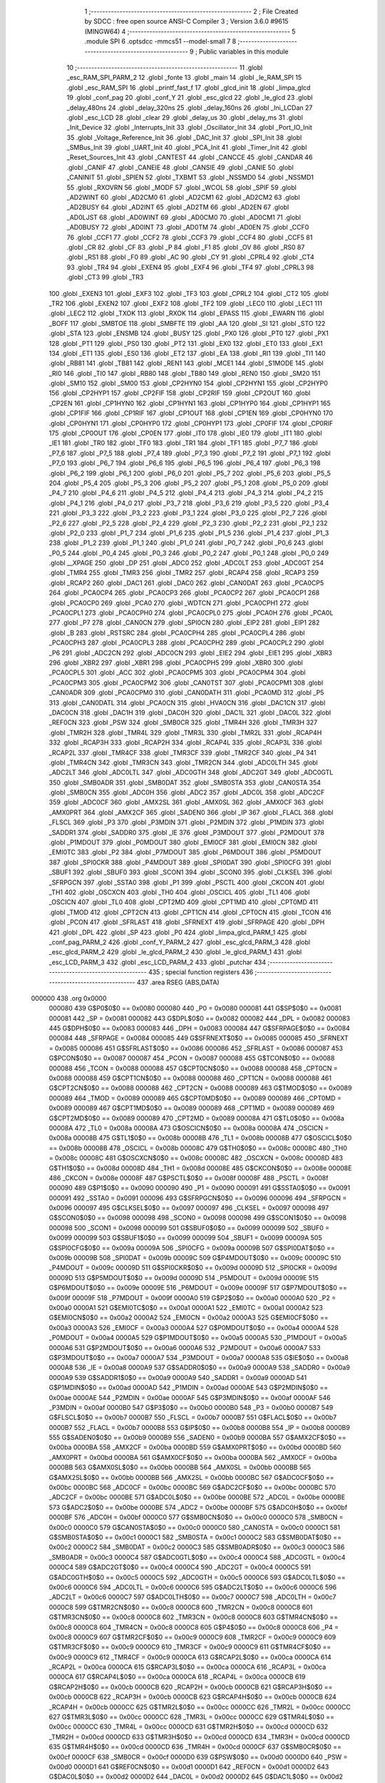                                       1 ;--------------------------------------------------------
                                      2 ; File Created by SDCC : free open source ANSI-C Compiler
                                      3 ; Version 3.6.0 #9615 (MINGW64)
                                      4 ;--------------------------------------------------------
                                      5 	.module SPI
                                      6 	.optsdcc -mmcs51 --model-small
                                      7 	
                                      8 ;--------------------------------------------------------
                                      9 ; Public variables in this module
                                     10 ;--------------------------------------------------------
                                     11 	.globl _esc_RAM_SPI_PARM_2
                                     12 	.globl _fonte
                                     13 	.globl _main
                                     14 	.globl _le_RAM_SPI
                                     15 	.globl _esc_RAM_SPI
                                     16 	.globl _printf_fast_f
                                     17 	.globl _glcd_init
                                     18 	.globl _limpa_glcd
                                     19 	.globl _conf_pag
                                     20 	.globl _conf_Y
                                     21 	.globl _esc_glcd
                                     22 	.globl _le_glcd
                                     23 	.globl _delay_480ns
                                     24 	.globl _delay_320ns
                                     25 	.globl _delay_160ns
                                     26 	.globl _Ini_LCDan
                                     27 	.globl _esc_LCD
                                     28 	.globl _clear
                                     29 	.globl _delay_us
                                     30 	.globl _delay_ms
                                     31 	.globl _Init_Device
                                     32 	.globl _Interrupts_Init
                                     33 	.globl _Oscillator_Init
                                     34 	.globl _Port_IO_Init
                                     35 	.globl _Voltage_Reference_Init
                                     36 	.globl _DAC_Init
                                     37 	.globl _SPI_Init
                                     38 	.globl _SMBus_Init
                                     39 	.globl _UART_Init
                                     40 	.globl _PCA_Init
                                     41 	.globl _Timer_Init
                                     42 	.globl _Reset_Sources_Init
                                     43 	.globl _CANTEST
                                     44 	.globl _CANCCE
                                     45 	.globl _CANDAR
                                     46 	.globl _CANIF
                                     47 	.globl _CANEIE
                                     48 	.globl _CANSIE
                                     49 	.globl _CANIE
                                     50 	.globl _CANINIT
                                     51 	.globl _SPIEN
                                     52 	.globl _TXBMT
                                     53 	.globl _NSSMD0
                                     54 	.globl _NSSMD1
                                     55 	.globl _RXOVRN
                                     56 	.globl _MODF
                                     57 	.globl _WCOL
                                     58 	.globl _SPIF
                                     59 	.globl _AD2WINT
                                     60 	.globl _AD2CM0
                                     61 	.globl _AD2CM1
                                     62 	.globl _AD2CM2
                                     63 	.globl _AD2BUSY
                                     64 	.globl _AD2INT
                                     65 	.globl _AD2TM
                                     66 	.globl _AD2EN
                                     67 	.globl _AD0LJST
                                     68 	.globl _AD0WINT
                                     69 	.globl _AD0CM0
                                     70 	.globl _AD0CM1
                                     71 	.globl _AD0BUSY
                                     72 	.globl _AD0INT
                                     73 	.globl _AD0TM
                                     74 	.globl _AD0EN
                                     75 	.globl _CCF0
                                     76 	.globl _CCF1
                                     77 	.globl _CCF2
                                     78 	.globl _CCF3
                                     79 	.globl _CCF4
                                     80 	.globl _CCF5
                                     81 	.globl _CR
                                     82 	.globl _CF
                                     83 	.globl _P
                                     84 	.globl _F1
                                     85 	.globl _OV
                                     86 	.globl _RS0
                                     87 	.globl _RS1
                                     88 	.globl _F0
                                     89 	.globl _AC
                                     90 	.globl _CY
                                     91 	.globl _CPRL4
                                     92 	.globl _CT4
                                     93 	.globl _TR4
                                     94 	.globl _EXEN4
                                     95 	.globl _EXF4
                                     96 	.globl _TF4
                                     97 	.globl _CPRL3
                                     98 	.globl _CT3
                                     99 	.globl _TR3
                                    100 	.globl _EXEN3
                                    101 	.globl _EXF3
                                    102 	.globl _TF3
                                    103 	.globl _CPRL2
                                    104 	.globl _CT2
                                    105 	.globl _TR2
                                    106 	.globl _EXEN2
                                    107 	.globl _EXF2
                                    108 	.globl _TF2
                                    109 	.globl _LEC0
                                    110 	.globl _LEC1
                                    111 	.globl _LEC2
                                    112 	.globl _TXOK
                                    113 	.globl _RXOK
                                    114 	.globl _EPASS
                                    115 	.globl _EWARN
                                    116 	.globl _BOFF
                                    117 	.globl _SMBTOE
                                    118 	.globl _SMBFTE
                                    119 	.globl _AA
                                    120 	.globl _SI
                                    121 	.globl _STO
                                    122 	.globl _STA
                                    123 	.globl _ENSMB
                                    124 	.globl _BUSY
                                    125 	.globl _PX0
                                    126 	.globl _PT0
                                    127 	.globl _PX1
                                    128 	.globl _PT1
                                    129 	.globl _PS0
                                    130 	.globl _PT2
                                    131 	.globl _EX0
                                    132 	.globl _ET0
                                    133 	.globl _EX1
                                    134 	.globl _ET1
                                    135 	.globl _ES0
                                    136 	.globl _ET2
                                    137 	.globl _EA
                                    138 	.globl _RI1
                                    139 	.globl _TI1
                                    140 	.globl _RB81
                                    141 	.globl _TB81
                                    142 	.globl _REN1
                                    143 	.globl _MCE1
                                    144 	.globl _S1MODE
                                    145 	.globl _RI0
                                    146 	.globl _TI0
                                    147 	.globl _RB80
                                    148 	.globl _TB80
                                    149 	.globl _REN0
                                    150 	.globl _SM20
                                    151 	.globl _SM10
                                    152 	.globl _SM00
                                    153 	.globl _CP2HYN0
                                    154 	.globl _CP2HYN1
                                    155 	.globl _CP2HYP0
                                    156 	.globl _CP2HYP1
                                    157 	.globl _CP2FIF
                                    158 	.globl _CP2RIF
                                    159 	.globl _CP2OUT
                                    160 	.globl _CP2EN
                                    161 	.globl _CP1HYN0
                                    162 	.globl _CP1HYN1
                                    163 	.globl _CP1HYP0
                                    164 	.globl _CP1HYP1
                                    165 	.globl _CP1FIF
                                    166 	.globl _CP1RIF
                                    167 	.globl _CP1OUT
                                    168 	.globl _CP1EN
                                    169 	.globl _CP0HYN0
                                    170 	.globl _CP0HYN1
                                    171 	.globl _CP0HYP0
                                    172 	.globl _CP0HYP1
                                    173 	.globl _CP0FIF
                                    174 	.globl _CP0RIF
                                    175 	.globl _CP0OUT
                                    176 	.globl _CP0EN
                                    177 	.globl _IT0
                                    178 	.globl _IE0
                                    179 	.globl _IT1
                                    180 	.globl _IE1
                                    181 	.globl _TR0
                                    182 	.globl _TF0
                                    183 	.globl _TR1
                                    184 	.globl _TF1
                                    185 	.globl _P7_7
                                    186 	.globl _P7_6
                                    187 	.globl _P7_5
                                    188 	.globl _P7_4
                                    189 	.globl _P7_3
                                    190 	.globl _P7_2
                                    191 	.globl _P7_1
                                    192 	.globl _P7_0
                                    193 	.globl _P6_7
                                    194 	.globl _P6_6
                                    195 	.globl _P6_5
                                    196 	.globl _P6_4
                                    197 	.globl _P6_3
                                    198 	.globl _P6_2
                                    199 	.globl _P6_1
                                    200 	.globl _P6_0
                                    201 	.globl _P5_7
                                    202 	.globl _P5_6
                                    203 	.globl _P5_5
                                    204 	.globl _P5_4
                                    205 	.globl _P5_3
                                    206 	.globl _P5_2
                                    207 	.globl _P5_1
                                    208 	.globl _P5_0
                                    209 	.globl _P4_7
                                    210 	.globl _P4_6
                                    211 	.globl _P4_5
                                    212 	.globl _P4_4
                                    213 	.globl _P4_3
                                    214 	.globl _P4_2
                                    215 	.globl _P4_1
                                    216 	.globl _P4_0
                                    217 	.globl _P3_7
                                    218 	.globl _P3_6
                                    219 	.globl _P3_5
                                    220 	.globl _P3_4
                                    221 	.globl _P3_3
                                    222 	.globl _P3_2
                                    223 	.globl _P3_1
                                    224 	.globl _P3_0
                                    225 	.globl _P2_7
                                    226 	.globl _P2_6
                                    227 	.globl _P2_5
                                    228 	.globl _P2_4
                                    229 	.globl _P2_3
                                    230 	.globl _P2_2
                                    231 	.globl _P2_1
                                    232 	.globl _P2_0
                                    233 	.globl _P1_7
                                    234 	.globl _P1_6
                                    235 	.globl _P1_5
                                    236 	.globl _P1_4
                                    237 	.globl _P1_3
                                    238 	.globl _P1_2
                                    239 	.globl _P1_1
                                    240 	.globl _P1_0
                                    241 	.globl _P0_7
                                    242 	.globl _P0_6
                                    243 	.globl _P0_5
                                    244 	.globl _P0_4
                                    245 	.globl _P0_3
                                    246 	.globl _P0_2
                                    247 	.globl _P0_1
                                    248 	.globl _P0_0
                                    249 	.globl __XPAGE
                                    250 	.globl _DP
                                    251 	.globl _ADC0
                                    252 	.globl _ADC0LT
                                    253 	.globl _ADC0GT
                                    254 	.globl _TMR4
                                    255 	.globl _TMR3
                                    256 	.globl _TMR2
                                    257 	.globl _RCAP4
                                    258 	.globl _RCAP3
                                    259 	.globl _RCAP2
                                    260 	.globl _DAC1
                                    261 	.globl _DAC0
                                    262 	.globl _CAN0DAT
                                    263 	.globl _PCA0CP5
                                    264 	.globl _PCA0CP4
                                    265 	.globl _PCA0CP3
                                    266 	.globl _PCA0CP2
                                    267 	.globl _PCA0CP1
                                    268 	.globl _PCA0CP0
                                    269 	.globl _PCA0
                                    270 	.globl _WDTCN
                                    271 	.globl _PCA0CPH1
                                    272 	.globl _PCA0CPL1
                                    273 	.globl _PCA0CPH0
                                    274 	.globl _PCA0CPL0
                                    275 	.globl _PCA0H
                                    276 	.globl _PCA0L
                                    277 	.globl _P7
                                    278 	.globl _CAN0CN
                                    279 	.globl _SPI0CN
                                    280 	.globl _EIP2
                                    281 	.globl _EIP1
                                    282 	.globl _B
                                    283 	.globl _RSTSRC
                                    284 	.globl _PCA0CPH4
                                    285 	.globl _PCA0CPL4
                                    286 	.globl _PCA0CPH3
                                    287 	.globl _PCA0CPL3
                                    288 	.globl _PCA0CPH2
                                    289 	.globl _PCA0CPL2
                                    290 	.globl _P6
                                    291 	.globl _ADC2CN
                                    292 	.globl _ADC0CN
                                    293 	.globl _EIE2
                                    294 	.globl _EIE1
                                    295 	.globl _XBR3
                                    296 	.globl _XBR2
                                    297 	.globl _XBR1
                                    298 	.globl _PCA0CPH5
                                    299 	.globl _XBR0
                                    300 	.globl _PCA0CPL5
                                    301 	.globl _ACC
                                    302 	.globl _PCA0CPM5
                                    303 	.globl _PCA0CPM4
                                    304 	.globl _PCA0CPM3
                                    305 	.globl _PCA0CPM2
                                    306 	.globl _CAN0TST
                                    307 	.globl _PCA0CPM1
                                    308 	.globl _CAN0ADR
                                    309 	.globl _PCA0CPM0
                                    310 	.globl _CAN0DATH
                                    311 	.globl _PCA0MD
                                    312 	.globl _P5
                                    313 	.globl _CAN0DATL
                                    314 	.globl _PCA0CN
                                    315 	.globl _HVA0CN
                                    316 	.globl _DAC1CN
                                    317 	.globl _DAC0CN
                                    318 	.globl _DAC1H
                                    319 	.globl _DAC0H
                                    320 	.globl _DAC1L
                                    321 	.globl _DAC0L
                                    322 	.globl _REF0CN
                                    323 	.globl _PSW
                                    324 	.globl _SMB0CR
                                    325 	.globl _TMR4H
                                    326 	.globl _TMR3H
                                    327 	.globl _TMR2H
                                    328 	.globl _TMR4L
                                    329 	.globl _TMR3L
                                    330 	.globl _TMR2L
                                    331 	.globl _RCAP4H
                                    332 	.globl _RCAP3H
                                    333 	.globl _RCAP2H
                                    334 	.globl _RCAP4L
                                    335 	.globl _RCAP3L
                                    336 	.globl _RCAP2L
                                    337 	.globl _TMR4CF
                                    338 	.globl _TMR3CF
                                    339 	.globl _TMR2CF
                                    340 	.globl _P4
                                    341 	.globl _TMR4CN
                                    342 	.globl _TMR3CN
                                    343 	.globl _TMR2CN
                                    344 	.globl _ADC0LTH
                                    345 	.globl _ADC2LT
                                    346 	.globl _ADC0LTL
                                    347 	.globl _ADC0GTH
                                    348 	.globl _ADC2GT
                                    349 	.globl _ADC0GTL
                                    350 	.globl _SMB0ADR
                                    351 	.globl _SMB0DAT
                                    352 	.globl _SMB0STA
                                    353 	.globl _CAN0STA
                                    354 	.globl _SMB0CN
                                    355 	.globl _ADC0H
                                    356 	.globl _ADC2
                                    357 	.globl _ADC0L
                                    358 	.globl _ADC2CF
                                    359 	.globl _ADC0CF
                                    360 	.globl _AMX2SL
                                    361 	.globl _AMX0SL
                                    362 	.globl _AMX0CF
                                    363 	.globl _AMX0PRT
                                    364 	.globl _AMX2CF
                                    365 	.globl _SADEN0
                                    366 	.globl _IP
                                    367 	.globl _FLACL
                                    368 	.globl _FLSCL
                                    369 	.globl _P3
                                    370 	.globl _P3MDIN
                                    371 	.globl _P2MDIN
                                    372 	.globl _P1MDIN
                                    373 	.globl _SADDR1
                                    374 	.globl _SADDR0
                                    375 	.globl _IE
                                    376 	.globl _P3MDOUT
                                    377 	.globl _P2MDOUT
                                    378 	.globl _P1MDOUT
                                    379 	.globl _P0MDOUT
                                    380 	.globl _EMI0CF
                                    381 	.globl _EMI0CN
                                    382 	.globl _EMI0TC
                                    383 	.globl _P2
                                    384 	.globl _P7MDOUT
                                    385 	.globl _P6MDOUT
                                    386 	.globl _P5MDOUT
                                    387 	.globl _SPI0CKR
                                    388 	.globl _P4MDOUT
                                    389 	.globl _SPI0DAT
                                    390 	.globl _SPI0CFG
                                    391 	.globl _SBUF1
                                    392 	.globl _SBUF0
                                    393 	.globl _SCON1
                                    394 	.globl _SCON0
                                    395 	.globl _CLKSEL
                                    396 	.globl _SFRPGCN
                                    397 	.globl _SSTA0
                                    398 	.globl _P1
                                    399 	.globl _PSCTL
                                    400 	.globl _CKCON
                                    401 	.globl _TH1
                                    402 	.globl _OSCXCN
                                    403 	.globl _TH0
                                    404 	.globl _OSCICL
                                    405 	.globl _TL1
                                    406 	.globl _OSCICN
                                    407 	.globl _TL0
                                    408 	.globl _CPT2MD
                                    409 	.globl _CPT1MD
                                    410 	.globl _CPT0MD
                                    411 	.globl _TMOD
                                    412 	.globl _CPT2CN
                                    413 	.globl _CPT1CN
                                    414 	.globl _CPT0CN
                                    415 	.globl _TCON
                                    416 	.globl _PCON
                                    417 	.globl _SFRLAST
                                    418 	.globl _SFRNEXT
                                    419 	.globl _SFRPAGE
                                    420 	.globl _DPH
                                    421 	.globl _DPL
                                    422 	.globl _SP
                                    423 	.globl _P0
                                    424 	.globl _limpa_glcd_PARM_1
                                    425 	.globl _conf_pag_PARM_2
                                    426 	.globl _conf_Y_PARM_2
                                    427 	.globl _esc_glcd_PARM_3
                                    428 	.globl _esc_glcd_PARM_2
                                    429 	.globl _le_glcd_PARM_2
                                    430 	.globl _le_glcd_PARM_1
                                    431 	.globl _esc_LCD_PARM_3
                                    432 	.globl _esc_LCD_PARM_2
                                    433 	.globl _putchar
                                    434 ;--------------------------------------------------------
                                    435 ; special function registers
                                    436 ;--------------------------------------------------------
                                    437 	.area RSEG    (ABS,DATA)
      000000                        438 	.org 0x0000
                           000080   439 G$P0$0$0 == 0x0080
                           000080   440 _P0	=	0x0080
                           000081   441 G$SP$0$0 == 0x0081
                           000081   442 _SP	=	0x0081
                           000082   443 G$DPL$0$0 == 0x0082
                           000082   444 _DPL	=	0x0082
                           000083   445 G$DPH$0$0 == 0x0083
                           000083   446 _DPH	=	0x0083
                           000084   447 G$SFRPAGE$0$0 == 0x0084
                           000084   448 _SFRPAGE	=	0x0084
                           000085   449 G$SFRNEXT$0$0 == 0x0085
                           000085   450 _SFRNEXT	=	0x0085
                           000086   451 G$SFRLAST$0$0 == 0x0086
                           000086   452 _SFRLAST	=	0x0086
                           000087   453 G$PCON$0$0 == 0x0087
                           000087   454 _PCON	=	0x0087
                           000088   455 G$TCON$0$0 == 0x0088
                           000088   456 _TCON	=	0x0088
                           000088   457 G$CPT0CN$0$0 == 0x0088
                           000088   458 _CPT0CN	=	0x0088
                           000088   459 G$CPT1CN$0$0 == 0x0088
                           000088   460 _CPT1CN	=	0x0088
                           000088   461 G$CPT2CN$0$0 == 0x0088
                           000088   462 _CPT2CN	=	0x0088
                           000089   463 G$TMOD$0$0 == 0x0089
                           000089   464 _TMOD	=	0x0089
                           000089   465 G$CPT0MD$0$0 == 0x0089
                           000089   466 _CPT0MD	=	0x0089
                           000089   467 G$CPT1MD$0$0 == 0x0089
                           000089   468 _CPT1MD	=	0x0089
                           000089   469 G$CPT2MD$0$0 == 0x0089
                           000089   470 _CPT2MD	=	0x0089
                           00008A   471 G$TL0$0$0 == 0x008a
                           00008A   472 _TL0	=	0x008a
                           00008A   473 G$OSCICN$0$0 == 0x008a
                           00008A   474 _OSCICN	=	0x008a
                           00008B   475 G$TL1$0$0 == 0x008b
                           00008B   476 _TL1	=	0x008b
                           00008B   477 G$OSCICL$0$0 == 0x008b
                           00008B   478 _OSCICL	=	0x008b
                           00008C   479 G$TH0$0$0 == 0x008c
                           00008C   480 _TH0	=	0x008c
                           00008C   481 G$OSCXCN$0$0 == 0x008c
                           00008C   482 _OSCXCN	=	0x008c
                           00008D   483 G$TH1$0$0 == 0x008d
                           00008D   484 _TH1	=	0x008d
                           00008E   485 G$CKCON$0$0 == 0x008e
                           00008E   486 _CKCON	=	0x008e
                           00008F   487 G$PSCTL$0$0 == 0x008f
                           00008F   488 _PSCTL	=	0x008f
                           000090   489 G$P1$0$0 == 0x0090
                           000090   490 _P1	=	0x0090
                           000091   491 G$SSTA0$0$0 == 0x0091
                           000091   492 _SSTA0	=	0x0091
                           000096   493 G$SFRPGCN$0$0 == 0x0096
                           000096   494 _SFRPGCN	=	0x0096
                           000097   495 G$CLKSEL$0$0 == 0x0097
                           000097   496 _CLKSEL	=	0x0097
                           000098   497 G$SCON0$0$0 == 0x0098
                           000098   498 _SCON0	=	0x0098
                           000098   499 G$SCON1$0$0 == 0x0098
                           000098   500 _SCON1	=	0x0098
                           000099   501 G$SBUF0$0$0 == 0x0099
                           000099   502 _SBUF0	=	0x0099
                           000099   503 G$SBUF1$0$0 == 0x0099
                           000099   504 _SBUF1	=	0x0099
                           00009A   505 G$SPI0CFG$0$0 == 0x009a
                           00009A   506 _SPI0CFG	=	0x009a
                           00009B   507 G$SPI0DAT$0$0 == 0x009b
                           00009B   508 _SPI0DAT	=	0x009b
                           00009C   509 G$P4MDOUT$0$0 == 0x009c
                           00009C   510 _P4MDOUT	=	0x009c
                           00009D   511 G$SPI0CKR$0$0 == 0x009d
                           00009D   512 _SPI0CKR	=	0x009d
                           00009D   513 G$P5MDOUT$0$0 == 0x009d
                           00009D   514 _P5MDOUT	=	0x009d
                           00009E   515 G$P6MDOUT$0$0 == 0x009e
                           00009E   516 _P6MDOUT	=	0x009e
                           00009F   517 G$P7MDOUT$0$0 == 0x009f
                           00009F   518 _P7MDOUT	=	0x009f
                           0000A0   519 G$P2$0$0 == 0x00a0
                           0000A0   520 _P2	=	0x00a0
                           0000A1   521 G$EMI0TC$0$0 == 0x00a1
                           0000A1   522 _EMI0TC	=	0x00a1
                           0000A2   523 G$EMI0CN$0$0 == 0x00a2
                           0000A2   524 _EMI0CN	=	0x00a2
                           0000A3   525 G$EMI0CF$0$0 == 0x00a3
                           0000A3   526 _EMI0CF	=	0x00a3
                           0000A4   527 G$P0MDOUT$0$0 == 0x00a4
                           0000A4   528 _P0MDOUT	=	0x00a4
                           0000A5   529 G$P1MDOUT$0$0 == 0x00a5
                           0000A5   530 _P1MDOUT	=	0x00a5
                           0000A6   531 G$P2MDOUT$0$0 == 0x00a6
                           0000A6   532 _P2MDOUT	=	0x00a6
                           0000A7   533 G$P3MDOUT$0$0 == 0x00a7
                           0000A7   534 _P3MDOUT	=	0x00a7
                           0000A8   535 G$IE$0$0 == 0x00a8
                           0000A8   536 _IE	=	0x00a8
                           0000A9   537 G$SADDR0$0$0 == 0x00a9
                           0000A9   538 _SADDR0	=	0x00a9
                           0000A9   539 G$SADDR1$0$0 == 0x00a9
                           0000A9   540 _SADDR1	=	0x00a9
                           0000AD   541 G$P1MDIN$0$0 == 0x00ad
                           0000AD   542 _P1MDIN	=	0x00ad
                           0000AE   543 G$P2MDIN$0$0 == 0x00ae
                           0000AE   544 _P2MDIN	=	0x00ae
                           0000AF   545 G$P3MDIN$0$0 == 0x00af
                           0000AF   546 _P3MDIN	=	0x00af
                           0000B0   547 G$P3$0$0 == 0x00b0
                           0000B0   548 _P3	=	0x00b0
                           0000B7   549 G$FLSCL$0$0 == 0x00b7
                           0000B7   550 _FLSCL	=	0x00b7
                           0000B7   551 G$FLACL$0$0 == 0x00b7
                           0000B7   552 _FLACL	=	0x00b7
                           0000B8   553 G$IP$0$0 == 0x00b8
                           0000B8   554 _IP	=	0x00b8
                           0000B9   555 G$SADEN0$0$0 == 0x00b9
                           0000B9   556 _SADEN0	=	0x00b9
                           0000BA   557 G$AMX2CF$0$0 == 0x00ba
                           0000BA   558 _AMX2CF	=	0x00ba
                           0000BD   559 G$AMX0PRT$0$0 == 0x00bd
                           0000BD   560 _AMX0PRT	=	0x00bd
                           0000BA   561 G$AMX0CF$0$0 == 0x00ba
                           0000BA   562 _AMX0CF	=	0x00ba
                           0000BB   563 G$AMX0SL$0$0 == 0x00bb
                           0000BB   564 _AMX0SL	=	0x00bb
                           0000BB   565 G$AMX2SL$0$0 == 0x00bb
                           0000BB   566 _AMX2SL	=	0x00bb
                           0000BC   567 G$ADC0CF$0$0 == 0x00bc
                           0000BC   568 _ADC0CF	=	0x00bc
                           0000BC   569 G$ADC2CF$0$0 == 0x00bc
                           0000BC   570 _ADC2CF	=	0x00bc
                           0000BE   571 G$ADC0L$0$0 == 0x00be
                           0000BE   572 _ADC0L	=	0x00be
                           0000BE   573 G$ADC2$0$0 == 0x00be
                           0000BE   574 _ADC2	=	0x00be
                           0000BF   575 G$ADC0H$0$0 == 0x00bf
                           0000BF   576 _ADC0H	=	0x00bf
                           0000C0   577 G$SMB0CN$0$0 == 0x00c0
                           0000C0   578 _SMB0CN	=	0x00c0
                           0000C0   579 G$CAN0STA$0$0 == 0x00c0
                           0000C0   580 _CAN0STA	=	0x00c0
                           0000C1   581 G$SMB0STA$0$0 == 0x00c1
                           0000C1   582 _SMB0STA	=	0x00c1
                           0000C2   583 G$SMB0DAT$0$0 == 0x00c2
                           0000C2   584 _SMB0DAT	=	0x00c2
                           0000C3   585 G$SMB0ADR$0$0 == 0x00c3
                           0000C3   586 _SMB0ADR	=	0x00c3
                           0000C4   587 G$ADC0GTL$0$0 == 0x00c4
                           0000C4   588 _ADC0GTL	=	0x00c4
                           0000C4   589 G$ADC2GT$0$0 == 0x00c4
                           0000C4   590 _ADC2GT	=	0x00c4
                           0000C5   591 G$ADC0GTH$0$0 == 0x00c5
                           0000C5   592 _ADC0GTH	=	0x00c5
                           0000C6   593 G$ADC0LTL$0$0 == 0x00c6
                           0000C6   594 _ADC0LTL	=	0x00c6
                           0000C6   595 G$ADC2LT$0$0 == 0x00c6
                           0000C6   596 _ADC2LT	=	0x00c6
                           0000C7   597 G$ADC0LTH$0$0 == 0x00c7
                           0000C7   598 _ADC0LTH	=	0x00c7
                           0000C8   599 G$TMR2CN$0$0 == 0x00c8
                           0000C8   600 _TMR2CN	=	0x00c8
                           0000C8   601 G$TMR3CN$0$0 == 0x00c8
                           0000C8   602 _TMR3CN	=	0x00c8
                           0000C8   603 G$TMR4CN$0$0 == 0x00c8
                           0000C8   604 _TMR4CN	=	0x00c8
                           0000C8   605 G$P4$0$0 == 0x00c8
                           0000C8   606 _P4	=	0x00c8
                           0000C9   607 G$TMR2CF$0$0 == 0x00c9
                           0000C9   608 _TMR2CF	=	0x00c9
                           0000C9   609 G$TMR3CF$0$0 == 0x00c9
                           0000C9   610 _TMR3CF	=	0x00c9
                           0000C9   611 G$TMR4CF$0$0 == 0x00c9
                           0000C9   612 _TMR4CF	=	0x00c9
                           0000CA   613 G$RCAP2L$0$0 == 0x00ca
                           0000CA   614 _RCAP2L	=	0x00ca
                           0000CA   615 G$RCAP3L$0$0 == 0x00ca
                           0000CA   616 _RCAP3L	=	0x00ca
                           0000CA   617 G$RCAP4L$0$0 == 0x00ca
                           0000CA   618 _RCAP4L	=	0x00ca
                           0000CB   619 G$RCAP2H$0$0 == 0x00cb
                           0000CB   620 _RCAP2H	=	0x00cb
                           0000CB   621 G$RCAP3H$0$0 == 0x00cb
                           0000CB   622 _RCAP3H	=	0x00cb
                           0000CB   623 G$RCAP4H$0$0 == 0x00cb
                           0000CB   624 _RCAP4H	=	0x00cb
                           0000CC   625 G$TMR2L$0$0 == 0x00cc
                           0000CC   626 _TMR2L	=	0x00cc
                           0000CC   627 G$TMR3L$0$0 == 0x00cc
                           0000CC   628 _TMR3L	=	0x00cc
                           0000CC   629 G$TMR4L$0$0 == 0x00cc
                           0000CC   630 _TMR4L	=	0x00cc
                           0000CD   631 G$TMR2H$0$0 == 0x00cd
                           0000CD   632 _TMR2H	=	0x00cd
                           0000CD   633 G$TMR3H$0$0 == 0x00cd
                           0000CD   634 _TMR3H	=	0x00cd
                           0000CD   635 G$TMR4H$0$0 == 0x00cd
                           0000CD   636 _TMR4H	=	0x00cd
                           0000CF   637 G$SMB0CR$0$0 == 0x00cf
                           0000CF   638 _SMB0CR	=	0x00cf
                           0000D0   639 G$PSW$0$0 == 0x00d0
                           0000D0   640 _PSW	=	0x00d0
                           0000D1   641 G$REF0CN$0$0 == 0x00d1
                           0000D1   642 _REF0CN	=	0x00d1
                           0000D2   643 G$DAC0L$0$0 == 0x00d2
                           0000D2   644 _DAC0L	=	0x00d2
                           0000D2   645 G$DAC1L$0$0 == 0x00d2
                           0000D2   646 _DAC1L	=	0x00d2
                           0000D3   647 G$DAC0H$0$0 == 0x00d3
                           0000D3   648 _DAC0H	=	0x00d3
                           0000D3   649 G$DAC1H$0$0 == 0x00d3
                           0000D3   650 _DAC1H	=	0x00d3
                           0000D4   651 G$DAC0CN$0$0 == 0x00d4
                           0000D4   652 _DAC0CN	=	0x00d4
                           0000D4   653 G$DAC1CN$0$0 == 0x00d4
                           0000D4   654 _DAC1CN	=	0x00d4
                           0000D6   655 G$HVA0CN$0$0 == 0x00d6
                           0000D6   656 _HVA0CN	=	0x00d6
                           0000D8   657 G$PCA0CN$0$0 == 0x00d8
                           0000D8   658 _PCA0CN	=	0x00d8
                           0000D8   659 G$CAN0DATL$0$0 == 0x00d8
                           0000D8   660 _CAN0DATL	=	0x00d8
                           0000D8   661 G$P5$0$0 == 0x00d8
                           0000D8   662 _P5	=	0x00d8
                           0000D9   663 G$PCA0MD$0$0 == 0x00d9
                           0000D9   664 _PCA0MD	=	0x00d9
                           0000D9   665 G$CAN0DATH$0$0 == 0x00d9
                           0000D9   666 _CAN0DATH	=	0x00d9
                           0000DA   667 G$PCA0CPM0$0$0 == 0x00da
                           0000DA   668 _PCA0CPM0	=	0x00da
                           0000DA   669 G$CAN0ADR$0$0 == 0x00da
                           0000DA   670 _CAN0ADR	=	0x00da
                           0000DB   671 G$PCA0CPM1$0$0 == 0x00db
                           0000DB   672 _PCA0CPM1	=	0x00db
                           0000DB   673 G$CAN0TST$0$0 == 0x00db
                           0000DB   674 _CAN0TST	=	0x00db
                           0000DC   675 G$PCA0CPM2$0$0 == 0x00dc
                           0000DC   676 _PCA0CPM2	=	0x00dc
                           0000DD   677 G$PCA0CPM3$0$0 == 0x00dd
                           0000DD   678 _PCA0CPM3	=	0x00dd
                           0000DE   679 G$PCA0CPM4$0$0 == 0x00de
                           0000DE   680 _PCA0CPM4	=	0x00de
                           0000DF   681 G$PCA0CPM5$0$0 == 0x00df
                           0000DF   682 _PCA0CPM5	=	0x00df
                           0000E0   683 G$ACC$0$0 == 0x00e0
                           0000E0   684 _ACC	=	0x00e0
                           0000E1   685 G$PCA0CPL5$0$0 == 0x00e1
                           0000E1   686 _PCA0CPL5	=	0x00e1
                           0000E1   687 G$XBR0$0$0 == 0x00e1
                           0000E1   688 _XBR0	=	0x00e1
                           0000E2   689 G$PCA0CPH5$0$0 == 0x00e2
                           0000E2   690 _PCA0CPH5	=	0x00e2
                           0000E2   691 G$XBR1$0$0 == 0x00e2
                           0000E2   692 _XBR1	=	0x00e2
                           0000E3   693 G$XBR2$0$0 == 0x00e3
                           0000E3   694 _XBR2	=	0x00e3
                           0000E4   695 G$XBR3$0$0 == 0x00e4
                           0000E4   696 _XBR3	=	0x00e4
                           0000E6   697 G$EIE1$0$0 == 0x00e6
                           0000E6   698 _EIE1	=	0x00e6
                           0000E7   699 G$EIE2$0$0 == 0x00e7
                           0000E7   700 _EIE2	=	0x00e7
                           0000E8   701 G$ADC0CN$0$0 == 0x00e8
                           0000E8   702 _ADC0CN	=	0x00e8
                           0000E8   703 G$ADC2CN$0$0 == 0x00e8
                           0000E8   704 _ADC2CN	=	0x00e8
                           0000E8   705 G$P6$0$0 == 0x00e8
                           0000E8   706 _P6	=	0x00e8
                           0000E9   707 G$PCA0CPL2$0$0 == 0x00e9
                           0000E9   708 _PCA0CPL2	=	0x00e9
                           0000EA   709 G$PCA0CPH2$0$0 == 0x00ea
                           0000EA   710 _PCA0CPH2	=	0x00ea
                           0000EB   711 G$PCA0CPL3$0$0 == 0x00eb
                           0000EB   712 _PCA0CPL3	=	0x00eb
                           0000EC   713 G$PCA0CPH3$0$0 == 0x00ec
                           0000EC   714 _PCA0CPH3	=	0x00ec
                           0000ED   715 G$PCA0CPL4$0$0 == 0x00ed
                           0000ED   716 _PCA0CPL4	=	0x00ed
                           0000EE   717 G$PCA0CPH4$0$0 == 0x00ee
                           0000EE   718 _PCA0CPH4	=	0x00ee
                           0000EF   719 G$RSTSRC$0$0 == 0x00ef
                           0000EF   720 _RSTSRC	=	0x00ef
                           0000F0   721 G$B$0$0 == 0x00f0
                           0000F0   722 _B	=	0x00f0
                           0000F6   723 G$EIP1$0$0 == 0x00f6
                           0000F6   724 _EIP1	=	0x00f6
                           0000F7   725 G$EIP2$0$0 == 0x00f7
                           0000F7   726 _EIP2	=	0x00f7
                           0000F8   727 G$SPI0CN$0$0 == 0x00f8
                           0000F8   728 _SPI0CN	=	0x00f8
                           0000F8   729 G$CAN0CN$0$0 == 0x00f8
                           0000F8   730 _CAN0CN	=	0x00f8
                           0000F8   731 G$P7$0$0 == 0x00f8
                           0000F8   732 _P7	=	0x00f8
                           0000F9   733 G$PCA0L$0$0 == 0x00f9
                           0000F9   734 _PCA0L	=	0x00f9
                           0000FA   735 G$PCA0H$0$0 == 0x00fa
                           0000FA   736 _PCA0H	=	0x00fa
                           0000FB   737 G$PCA0CPL0$0$0 == 0x00fb
                           0000FB   738 _PCA0CPL0	=	0x00fb
                           0000FC   739 G$PCA0CPH0$0$0 == 0x00fc
                           0000FC   740 _PCA0CPH0	=	0x00fc
                           0000FD   741 G$PCA0CPL1$0$0 == 0x00fd
                           0000FD   742 _PCA0CPL1	=	0x00fd
                           0000FE   743 G$PCA0CPH1$0$0 == 0x00fe
                           0000FE   744 _PCA0CPH1	=	0x00fe
                           0000FF   745 G$WDTCN$0$0 == 0x00ff
                           0000FF   746 _WDTCN	=	0x00ff
                           00FAF9   747 G$PCA0$0$0 == 0xfaf9
                           00FAF9   748 _PCA0	=	0xfaf9
                           00FCFB   749 G$PCA0CP0$0$0 == 0xfcfb
                           00FCFB   750 _PCA0CP0	=	0xfcfb
                           00FEFD   751 G$PCA0CP1$0$0 == 0xfefd
                           00FEFD   752 _PCA0CP1	=	0xfefd
                           00EAE9   753 G$PCA0CP2$0$0 == 0xeae9
                           00EAE9   754 _PCA0CP2	=	0xeae9
                           00ECEB   755 G$PCA0CP3$0$0 == 0xeceb
                           00ECEB   756 _PCA0CP3	=	0xeceb
                           00EEED   757 G$PCA0CP4$0$0 == 0xeeed
                           00EEED   758 _PCA0CP4	=	0xeeed
                           00E2E1   759 G$PCA0CP5$0$0 == 0xe2e1
                           00E2E1   760 _PCA0CP5	=	0xe2e1
                           00D9D8   761 G$CAN0DAT$0$0 == 0xd9d8
                           00D9D8   762 _CAN0DAT	=	0xd9d8
                           00D3D2   763 G$DAC0$0$0 == 0xd3d2
                           00D3D2   764 _DAC0	=	0xd3d2
                           00D3D2   765 G$DAC1$0$0 == 0xd3d2
                           00D3D2   766 _DAC1	=	0xd3d2
                           00CBCA   767 G$RCAP2$0$0 == 0xcbca
                           00CBCA   768 _RCAP2	=	0xcbca
                           00CBCA   769 G$RCAP3$0$0 == 0xcbca
                           00CBCA   770 _RCAP3	=	0xcbca
                           00CBCA   771 G$RCAP4$0$0 == 0xcbca
                           00CBCA   772 _RCAP4	=	0xcbca
                           00CDCC   773 G$TMR2$0$0 == 0xcdcc
                           00CDCC   774 _TMR2	=	0xcdcc
                           00CDCC   775 G$TMR3$0$0 == 0xcdcc
                           00CDCC   776 _TMR3	=	0xcdcc
                           00CDCC   777 G$TMR4$0$0 == 0xcdcc
                           00CDCC   778 _TMR4	=	0xcdcc
                           00C5C4   779 G$ADC0GT$0$0 == 0xc5c4
                           00C5C4   780 _ADC0GT	=	0xc5c4
                           00C7C6   781 G$ADC0LT$0$0 == 0xc7c6
                           00C7C6   782 _ADC0LT	=	0xc7c6
                           00BFBE   783 G$ADC0$0$0 == 0xbfbe
                           00BFBE   784 _ADC0	=	0xbfbe
                           008382   785 G$DP$0$0 == 0x8382
                           008382   786 _DP	=	0x8382
                           0000A2   787 G$_XPAGE$0$0 == 0x00a2
                           0000A2   788 __XPAGE	=	0x00a2
                                    789 ;--------------------------------------------------------
                                    790 ; special function bits
                                    791 ;--------------------------------------------------------
                                    792 	.area RSEG    (ABS,DATA)
      000000                        793 	.org 0x0000
                           000080   794 G$P0_0$0$0 == 0x0080
                           000080   795 _P0_0	=	0x0080
                           000081   796 G$P0_1$0$0 == 0x0081
                           000081   797 _P0_1	=	0x0081
                           000082   798 G$P0_2$0$0 == 0x0082
                           000082   799 _P0_2	=	0x0082
                           000083   800 G$P0_3$0$0 == 0x0083
                           000083   801 _P0_3	=	0x0083
                           000084   802 G$P0_4$0$0 == 0x0084
                           000084   803 _P0_4	=	0x0084
                           000085   804 G$P0_5$0$0 == 0x0085
                           000085   805 _P0_5	=	0x0085
                           000086   806 G$P0_6$0$0 == 0x0086
                           000086   807 _P0_6	=	0x0086
                           000087   808 G$P0_7$0$0 == 0x0087
                           000087   809 _P0_7	=	0x0087
                           000090   810 G$P1_0$0$0 == 0x0090
                           000090   811 _P1_0	=	0x0090
                           000091   812 G$P1_1$0$0 == 0x0091
                           000091   813 _P1_1	=	0x0091
                           000092   814 G$P1_2$0$0 == 0x0092
                           000092   815 _P1_2	=	0x0092
                           000093   816 G$P1_3$0$0 == 0x0093
                           000093   817 _P1_3	=	0x0093
                           000094   818 G$P1_4$0$0 == 0x0094
                           000094   819 _P1_4	=	0x0094
                           000095   820 G$P1_5$0$0 == 0x0095
                           000095   821 _P1_5	=	0x0095
                           000096   822 G$P1_6$0$0 == 0x0096
                           000096   823 _P1_6	=	0x0096
                           000097   824 G$P1_7$0$0 == 0x0097
                           000097   825 _P1_7	=	0x0097
                           0000A0   826 G$P2_0$0$0 == 0x00a0
                           0000A0   827 _P2_0	=	0x00a0
                           0000A1   828 G$P2_1$0$0 == 0x00a1
                           0000A1   829 _P2_1	=	0x00a1
                           0000A2   830 G$P2_2$0$0 == 0x00a2
                           0000A2   831 _P2_2	=	0x00a2
                           0000A3   832 G$P2_3$0$0 == 0x00a3
                           0000A3   833 _P2_3	=	0x00a3
                           0000A4   834 G$P2_4$0$0 == 0x00a4
                           0000A4   835 _P2_4	=	0x00a4
                           0000A5   836 G$P2_5$0$0 == 0x00a5
                           0000A5   837 _P2_5	=	0x00a5
                           0000A6   838 G$P2_6$0$0 == 0x00a6
                           0000A6   839 _P2_6	=	0x00a6
                           0000A7   840 G$P2_7$0$0 == 0x00a7
                           0000A7   841 _P2_7	=	0x00a7
                           0000B0   842 G$P3_0$0$0 == 0x00b0
                           0000B0   843 _P3_0	=	0x00b0
                           0000B1   844 G$P3_1$0$0 == 0x00b1
                           0000B1   845 _P3_1	=	0x00b1
                           0000B2   846 G$P3_2$0$0 == 0x00b2
                           0000B2   847 _P3_2	=	0x00b2
                           0000B3   848 G$P3_3$0$0 == 0x00b3
                           0000B3   849 _P3_3	=	0x00b3
                           0000B4   850 G$P3_4$0$0 == 0x00b4
                           0000B4   851 _P3_4	=	0x00b4
                           0000B5   852 G$P3_5$0$0 == 0x00b5
                           0000B5   853 _P3_5	=	0x00b5
                           0000B6   854 G$P3_6$0$0 == 0x00b6
                           0000B6   855 _P3_6	=	0x00b6
                           0000B7   856 G$P3_7$0$0 == 0x00b7
                           0000B7   857 _P3_7	=	0x00b7
                           0000C8   858 G$P4_0$0$0 == 0x00c8
                           0000C8   859 _P4_0	=	0x00c8
                           0000C9   860 G$P4_1$0$0 == 0x00c9
                           0000C9   861 _P4_1	=	0x00c9
                           0000CA   862 G$P4_2$0$0 == 0x00ca
                           0000CA   863 _P4_2	=	0x00ca
                           0000CB   864 G$P4_3$0$0 == 0x00cb
                           0000CB   865 _P4_3	=	0x00cb
                           0000CC   866 G$P4_4$0$0 == 0x00cc
                           0000CC   867 _P4_4	=	0x00cc
                           0000CD   868 G$P4_5$0$0 == 0x00cd
                           0000CD   869 _P4_5	=	0x00cd
                           0000CE   870 G$P4_6$0$0 == 0x00ce
                           0000CE   871 _P4_6	=	0x00ce
                           0000CF   872 G$P4_7$0$0 == 0x00cf
                           0000CF   873 _P4_7	=	0x00cf
                           0000D8   874 G$P5_0$0$0 == 0x00d8
                           0000D8   875 _P5_0	=	0x00d8
                           0000D9   876 G$P5_1$0$0 == 0x00d9
                           0000D9   877 _P5_1	=	0x00d9
                           0000DA   878 G$P5_2$0$0 == 0x00da
                           0000DA   879 _P5_2	=	0x00da
                           0000DB   880 G$P5_3$0$0 == 0x00db
                           0000DB   881 _P5_3	=	0x00db
                           0000DC   882 G$P5_4$0$0 == 0x00dc
                           0000DC   883 _P5_4	=	0x00dc
                           0000DD   884 G$P5_5$0$0 == 0x00dd
                           0000DD   885 _P5_5	=	0x00dd
                           0000DE   886 G$P5_6$0$0 == 0x00de
                           0000DE   887 _P5_6	=	0x00de
                           0000DF   888 G$P5_7$0$0 == 0x00df
                           0000DF   889 _P5_7	=	0x00df
                           0000E8   890 G$P6_0$0$0 == 0x00e8
                           0000E8   891 _P6_0	=	0x00e8
                           0000E9   892 G$P6_1$0$0 == 0x00e9
                           0000E9   893 _P6_1	=	0x00e9
                           0000EA   894 G$P6_2$0$0 == 0x00ea
                           0000EA   895 _P6_2	=	0x00ea
                           0000EB   896 G$P6_3$0$0 == 0x00eb
                           0000EB   897 _P6_3	=	0x00eb
                           0000EC   898 G$P6_4$0$0 == 0x00ec
                           0000EC   899 _P6_4	=	0x00ec
                           0000ED   900 G$P6_5$0$0 == 0x00ed
                           0000ED   901 _P6_5	=	0x00ed
                           0000EE   902 G$P6_6$0$0 == 0x00ee
                           0000EE   903 _P6_6	=	0x00ee
                           0000EF   904 G$P6_7$0$0 == 0x00ef
                           0000EF   905 _P6_7	=	0x00ef
                           0000F8   906 G$P7_0$0$0 == 0x00f8
                           0000F8   907 _P7_0	=	0x00f8
                           0000F9   908 G$P7_1$0$0 == 0x00f9
                           0000F9   909 _P7_1	=	0x00f9
                           0000FA   910 G$P7_2$0$0 == 0x00fa
                           0000FA   911 _P7_2	=	0x00fa
                           0000FB   912 G$P7_3$0$0 == 0x00fb
                           0000FB   913 _P7_3	=	0x00fb
                           0000FC   914 G$P7_4$0$0 == 0x00fc
                           0000FC   915 _P7_4	=	0x00fc
                           0000FD   916 G$P7_5$0$0 == 0x00fd
                           0000FD   917 _P7_5	=	0x00fd
                           0000FE   918 G$P7_6$0$0 == 0x00fe
                           0000FE   919 _P7_6	=	0x00fe
                           0000FF   920 G$P7_7$0$0 == 0x00ff
                           0000FF   921 _P7_7	=	0x00ff
                           00008F   922 G$TF1$0$0 == 0x008f
                           00008F   923 _TF1	=	0x008f
                           00008E   924 G$TR1$0$0 == 0x008e
                           00008E   925 _TR1	=	0x008e
                           00008D   926 G$TF0$0$0 == 0x008d
                           00008D   927 _TF0	=	0x008d
                           00008C   928 G$TR0$0$0 == 0x008c
                           00008C   929 _TR0	=	0x008c
                           00008B   930 G$IE1$0$0 == 0x008b
                           00008B   931 _IE1	=	0x008b
                           00008A   932 G$IT1$0$0 == 0x008a
                           00008A   933 _IT1	=	0x008a
                           000089   934 G$IE0$0$0 == 0x0089
                           000089   935 _IE0	=	0x0089
                           000088   936 G$IT0$0$0 == 0x0088
                           000088   937 _IT0	=	0x0088
                           00008F   938 G$CP0EN$0$0 == 0x008f
                           00008F   939 _CP0EN	=	0x008f
                           00008E   940 G$CP0OUT$0$0 == 0x008e
                           00008E   941 _CP0OUT	=	0x008e
                           00008D   942 G$CP0RIF$0$0 == 0x008d
                           00008D   943 _CP0RIF	=	0x008d
                           00008C   944 G$CP0FIF$0$0 == 0x008c
                           00008C   945 _CP0FIF	=	0x008c
                           00008B   946 G$CP0HYP1$0$0 == 0x008b
                           00008B   947 _CP0HYP1	=	0x008b
                           00008A   948 G$CP0HYP0$0$0 == 0x008a
                           00008A   949 _CP0HYP0	=	0x008a
                           000089   950 G$CP0HYN1$0$0 == 0x0089
                           000089   951 _CP0HYN1	=	0x0089
                           000088   952 G$CP0HYN0$0$0 == 0x0088
                           000088   953 _CP0HYN0	=	0x0088
                           00008F   954 G$CP1EN$0$0 == 0x008f
                           00008F   955 _CP1EN	=	0x008f
                           00008E   956 G$CP1OUT$0$0 == 0x008e
                           00008E   957 _CP1OUT	=	0x008e
                           00008D   958 G$CP1RIF$0$0 == 0x008d
                           00008D   959 _CP1RIF	=	0x008d
                           00008C   960 G$CP1FIF$0$0 == 0x008c
                           00008C   961 _CP1FIF	=	0x008c
                           00008B   962 G$CP1HYP1$0$0 == 0x008b
                           00008B   963 _CP1HYP1	=	0x008b
                           00008A   964 G$CP1HYP0$0$0 == 0x008a
                           00008A   965 _CP1HYP0	=	0x008a
                           000089   966 G$CP1HYN1$0$0 == 0x0089
                           000089   967 _CP1HYN1	=	0x0089
                           000088   968 G$CP1HYN0$0$0 == 0x0088
                           000088   969 _CP1HYN0	=	0x0088
                           00008F   970 G$CP2EN$0$0 == 0x008f
                           00008F   971 _CP2EN	=	0x008f
                           00008E   972 G$CP2OUT$0$0 == 0x008e
                           00008E   973 _CP2OUT	=	0x008e
                           00008D   974 G$CP2RIF$0$0 == 0x008d
                           00008D   975 _CP2RIF	=	0x008d
                           00008C   976 G$CP2FIF$0$0 == 0x008c
                           00008C   977 _CP2FIF	=	0x008c
                           00008B   978 G$CP2HYP1$0$0 == 0x008b
                           00008B   979 _CP2HYP1	=	0x008b
                           00008A   980 G$CP2HYP0$0$0 == 0x008a
                           00008A   981 _CP2HYP0	=	0x008a
                           000089   982 G$CP2HYN1$0$0 == 0x0089
                           000089   983 _CP2HYN1	=	0x0089
                           000088   984 G$CP2HYN0$0$0 == 0x0088
                           000088   985 _CP2HYN0	=	0x0088
                           00009F   986 G$SM00$0$0 == 0x009f
                           00009F   987 _SM00	=	0x009f
                           00009E   988 G$SM10$0$0 == 0x009e
                           00009E   989 _SM10	=	0x009e
                           00009D   990 G$SM20$0$0 == 0x009d
                           00009D   991 _SM20	=	0x009d
                           00009C   992 G$REN0$0$0 == 0x009c
                           00009C   993 _REN0	=	0x009c
                           00009B   994 G$TB80$0$0 == 0x009b
                           00009B   995 _TB80	=	0x009b
                           00009A   996 G$RB80$0$0 == 0x009a
                           00009A   997 _RB80	=	0x009a
                           000099   998 G$TI0$0$0 == 0x0099
                           000099   999 _TI0	=	0x0099
                           000098  1000 G$RI0$0$0 == 0x0098
                           000098  1001 _RI0	=	0x0098
                           00009F  1002 G$S1MODE$0$0 == 0x009f
                           00009F  1003 _S1MODE	=	0x009f
                           00009D  1004 G$MCE1$0$0 == 0x009d
                           00009D  1005 _MCE1	=	0x009d
                           00009C  1006 G$REN1$0$0 == 0x009c
                           00009C  1007 _REN1	=	0x009c
                           00009B  1008 G$TB81$0$0 == 0x009b
                           00009B  1009 _TB81	=	0x009b
                           00009A  1010 G$RB81$0$0 == 0x009a
                           00009A  1011 _RB81	=	0x009a
                           000099  1012 G$TI1$0$0 == 0x0099
                           000099  1013 _TI1	=	0x0099
                           000098  1014 G$RI1$0$0 == 0x0098
                           000098  1015 _RI1	=	0x0098
                           0000AF  1016 G$EA$0$0 == 0x00af
                           0000AF  1017 _EA	=	0x00af
                           0000AD  1018 G$ET2$0$0 == 0x00ad
                           0000AD  1019 _ET2	=	0x00ad
                           0000AC  1020 G$ES0$0$0 == 0x00ac
                           0000AC  1021 _ES0	=	0x00ac
                           0000AB  1022 G$ET1$0$0 == 0x00ab
                           0000AB  1023 _ET1	=	0x00ab
                           0000AA  1024 G$EX1$0$0 == 0x00aa
                           0000AA  1025 _EX1	=	0x00aa
                           0000A9  1026 G$ET0$0$0 == 0x00a9
                           0000A9  1027 _ET0	=	0x00a9
                           0000A8  1028 G$EX0$0$0 == 0x00a8
                           0000A8  1029 _EX0	=	0x00a8
                           0000BD  1030 G$PT2$0$0 == 0x00bd
                           0000BD  1031 _PT2	=	0x00bd
                           0000BC  1032 G$PS0$0$0 == 0x00bc
                           0000BC  1033 _PS0	=	0x00bc
                           0000BB  1034 G$PT1$0$0 == 0x00bb
                           0000BB  1035 _PT1	=	0x00bb
                           0000BA  1036 G$PX1$0$0 == 0x00ba
                           0000BA  1037 _PX1	=	0x00ba
                           0000B9  1038 G$PT0$0$0 == 0x00b9
                           0000B9  1039 _PT0	=	0x00b9
                           0000B8  1040 G$PX0$0$0 == 0x00b8
                           0000B8  1041 _PX0	=	0x00b8
                           0000C7  1042 G$BUSY$0$0 == 0x00c7
                           0000C7  1043 _BUSY	=	0x00c7
                           0000C6  1044 G$ENSMB$0$0 == 0x00c6
                           0000C6  1045 _ENSMB	=	0x00c6
                           0000C5  1046 G$STA$0$0 == 0x00c5
                           0000C5  1047 _STA	=	0x00c5
                           0000C4  1048 G$STO$0$0 == 0x00c4
                           0000C4  1049 _STO	=	0x00c4
                           0000C3  1050 G$SI$0$0 == 0x00c3
                           0000C3  1051 _SI	=	0x00c3
                           0000C2  1052 G$AA$0$0 == 0x00c2
                           0000C2  1053 _AA	=	0x00c2
                           0000C1  1054 G$SMBFTE$0$0 == 0x00c1
                           0000C1  1055 _SMBFTE	=	0x00c1
                           0000C0  1056 G$SMBTOE$0$0 == 0x00c0
                           0000C0  1057 _SMBTOE	=	0x00c0
                           0000C7  1058 G$BOFF$0$0 == 0x00c7
                           0000C7  1059 _BOFF	=	0x00c7
                           0000C6  1060 G$EWARN$0$0 == 0x00c6
                           0000C6  1061 _EWARN	=	0x00c6
                           0000C5  1062 G$EPASS$0$0 == 0x00c5
                           0000C5  1063 _EPASS	=	0x00c5
                           0000C4  1064 G$RXOK$0$0 == 0x00c4
                           0000C4  1065 _RXOK	=	0x00c4
                           0000C3  1066 G$TXOK$0$0 == 0x00c3
                           0000C3  1067 _TXOK	=	0x00c3
                           0000C2  1068 G$LEC2$0$0 == 0x00c2
                           0000C2  1069 _LEC2	=	0x00c2
                           0000C1  1070 G$LEC1$0$0 == 0x00c1
                           0000C1  1071 _LEC1	=	0x00c1
                           0000C0  1072 G$LEC0$0$0 == 0x00c0
                           0000C0  1073 _LEC0	=	0x00c0
                           0000CF  1074 G$TF2$0$0 == 0x00cf
                           0000CF  1075 _TF2	=	0x00cf
                           0000CE  1076 G$EXF2$0$0 == 0x00ce
                           0000CE  1077 _EXF2	=	0x00ce
                           0000CB  1078 G$EXEN2$0$0 == 0x00cb
                           0000CB  1079 _EXEN2	=	0x00cb
                           0000CA  1080 G$TR2$0$0 == 0x00ca
                           0000CA  1081 _TR2	=	0x00ca
                           0000C9  1082 G$CT2$0$0 == 0x00c9
                           0000C9  1083 _CT2	=	0x00c9
                           0000C8  1084 G$CPRL2$0$0 == 0x00c8
                           0000C8  1085 _CPRL2	=	0x00c8
                           0000CF  1086 G$TF3$0$0 == 0x00cf
                           0000CF  1087 _TF3	=	0x00cf
                           0000CE  1088 G$EXF3$0$0 == 0x00ce
                           0000CE  1089 _EXF3	=	0x00ce
                           0000CB  1090 G$EXEN3$0$0 == 0x00cb
                           0000CB  1091 _EXEN3	=	0x00cb
                           0000CA  1092 G$TR3$0$0 == 0x00ca
                           0000CA  1093 _TR3	=	0x00ca
                           0000C9  1094 G$CT3$0$0 == 0x00c9
                           0000C9  1095 _CT3	=	0x00c9
                           0000C8  1096 G$CPRL3$0$0 == 0x00c8
                           0000C8  1097 _CPRL3	=	0x00c8
                           0000CF  1098 G$TF4$0$0 == 0x00cf
                           0000CF  1099 _TF4	=	0x00cf
                           0000CE  1100 G$EXF4$0$0 == 0x00ce
                           0000CE  1101 _EXF4	=	0x00ce
                           0000CB  1102 G$EXEN4$0$0 == 0x00cb
                           0000CB  1103 _EXEN4	=	0x00cb
                           0000CA  1104 G$TR4$0$0 == 0x00ca
                           0000CA  1105 _TR4	=	0x00ca
                           0000C9  1106 G$CT4$0$0 == 0x00c9
                           0000C9  1107 _CT4	=	0x00c9
                           0000C8  1108 G$CPRL4$0$0 == 0x00c8
                           0000C8  1109 _CPRL4	=	0x00c8
                           0000D7  1110 G$CY$0$0 == 0x00d7
                           0000D7  1111 _CY	=	0x00d7
                           0000D6  1112 G$AC$0$0 == 0x00d6
                           0000D6  1113 _AC	=	0x00d6
                           0000D5  1114 G$F0$0$0 == 0x00d5
                           0000D5  1115 _F0	=	0x00d5
                           0000D4  1116 G$RS1$0$0 == 0x00d4
                           0000D4  1117 _RS1	=	0x00d4
                           0000D3  1118 G$RS0$0$0 == 0x00d3
                           0000D3  1119 _RS0	=	0x00d3
                           0000D2  1120 G$OV$0$0 == 0x00d2
                           0000D2  1121 _OV	=	0x00d2
                           0000D1  1122 G$F1$0$0 == 0x00d1
                           0000D1  1123 _F1	=	0x00d1
                           0000D0  1124 G$P$0$0 == 0x00d0
                           0000D0  1125 _P	=	0x00d0
                           0000DF  1126 G$CF$0$0 == 0x00df
                           0000DF  1127 _CF	=	0x00df
                           0000DE  1128 G$CR$0$0 == 0x00de
                           0000DE  1129 _CR	=	0x00de
                           0000DD  1130 G$CCF5$0$0 == 0x00dd
                           0000DD  1131 _CCF5	=	0x00dd
                           0000DC  1132 G$CCF4$0$0 == 0x00dc
                           0000DC  1133 _CCF4	=	0x00dc
                           0000DB  1134 G$CCF3$0$0 == 0x00db
                           0000DB  1135 _CCF3	=	0x00db
                           0000DA  1136 G$CCF2$0$0 == 0x00da
                           0000DA  1137 _CCF2	=	0x00da
                           0000D9  1138 G$CCF1$0$0 == 0x00d9
                           0000D9  1139 _CCF1	=	0x00d9
                           0000D8  1140 G$CCF0$0$0 == 0x00d8
                           0000D8  1141 _CCF0	=	0x00d8
                           0000EF  1142 G$AD0EN$0$0 == 0x00ef
                           0000EF  1143 _AD0EN	=	0x00ef
                           0000EE  1144 G$AD0TM$0$0 == 0x00ee
                           0000EE  1145 _AD0TM	=	0x00ee
                           0000ED  1146 G$AD0INT$0$0 == 0x00ed
                           0000ED  1147 _AD0INT	=	0x00ed
                           0000EC  1148 G$AD0BUSY$0$0 == 0x00ec
                           0000EC  1149 _AD0BUSY	=	0x00ec
                           0000EB  1150 G$AD0CM1$0$0 == 0x00eb
                           0000EB  1151 _AD0CM1	=	0x00eb
                           0000EA  1152 G$AD0CM0$0$0 == 0x00ea
                           0000EA  1153 _AD0CM0	=	0x00ea
                           0000E9  1154 G$AD0WINT$0$0 == 0x00e9
                           0000E9  1155 _AD0WINT	=	0x00e9
                           0000E8  1156 G$AD0LJST$0$0 == 0x00e8
                           0000E8  1157 _AD0LJST	=	0x00e8
                           0000EF  1158 G$AD2EN$0$0 == 0x00ef
                           0000EF  1159 _AD2EN	=	0x00ef
                           0000EE  1160 G$AD2TM$0$0 == 0x00ee
                           0000EE  1161 _AD2TM	=	0x00ee
                           0000ED  1162 G$AD2INT$0$0 == 0x00ed
                           0000ED  1163 _AD2INT	=	0x00ed
                           0000EC  1164 G$AD2BUSY$0$0 == 0x00ec
                           0000EC  1165 _AD2BUSY	=	0x00ec
                           0000EB  1166 G$AD2CM2$0$0 == 0x00eb
                           0000EB  1167 _AD2CM2	=	0x00eb
                           0000EA  1168 G$AD2CM1$0$0 == 0x00ea
                           0000EA  1169 _AD2CM1	=	0x00ea
                           0000E9  1170 G$AD2CM0$0$0 == 0x00e9
                           0000E9  1171 _AD2CM0	=	0x00e9
                           0000E8  1172 G$AD2WINT$0$0 == 0x00e8
                           0000E8  1173 _AD2WINT	=	0x00e8
                           0000FF  1174 G$SPIF$0$0 == 0x00ff
                           0000FF  1175 _SPIF	=	0x00ff
                           0000FE  1176 G$WCOL$0$0 == 0x00fe
                           0000FE  1177 _WCOL	=	0x00fe
                           0000FD  1178 G$MODF$0$0 == 0x00fd
                           0000FD  1179 _MODF	=	0x00fd
                           0000FC  1180 G$RXOVRN$0$0 == 0x00fc
                           0000FC  1181 _RXOVRN	=	0x00fc
                           0000FB  1182 G$NSSMD1$0$0 == 0x00fb
                           0000FB  1183 _NSSMD1	=	0x00fb
                           0000FA  1184 G$NSSMD0$0$0 == 0x00fa
                           0000FA  1185 _NSSMD0	=	0x00fa
                           0000F9  1186 G$TXBMT$0$0 == 0x00f9
                           0000F9  1187 _TXBMT	=	0x00f9
                           0000F8  1188 G$SPIEN$0$0 == 0x00f8
                           0000F8  1189 _SPIEN	=	0x00f8
                           0000F8  1190 G$CANINIT$0$0 == 0x00f8
                           0000F8  1191 _CANINIT	=	0x00f8
                           0000F9  1192 G$CANIE$0$0 == 0x00f9
                           0000F9  1193 _CANIE	=	0x00f9
                           0000FA  1194 G$CANSIE$0$0 == 0x00fa
                           0000FA  1195 _CANSIE	=	0x00fa
                           0000FB  1196 G$CANEIE$0$0 == 0x00fb
                           0000FB  1197 _CANEIE	=	0x00fb
                           0000FC  1198 G$CANIF$0$0 == 0x00fc
                           0000FC  1199 _CANIF	=	0x00fc
                           0000FD  1200 G$CANDAR$0$0 == 0x00fd
                           0000FD  1201 _CANDAR	=	0x00fd
                           0000FE  1202 G$CANCCE$0$0 == 0x00fe
                           0000FE  1203 _CANCCE	=	0x00fe
                           0000FF  1204 G$CANTEST$0$0 == 0x00ff
                           0000FF  1205 _CANTEST	=	0x00ff
                                   1206 ;--------------------------------------------------------
                                   1207 ; overlayable register banks
                                   1208 ;--------------------------------------------------------
                                   1209 	.area REG_BANK_0	(REL,OVR,DATA)
      000000                       1210 	.ds 8
                                   1211 ;--------------------------------------------------------
                                   1212 ; internal ram data
                                   1213 ;--------------------------------------------------------
                                   1214 	.area DSEG    (DATA)
                           000000  1215 FSPI$carac_esc$0$0==.
      000008                       1216 _carac_esc:
      000008                       1217 	.ds 2
                           000002  1218 FSPI$pag_esc$0$0==.
      00000A                       1219 _pag_esc:
      00000A                       1220 	.ds 2
                                   1221 ;--------------------------------------------------------
                                   1222 ; overlayable items in internal ram 
                                   1223 ;--------------------------------------------------------
                                   1224 	.area	OSEG    (OVR,DATA)
                                   1225 	.area	OSEG    (OVR,DATA)
                                   1226 	.area	OSEG    (OVR,DATA)
                                   1227 	.area	OSEG    (OVR,DATA)
                           000000  1228 LSPI.esc_RAM_SPI$dado$1$60==.
      000013                       1229 _esc_RAM_SPI_PARM_2:
      000013                       1230 	.ds 1
                                   1231 	.area	OSEG    (OVR,DATA)
                                   1232 ;--------------------------------------------------------
                                   1233 ; Stack segment in internal ram 
                                   1234 ;--------------------------------------------------------
                                   1235 	.area	SSEG
      000023                       1236 __start__stack:
      000023                       1237 	.ds	1
                                   1238 
                                   1239 ;--------------------------------------------------------
                                   1240 ; indirectly addressable internal ram data
                                   1241 ;--------------------------------------------------------
                                   1242 	.area ISEG    (DATA)
                                   1243 ;--------------------------------------------------------
                                   1244 ; absolute internal ram data
                                   1245 ;--------------------------------------------------------
                                   1246 	.area IABS    (ABS,DATA)
                                   1247 	.area IABS    (ABS,DATA)
                                   1248 ;--------------------------------------------------------
                                   1249 ; bit data
                                   1250 ;--------------------------------------------------------
                                   1251 	.area BSEG    (BIT)
                           000000  1252 LSPI.esc_LCD$nb$1$22==.
      000000                       1253 _esc_LCD_PARM_2:
      000000                       1254 	.ds 1
                           000001  1255 LSPI.esc_LCD$cd$1$22==.
      000001                       1256 _esc_LCD_PARM_3:
      000001                       1257 	.ds 1
                           000002  1258 LSPI.le_glcd$cd$1$30==.
      000002                       1259 _le_glcd_PARM_1:
      000002                       1260 	.ds 1
                           000003  1261 LSPI.le_glcd$cs$1$30==.
      000003                       1262 _le_glcd_PARM_2:
      000003                       1263 	.ds 1
                           000004  1264 LSPI.esc_glcd$cd$1$32==.
      000004                       1265 _esc_glcd_PARM_2:
      000004                       1266 	.ds 1
                           000005  1267 LSPI.esc_glcd$cs$1$32==.
      000005                       1268 _esc_glcd_PARM_3:
      000005                       1269 	.ds 1
                           000006  1270 LSPI.conf_Y$cs$1$34==.
      000006                       1271 _conf_Y_PARM_2:
      000006                       1272 	.ds 1
                           000007  1273 LSPI.conf_pag$cs$1$36==.
      000007                       1274 _conf_pag_PARM_2:
      000007                       1275 	.ds 1
                           000008  1276 LSPI.limpa_glcd$cs$1$38==.
      000008                       1277 _limpa_glcd_PARM_1:
      000008                       1278 	.ds 1
                           000009  1279 LSPI.putchar$lado$1$43==.
      000009                       1280 _putchar_lado_1_43:
      000009                       1281 	.ds 1
                                   1282 ;--------------------------------------------------------
                                   1283 ; paged external ram data
                                   1284 ;--------------------------------------------------------
                                   1285 	.area PSEG    (PAG,XDATA)
                                   1286 ;--------------------------------------------------------
                                   1287 ; external ram data
                                   1288 ;--------------------------------------------------------
                                   1289 	.area XSEG    (XDATA)
                                   1290 ;--------------------------------------------------------
                                   1291 ; absolute external ram data
                                   1292 ;--------------------------------------------------------
                                   1293 	.area XABS    (ABS,XDATA)
                                   1294 ;--------------------------------------------------------
                                   1295 ; external initialized ram data
                                   1296 ;--------------------------------------------------------
                                   1297 	.area XISEG   (XDATA)
                                   1298 	.area HOME    (CODE)
                                   1299 	.area GSINIT0 (CODE)
                                   1300 	.area GSINIT1 (CODE)
                                   1301 	.area GSINIT2 (CODE)
                                   1302 	.area GSINIT3 (CODE)
                                   1303 	.area GSINIT4 (CODE)
                                   1304 	.area GSINIT5 (CODE)
                                   1305 	.area GSINIT  (CODE)
                                   1306 	.area GSFINAL (CODE)
                                   1307 	.area CSEG    (CODE)
                                   1308 ;--------------------------------------------------------
                                   1309 ; interrupt vector 
                                   1310 ;--------------------------------------------------------
                                   1311 	.area HOME    (CODE)
      000000                       1312 __interrupt_vect:
      000000 02 00 06         [24] 1313 	ljmp	__sdcc_gsinit_startup
                                   1314 ;--------------------------------------------------------
                                   1315 ; global & static initialisations
                                   1316 ;--------------------------------------------------------
                                   1317 	.area HOME    (CODE)
                                   1318 	.area GSINIT  (CODE)
                                   1319 	.area GSFINAL (CODE)
                                   1320 	.area GSINIT  (CODE)
                                   1321 	.globl __sdcc_gsinit_startup
                                   1322 	.globl __sdcc_program_startup
                                   1323 	.globl __start__stack
                                   1324 	.globl __mcs51_genXINIT
                                   1325 	.globl __mcs51_genXRAMCLEAR
                                   1326 	.globl __mcs51_genRAMCLEAR
                                   1327 	.area GSFINAL (CODE)
      00005F 02 00 03         [24] 1328 	ljmp	__sdcc_program_startup
                                   1329 ;--------------------------------------------------------
                                   1330 ; Home
                                   1331 ;--------------------------------------------------------
                                   1332 	.area HOME    (CODE)
                                   1333 	.area HOME    (CODE)
      000003                       1334 __sdcc_program_startup:
      000003 02 05 AA         [24] 1335 	ljmp	_main
                                   1336 ;	return from main will return to caller
                                   1337 ;--------------------------------------------------------
                                   1338 ; code
                                   1339 ;--------------------------------------------------------
                                   1340 	.area CSEG    (CODE)
                                   1341 ;------------------------------------------------------------
                                   1342 ;Allocation info for local variables in function 'Reset_Sources_Init'
                                   1343 ;------------------------------------------------------------
                           000000  1344 	G$Reset_Sources_Init$0$0 ==.
                           000000  1345 	C$config.c$10$0$0 ==.
                                   1346 ;	Z:\micap\SPI\/..\/config.c:10: void Reset_Sources_Init()
                                   1347 ;	-----------------------------------------
                                   1348 ;	 function Reset_Sources_Init
                                   1349 ;	-----------------------------------------
      000062                       1350 _Reset_Sources_Init:
                           000007  1351 	ar7 = 0x07
                           000006  1352 	ar6 = 0x06
                           000005  1353 	ar5 = 0x05
                           000004  1354 	ar4 = 0x04
                           000003  1355 	ar3 = 0x03
                           000002  1356 	ar2 = 0x02
                           000001  1357 	ar1 = 0x01
                           000000  1358 	ar0 = 0x00
                           000000  1359 	C$config.c$12$1$1 ==.
                                   1360 ;	Z:\micap\SPI\/..\/config.c:12: WDTCN     = 0xDE;
      000062 75 FF DE         [24] 1361 	mov	_WDTCN,#0xde
                           000003  1362 	C$config.c$13$1$1 ==.
                                   1363 ;	Z:\micap\SPI\/..\/config.c:13: WDTCN     = 0xAD;
      000065 75 FF AD         [24] 1364 	mov	_WDTCN,#0xad
                           000006  1365 	C$config.c$14$1$1 ==.
                           000006  1366 	XG$Reset_Sources_Init$0$0 ==.
      000068 22               [24] 1367 	ret
                                   1368 ;------------------------------------------------------------
                                   1369 ;Allocation info for local variables in function 'Timer_Init'
                                   1370 ;------------------------------------------------------------
                           000007  1371 	G$Timer_Init$0$0 ==.
                           000007  1372 	C$config.c$16$1$1 ==.
                                   1373 ;	Z:\micap\SPI\/..\/config.c:16: void Timer_Init()
                                   1374 ;	-----------------------------------------
                                   1375 ;	 function Timer_Init
                                   1376 ;	-----------------------------------------
      000069                       1377 _Timer_Init:
                           000007  1378 	C$config.c$18$1$2 ==.
                                   1379 ;	Z:\micap\SPI\/..\/config.c:18: SFRPAGE   = TIMER01_PAGE;
      000069 75 84 00         [24] 1380 	mov	_SFRPAGE,#0x00
                           00000A  1381 	C$config.c$19$1$2 ==.
                                   1382 ;	Z:\micap\SPI\/..\/config.c:19: TCON      = 0x01;
      00006C 75 88 01         [24] 1383 	mov	_TCON,#0x01
                           00000D  1384 	C$config.c$20$1$2 ==.
                                   1385 ;	Z:\micap\SPI\/..\/config.c:20: TMOD      = 0x22;
      00006F 75 89 22         [24] 1386 	mov	_TMOD,#0x22
                           000010  1387 	C$config.c$21$1$2 ==.
                                   1388 ;	Z:\micap\SPI\/..\/config.c:21: CKCON     = 0x10;
      000072 75 8E 10         [24] 1389 	mov	_CKCON,#0x10
                           000013  1390 	C$config.c$22$1$2 ==.
                                   1391 ;	Z:\micap\SPI\/..\/config.c:22: TL0       = 0x5D;
      000075 75 8A 5D         [24] 1392 	mov	_TL0,#0x5d
                           000016  1393 	C$config.c$23$1$2 ==.
                                   1394 ;	Z:\micap\SPI\/..\/config.c:23: TL1       = 0xB6;
      000078 75 8B B6         [24] 1395 	mov	_TL1,#0xb6
                           000019  1396 	C$config.c$24$1$2 ==.
                                   1397 ;	Z:\micap\SPI\/..\/config.c:24: TH0       = 0x5D;
      00007B 75 8C 5D         [24] 1398 	mov	_TH0,#0x5d
                           00001C  1399 	C$config.c$25$1$2 ==.
                                   1400 ;	Z:\micap\SPI\/..\/config.c:25: TH1       = 0xAF;
      00007E 75 8D AF         [24] 1401 	mov	_TH1,#0xaf
                           00001F  1402 	C$config.c$26$1$2 ==.
                                   1403 ;	Z:\micap\SPI\/..\/config.c:26: SFRPAGE   = TMR2_PAGE;
      000081 75 84 00         [24] 1404 	mov	_SFRPAGE,#0x00
                           000022  1405 	C$config.c$27$1$2 ==.
                                   1406 ;	Z:\micap\SPI\/..\/config.c:27: TMR2CF    = 0x0A;
      000084 75 C9 0A         [24] 1407 	mov	_TMR2CF,#0x0a
                           000025  1408 	C$config.c$28$1$2 ==.
                                   1409 ;	Z:\micap\SPI\/..\/config.c:28: RCAP2L    = 0x3C;
      000087 75 CA 3C         [24] 1410 	mov	_RCAP2L,#0x3c
                           000028  1411 	C$config.c$29$1$2 ==.
                                   1412 ;	Z:\micap\SPI\/..\/config.c:29: RCAP2H    = 0xF6;
      00008A 75 CB F6         [24] 1413 	mov	_RCAP2H,#0xf6
                           00002B  1414 	C$config.c$30$1$2 ==.
                                   1415 ;	Z:\micap\SPI\/..\/config.c:30: SFRPAGE   = TMR4_PAGE;
      00008D 75 84 02         [24] 1416 	mov	_SFRPAGE,#0x02
                           00002E  1417 	C$config.c$31$1$2 ==.
                                   1418 ;	Z:\micap\SPI\/..\/config.c:31: TMR4CF    = 0x02;
      000090 75 C9 02         [24] 1419 	mov	_TMR4CF,#0x02
                           000031  1420 	C$config.c$32$1$2 ==.
                                   1421 ;	Z:\micap\SPI\/..\/config.c:32: RCAP4L    = 0x8D;
      000093 75 CA 8D         [24] 1422 	mov	_RCAP4L,#0x8d
                           000034  1423 	C$config.c$33$1$2 ==.
                                   1424 ;	Z:\micap\SPI\/..\/config.c:33: RCAP4H    = 0x34;
      000096 75 CB 34         [24] 1425 	mov	_RCAP4H,#0x34
                           000037  1426 	C$config.c$34$1$2 ==.
                           000037  1427 	XG$Timer_Init$0$0 ==.
      000099 22               [24] 1428 	ret
                                   1429 ;------------------------------------------------------------
                                   1430 ;Allocation info for local variables in function 'PCA_Init'
                                   1431 ;------------------------------------------------------------
                           000038  1432 	G$PCA_Init$0$0 ==.
                           000038  1433 	C$config.c$36$1$2 ==.
                                   1434 ;	Z:\micap\SPI\/..\/config.c:36: void PCA_Init()
                                   1435 ;	-----------------------------------------
                                   1436 ;	 function PCA_Init
                                   1437 ;	-----------------------------------------
      00009A                       1438 _PCA_Init:
                           000038  1439 	C$config.c$38$1$3 ==.
                                   1440 ;	Z:\micap\SPI\/..\/config.c:38: SFRPAGE   = PCA0_PAGE;
      00009A 75 84 00         [24] 1441 	mov	_SFRPAGE,#0x00
                           00003B  1442 	C$config.c$39$1$3 ==.
                                   1443 ;	Z:\micap\SPI\/..\/config.c:39: PCA0MD    = 0x04;
      00009D 75 D9 04         [24] 1444 	mov	_PCA0MD,#0x04
                           00003E  1445 	C$config.c$40$1$3 ==.
                                   1446 ;	Z:\micap\SPI\/..\/config.c:40: PCA0CPM0  = 0x42;
      0000A0 75 DA 42         [24] 1447 	mov	_PCA0CPM0,#0x42
                           000041  1448 	C$config.c$41$1$3 ==.
                                   1449 ;	Z:\micap\SPI\/..\/config.c:41: PCA0L     = 0x5D;
      0000A3 75 F9 5D         [24] 1450 	mov	_PCA0L,#0x5d
                           000044  1451 	C$config.c$42$1$3 ==.
                                   1452 ;	Z:\micap\SPI\/..\/config.c:42: PCA0H     = 0x5D;
      0000A6 75 FA 5D         [24] 1453 	mov	_PCA0H,#0x5d
                           000047  1454 	C$config.c$43$1$3 ==.
                           000047  1455 	XG$PCA_Init$0$0 ==.
      0000A9 22               [24] 1456 	ret
                                   1457 ;------------------------------------------------------------
                                   1458 ;Allocation info for local variables in function 'UART_Init'
                                   1459 ;------------------------------------------------------------
                           000048  1460 	G$UART_Init$0$0 ==.
                           000048  1461 	C$config.c$45$1$3 ==.
                                   1462 ;	Z:\micap\SPI\/..\/config.c:45: void UART_Init()
                                   1463 ;	-----------------------------------------
                                   1464 ;	 function UART_Init
                                   1465 ;	-----------------------------------------
      0000AA                       1466 _UART_Init:
                           000048  1467 	C$config.c$47$1$4 ==.
                                   1468 ;	Z:\micap\SPI\/..\/config.c:47: SFRPAGE   = UART0_PAGE;
      0000AA 75 84 00         [24] 1469 	mov	_SFRPAGE,#0x00
                           00004B  1470 	C$config.c$48$1$4 ==.
                                   1471 ;	Z:\micap\SPI\/..\/config.c:48: SCON0     = 0x60;
      0000AD 75 98 60         [24] 1472 	mov	_SCON0,#0x60
                           00004E  1473 	C$config.c$49$1$4 ==.
                           00004E  1474 	XG$UART_Init$0$0 ==.
      0000B0 22               [24] 1475 	ret
                                   1476 ;------------------------------------------------------------
                                   1477 ;Allocation info for local variables in function 'SMBus_Init'
                                   1478 ;------------------------------------------------------------
                           00004F  1479 	G$SMBus_Init$0$0 ==.
                           00004F  1480 	C$config.c$51$1$4 ==.
                                   1481 ;	Z:\micap\SPI\/..\/config.c:51: void SMBus_Init()
                                   1482 ;	-----------------------------------------
                                   1483 ;	 function SMBus_Init
                                   1484 ;	-----------------------------------------
      0000B1                       1485 _SMBus_Init:
                           00004F  1486 	C$config.c$53$1$5 ==.
                                   1487 ;	Z:\micap\SPI\/..\/config.c:53: SFRPAGE   = SMB0_PAGE;
      0000B1 75 84 00         [24] 1488 	mov	_SFRPAGE,#0x00
                           000052  1489 	C$config.c$54$1$5 ==.
                                   1490 ;	Z:\micap\SPI\/..\/config.c:54: SMB0CN    = 0x41;
      0000B4 75 C0 41         [24] 1491 	mov	_SMB0CN,#0x41
                           000055  1492 	C$config.c$55$1$5 ==.
                                   1493 ;	Z:\micap\SPI\/..\/config.c:55: SMB0CR    = 0xE9;
      0000B7 75 CF E9         [24] 1494 	mov	_SMB0CR,#0xe9
                           000058  1495 	C$config.c$56$1$5 ==.
                           000058  1496 	XG$SMBus_Init$0$0 ==.
      0000BA 22               [24] 1497 	ret
                                   1498 ;------------------------------------------------------------
                                   1499 ;Allocation info for local variables in function 'SPI_Init'
                                   1500 ;------------------------------------------------------------
                           000059  1501 	G$SPI_Init$0$0 ==.
                           000059  1502 	C$config.c$58$1$5 ==.
                                   1503 ;	Z:\micap\SPI\/..\/config.c:58: void SPI_Init()
                                   1504 ;	-----------------------------------------
                                   1505 ;	 function SPI_Init
                                   1506 ;	-----------------------------------------
      0000BB                       1507 _SPI_Init:
                           000059  1508 	C$config.c$60$1$6 ==.
                                   1509 ;	Z:\micap\SPI\/..\/config.c:60: SFRPAGE   = SPI0_PAGE;
      0000BB 75 84 00         [24] 1510 	mov	_SFRPAGE,#0x00
                           00005C  1511 	C$config.c$61$1$6 ==.
                                   1512 ;	Z:\micap\SPI\/..\/config.c:61: SPI0CFG   = 0x40;
      0000BE 75 9A 40         [24] 1513 	mov	_SPI0CFG,#0x40
                           00005F  1514 	C$config.c$62$1$6 ==.
                                   1515 ;	Z:\micap\SPI\/..\/config.c:62: SPI0CN    = 0x01;
      0000C1 75 F8 01         [24] 1516 	mov	_SPI0CN,#0x01
                           000062  1517 	C$config.c$63$1$6 ==.
                                   1518 ;	Z:\micap\SPI\/..\/config.c:63: SPI0CKR   = 0x7C;
      0000C4 75 9D 7C         [24] 1519 	mov	_SPI0CKR,#0x7c
                           000065  1520 	C$config.c$64$1$6 ==.
                           000065  1521 	XG$SPI_Init$0$0 ==.
      0000C7 22               [24] 1522 	ret
                                   1523 ;------------------------------------------------------------
                                   1524 ;Allocation info for local variables in function 'DAC_Init'
                                   1525 ;------------------------------------------------------------
                           000066  1526 	G$DAC_Init$0$0 ==.
                           000066  1527 	C$config.c$66$1$6 ==.
                                   1528 ;	Z:\micap\SPI\/..\/config.c:66: void DAC_Init()
                                   1529 ;	-----------------------------------------
                                   1530 ;	 function DAC_Init
                                   1531 ;	-----------------------------------------
      0000C8                       1532 _DAC_Init:
                           000066  1533 	C$config.c$68$1$7 ==.
                                   1534 ;	Z:\micap\SPI\/..\/config.c:68: SFRPAGE   = DAC0_PAGE;
      0000C8 75 84 00         [24] 1535 	mov	_SFRPAGE,#0x00
                           000069  1536 	C$config.c$69$1$7 ==.
                                   1537 ;	Z:\micap\SPI\/..\/config.c:69: DAC0CN    = 0x1C;
      0000CB 75 D4 1C         [24] 1538 	mov	_DAC0CN,#0x1c
                           00006C  1539 	C$config.c$70$1$7 ==.
                           00006C  1540 	XG$DAC_Init$0$0 ==.
      0000CE 22               [24] 1541 	ret
                                   1542 ;------------------------------------------------------------
                                   1543 ;Allocation info for local variables in function 'Voltage_Reference_Init'
                                   1544 ;------------------------------------------------------------
                           00006D  1545 	G$Voltage_Reference_Init$0$0 ==.
                           00006D  1546 	C$config.c$72$1$7 ==.
                                   1547 ;	Z:\micap\SPI\/..\/config.c:72: void Voltage_Reference_Init()
                                   1548 ;	-----------------------------------------
                                   1549 ;	 function Voltage_Reference_Init
                                   1550 ;	-----------------------------------------
      0000CF                       1551 _Voltage_Reference_Init:
                           00006D  1552 	C$config.c$74$1$8 ==.
                                   1553 ;	Z:\micap\SPI\/..\/config.c:74: SFRPAGE   = ADC0_PAGE;
      0000CF 75 84 00         [24] 1554 	mov	_SFRPAGE,#0x00
                           000070  1555 	C$config.c$75$1$8 ==.
                                   1556 ;	Z:\micap\SPI\/..\/config.c:75: REF0CN    = 0x03;
      0000D2 75 D1 03         [24] 1557 	mov	_REF0CN,#0x03
                           000073  1558 	C$config.c$76$1$8 ==.
                           000073  1559 	XG$Voltage_Reference_Init$0$0 ==.
      0000D5 22               [24] 1560 	ret
                                   1561 ;------------------------------------------------------------
                                   1562 ;Allocation info for local variables in function 'Port_IO_Init'
                                   1563 ;------------------------------------------------------------
                           000074  1564 	G$Port_IO_Init$0$0 ==.
                           000074  1565 	C$config.c$78$1$8 ==.
                                   1566 ;	Z:\micap\SPI\/..\/config.c:78: void Port_IO_Init()
                                   1567 ;	-----------------------------------------
                                   1568 ;	 function Port_IO_Init
                                   1569 ;	-----------------------------------------
      0000D6                       1570 _Port_IO_Init:
                           000074  1571 	C$config.c$116$1$9 ==.
                                   1572 ;	Z:\micap\SPI\/..\/config.c:116: SFRPAGE   = CONFIG_PAGE;
      0000D6 75 84 0F         [24] 1573 	mov	_SFRPAGE,#0x0f
                           000077  1574 	C$config.c$117$1$9 ==.
                                   1575 ;	Z:\micap\SPI\/..\/config.c:117: P0MDOUT   = 0x95;
      0000D9 75 A4 95         [24] 1576 	mov	_P0MDOUT,#0x95
                           00007A  1577 	C$config.c$118$1$9 ==.
                                   1578 ;	Z:\micap\SPI\/..\/config.c:118: P2MDOUT   = 0x1F;
      0000DC 75 A6 1F         [24] 1579 	mov	_P2MDOUT,#0x1f
                           00007D  1580 	C$config.c$119$1$9 ==.
                                   1581 ;	Z:\micap\SPI\/..\/config.c:119: XBR0      = 0x06;
      0000DF 75 E1 06         [24] 1582 	mov	_XBR0,#0x06
                           000080  1583 	C$config.c$120$1$9 ==.
                                   1584 ;	Z:\micap\SPI\/..\/config.c:120: XBR2      = 0x40;
      0000E2 75 E3 40         [24] 1585 	mov	_XBR2,#0x40
                           000083  1586 	C$config.c$121$1$9 ==.
                           000083  1587 	XG$Port_IO_Init$0$0 ==.
      0000E5 22               [24] 1588 	ret
                                   1589 ;------------------------------------------------------------
                                   1590 ;Allocation info for local variables in function 'Oscillator_Init'
                                   1591 ;------------------------------------------------------------
                                   1592 ;i                         Allocated to registers r6 r7 
                                   1593 ;------------------------------------------------------------
                           000084  1594 	G$Oscillator_Init$0$0 ==.
                           000084  1595 	C$config.c$123$1$9 ==.
                                   1596 ;	Z:\micap\SPI\/..\/config.c:123: void Oscillator_Init()
                                   1597 ;	-----------------------------------------
                                   1598 ;	 function Oscillator_Init
                                   1599 ;	-----------------------------------------
      0000E6                       1600 _Oscillator_Init:
                           000084  1601 	C$config.c$126$1$10 ==.
                                   1602 ;	Z:\micap\SPI\/..\/config.c:126: SFRPAGE   = CONFIG_PAGE;
      0000E6 75 84 0F         [24] 1603 	mov	_SFRPAGE,#0x0f
                           000087  1604 	C$config.c$127$1$10 ==.
                                   1605 ;	Z:\micap\SPI\/..\/config.c:127: OSCXCN    = 0x67;
      0000E9 75 8C 67         [24] 1606 	mov	_OSCXCN,#0x67
                           00008A  1607 	C$config.c$128$1$10 ==.
                                   1608 ;	Z:\micap\SPI\/..\/config.c:128: for (i = 0; i < 3000; i++);  // Wait 1ms for initialization
      0000EC 7E B8            [12] 1609 	mov	r6,#0xb8
      0000EE 7F 0B            [12] 1610 	mov	r7,#0x0b
      0000F0                       1611 00107$:
      0000F0 EE               [12] 1612 	mov	a,r6
      0000F1 24 FF            [12] 1613 	add	a,#0xff
      0000F3 FC               [12] 1614 	mov	r4,a
      0000F4 EF               [12] 1615 	mov	a,r7
      0000F5 34 FF            [12] 1616 	addc	a,#0xff
      0000F7 FD               [12] 1617 	mov	r5,a
      0000F8 8C 06            [24] 1618 	mov	ar6,r4
      0000FA 8D 07            [24] 1619 	mov	ar7,r5
      0000FC EC               [12] 1620 	mov	a,r4
      0000FD 4D               [12] 1621 	orl	a,r5
      0000FE 70 F0            [24] 1622 	jnz	00107$
                           00009E  1623 	C$config.c$129$1$10 ==.
                                   1624 ;	Z:\micap\SPI\/..\/config.c:129: while ((OSCXCN & 0x80) == 0);
      000100                       1625 00102$:
      000100 E5 8C            [12] 1626 	mov	a,_OSCXCN
      000102 30 E7 FB         [24] 1627 	jnb	acc.7,00102$
                           0000A3  1628 	C$config.c$130$1$10 ==.
                                   1629 ;	Z:\micap\SPI\/..\/config.c:130: CLKSEL    = 0x01;
      000105 75 97 01         [24] 1630 	mov	_CLKSEL,#0x01
                           0000A6  1631 	C$config.c$131$1$10 ==.
                                   1632 ;	Z:\micap\SPI\/..\/config.c:131: OSCICN    = 0x03;
      000108 75 8A 03         [24] 1633 	mov	_OSCICN,#0x03
                           0000A9  1634 	C$config.c$132$1$10 ==.
                           0000A9  1635 	XG$Oscillator_Init$0$0 ==.
      00010B 22               [24] 1636 	ret
                                   1637 ;------------------------------------------------------------
                                   1638 ;Allocation info for local variables in function 'Interrupts_Init'
                                   1639 ;------------------------------------------------------------
                           0000AA  1640 	G$Interrupts_Init$0$0 ==.
                           0000AA  1641 	C$config.c$134$1$10 ==.
                                   1642 ;	Z:\micap\SPI\/..\/config.c:134: void Interrupts_Init()
                                   1643 ;	-----------------------------------------
                                   1644 ;	 function Interrupts_Init
                                   1645 ;	-----------------------------------------
      00010C                       1646 _Interrupts_Init:
                           0000AA  1647 	C$config.c$136$1$11 ==.
                                   1648 ;	Z:\micap\SPI\/..\/config.c:136: IE        = 0x80;
      00010C 75 A8 80         [24] 1649 	mov	_IE,#0x80
                           0000AD  1650 	C$config.c$137$1$11 ==.
                           0000AD  1651 	XG$Interrupts_Init$0$0 ==.
      00010F 22               [24] 1652 	ret
                                   1653 ;------------------------------------------------------------
                                   1654 ;Allocation info for local variables in function 'Init_Device'
                                   1655 ;------------------------------------------------------------
                           0000AE  1656 	G$Init_Device$0$0 ==.
                           0000AE  1657 	C$config.c$141$1$11 ==.
                                   1658 ;	Z:\micap\SPI\/..\/config.c:141: void Init_Device(void)
                                   1659 ;	-----------------------------------------
                                   1660 ;	 function Init_Device
                                   1661 ;	-----------------------------------------
      000110                       1662 _Init_Device:
                           0000AE  1663 	C$config.c$143$1$13 ==.
                                   1664 ;	Z:\micap\SPI\/..\/config.c:143: Reset_Sources_Init();
      000110 12 00 62         [24] 1665 	lcall	_Reset_Sources_Init
                           0000B1  1666 	C$config.c$144$1$13 ==.
                                   1667 ;	Z:\micap\SPI\/..\/config.c:144: Timer_Init();
      000113 12 00 69         [24] 1668 	lcall	_Timer_Init
                           0000B4  1669 	C$config.c$145$1$13 ==.
                                   1670 ;	Z:\micap\SPI\/..\/config.c:145: PCA_Init();
      000116 12 00 9A         [24] 1671 	lcall	_PCA_Init
                           0000B7  1672 	C$config.c$146$1$13 ==.
                                   1673 ;	Z:\micap\SPI\/..\/config.c:146: UART_Init();
      000119 12 00 AA         [24] 1674 	lcall	_UART_Init
                           0000BA  1675 	C$config.c$147$1$13 ==.
                                   1676 ;	Z:\micap\SPI\/..\/config.c:147: SMBus_Init();
      00011C 12 00 B1         [24] 1677 	lcall	_SMBus_Init
                           0000BD  1678 	C$config.c$148$1$13 ==.
                                   1679 ;	Z:\micap\SPI\/..\/config.c:148: SPI_Init();
      00011F 12 00 BB         [24] 1680 	lcall	_SPI_Init
                           0000C0  1681 	C$config.c$149$1$13 ==.
                                   1682 ;	Z:\micap\SPI\/..\/config.c:149: DAC_Init();
      000122 12 00 C8         [24] 1683 	lcall	_DAC_Init
                           0000C3  1684 	C$config.c$150$1$13 ==.
                                   1685 ;	Z:\micap\SPI\/..\/config.c:150: Voltage_Reference_Init();
      000125 12 00 CF         [24] 1686 	lcall	_Voltage_Reference_Init
                           0000C6  1687 	C$config.c$151$1$13 ==.
                                   1688 ;	Z:\micap\SPI\/..\/config.c:151: Port_IO_Init();
      000128 12 00 D6         [24] 1689 	lcall	_Port_IO_Init
                           0000C9  1690 	C$config.c$152$1$13 ==.
                                   1691 ;	Z:\micap\SPI\/..\/config.c:152: Oscillator_Init();
      00012B 12 00 E6         [24] 1692 	lcall	_Oscillator_Init
                           0000CC  1693 	C$config.c$153$1$13 ==.
                                   1694 ;	Z:\micap\SPI\/..\/config.c:153: Interrupts_Init();
      00012E 12 01 0C         [24] 1695 	lcall	_Interrupts_Init
                           0000CF  1696 	C$config.c$154$1$13 ==.
                           0000CF  1697 	XG$Init_Device$0$0 ==.
      000131 22               [24] 1698 	ret
                                   1699 ;------------------------------------------------------------
                                   1700 ;Allocation info for local variables in function 'delay_ms'
                                   1701 ;------------------------------------------------------------
                                   1702 ;t                         Allocated to registers r6 r7 
                                   1703 ;------------------------------------------------------------
                           0000D0  1704 	G$delay_ms$0$0 ==.
                           0000D0  1705 	C$util.h$131$1$13 ==.
                                   1706 ;	Z:\micap\SPI\/..\util.h:131: void delay_ms(unsigned int t)
                                   1707 ;	-----------------------------------------
                                   1708 ;	 function delay_ms
                                   1709 ;	-----------------------------------------
      000132                       1710 _delay_ms:
      000132 AE 82            [24] 1711 	mov	r6,dpl
      000134 AF 83            [24] 1712 	mov	r7,dph
                           0000D4  1713 	C$util.h$134$1$16 ==.
                                   1714 ;	Z:\micap\SPI\/..\util.h:134: TMOD |= 0x01;
      000136 43 89 01         [24] 1715 	orl	_TMOD,#0x01
                           0000D7  1716 	C$util.h$135$1$16 ==.
                                   1717 ;	Z:\micap\SPI\/..\util.h:135: TMOD &= 0xFD; // 0b11111101
      000139 53 89 FD         [24] 1718 	anl	_TMOD,#0xfd
      00013C                       1719 00106$:
                           0000DA  1720 	C$util.h$138$1$16 ==.
                                   1721 ;	Z:\micap\SPI\/..\util.h:138: for(;t > 0; t--)
      00013C EE               [12] 1722 	mov	a,r6
      00013D 4F               [12] 1723 	orl	a,r7
      00013E 60 16            [24] 1724 	jz	00108$
                           0000DE  1725 	C$util.h$140$2$17 ==.
                                   1726 ;	Z:\micap\SPI\/..\util.h:140: TR0 = 0; // Desabilita contagem do Timer0
      000140 C2 8C            [12] 1727 	clr	_TR0
                           0000E0  1728 	C$util.h$141$2$17 ==.
                                   1729 ;	Z:\micap\SPI\/..\util.h:141: TF0 = 0; // Define flag de interrupcao de overflow para 0
      000142 C2 8D            [12] 1730 	clr	_TF0
                           0000E2  1731 	C$util.h$143$2$17 ==.
                                   1732 ;	Z:\micap\SPI\/..\util.h:143: TL0 = 0x58;
      000144 75 8A 58         [24] 1733 	mov	_TL0,#0x58
                           0000E5  1734 	C$util.h$145$2$17 ==.
                                   1735 ;	Z:\micap\SPI\/..\util.h:145: TH0 = 0x9E;
      000147 75 8C 9E         [24] 1736 	mov	_TH0,#0x9e
                           0000E8  1737 	C$util.h$147$2$17 ==.
                                   1738 ;	Z:\micap\SPI\/..\util.h:147: TR0 = 1;
      00014A D2 8C            [12] 1739 	setb	_TR0
                           0000EA  1740 	C$util.h$149$2$17 ==.
                                   1741 ;	Z:\micap\SPI\/..\util.h:149: while(TF0 != 1)
      00014C                       1742 00101$:
      00014C 30 8D FD         [24] 1743 	jnb	_TF0,00101$
                           0000ED  1744 	C$util.h$138$1$16 ==.
                                   1745 ;	Z:\micap\SPI\/..\util.h:138: for(;t > 0; t--)
      00014F 1E               [12] 1746 	dec	r6
      000150 BE FF 01         [24] 1747 	cjne	r6,#0xff,00127$
      000153 1F               [12] 1748 	dec	r7
      000154                       1749 00127$:
      000154 80 E6            [24] 1750 	sjmp	00106$
      000156                       1751 00108$:
                           0000F4  1752 	C$util.h$152$1$16 ==.
                           0000F4  1753 	XG$delay_ms$0$0 ==.
      000156 22               [24] 1754 	ret
                                   1755 ;------------------------------------------------------------
                                   1756 ;Allocation info for local variables in function 'delay_us'
                                   1757 ;------------------------------------------------------------
                                   1758 ;t                         Allocated to registers r6 r7 
                                   1759 ;------------------------------------------------------------
                           0000F5  1760 	G$delay_us$0$0 ==.
                           0000F5  1761 	C$util.h$154$1$16 ==.
                                   1762 ;	Z:\micap\SPI\/..\util.h:154: void delay_us(unsigned int t)
                                   1763 ;	-----------------------------------------
                                   1764 ;	 function delay_us
                                   1765 ;	-----------------------------------------
      000157                       1766 _delay_us:
      000157 AE 82            [24] 1767 	mov	r6,dpl
      000159 AF 83            [24] 1768 	mov	r7,dph
                           0000F9  1769 	C$util.h$157$1$19 ==.
                                   1770 ;	Z:\micap\SPI\/..\util.h:157: TMOD = TMOD | 0x01;
      00015B 43 89 01         [24] 1771 	orl	_TMOD,#0x01
                           0000FC  1772 	C$util.h$158$1$19 ==.
                                   1773 ;	Z:\micap\SPI\/..\util.h:158: TMOD = TMOD & ~0x02;
      00015E 53 89 FD         [24] 1774 	anl	_TMOD,#0xfd
      000161                       1775 00106$:
                           0000FF  1776 	C$util.h$159$1$19 ==.
                                   1777 ;	Z:\micap\SPI\/..\util.h:159: for(;t>0; t--)
      000161 EE               [12] 1778 	mov	a,r6
      000162 4F               [12] 1779 	orl	a,r7
      000163 60 16            [24] 1780 	jz	00108$
                           000103  1781 	C$util.h$161$2$20 ==.
                                   1782 ;	Z:\micap\SPI\/..\util.h:161: TR0 = 0;
      000165 C2 8C            [12] 1783 	clr	_TR0
                           000105  1784 	C$util.h$162$2$20 ==.
                                   1785 ;	Z:\micap\SPI\/..\util.h:162: TF0 = 0;
      000167 C2 8D            [12] 1786 	clr	_TF0
                           000107  1787 	C$util.h$163$2$20 ==.
                                   1788 ;	Z:\micap\SPI\/..\util.h:163: TH0 = 0xff;
      000169 75 8C FF         [24] 1789 	mov	_TH0,#0xff
                           00010A  1790 	C$util.h$164$2$20 ==.
                                   1791 ;	Z:\micap\SPI\/..\util.h:164: TL0 = 0xe7;
      00016C 75 8A E7         [24] 1792 	mov	_TL0,#0xe7
                           00010D  1793 	C$util.h$165$2$20 ==.
                                   1794 ;	Z:\micap\SPI\/..\util.h:165: TR0 = 1;
      00016F D2 8C            [12] 1795 	setb	_TR0
                           00010F  1796 	C$util.h$166$2$20 ==.
                                   1797 ;	Z:\micap\SPI\/..\util.h:166: while(TF0 == 0);
      000171                       1798 00101$:
      000171 30 8D FD         [24] 1799 	jnb	_TF0,00101$
                           000112  1800 	C$util.h$159$1$19 ==.
                                   1801 ;	Z:\micap\SPI\/..\util.h:159: for(;t>0; t--)
      000174 1E               [12] 1802 	dec	r6
      000175 BE FF 01         [24] 1803 	cjne	r6,#0xff,00127$
      000178 1F               [12] 1804 	dec	r7
      000179                       1805 00127$:
      000179 80 E6            [24] 1806 	sjmp	00106$
      00017B                       1807 00108$:
                           000119  1808 	C$util.h$168$1$19 ==.
                           000119  1809 	XG$delay_us$0$0 ==.
      00017B 22               [24] 1810 	ret
                                   1811 ;------------------------------------------------------------
                                   1812 ;Allocation info for local variables in function 'clear'
                                   1813 ;------------------------------------------------------------
                           00011A  1814 	G$clear$0$0 ==.
                           00011A  1815 	C$util.h$172$1$19 ==.
                                   1816 ;	Z:\micap\SPI\/..\util.h:172: void clear()
                                   1817 ;	-----------------------------------------
                                   1818 ;	 function clear
                                   1819 ;	-----------------------------------------
      00017C                       1820 _clear:
                           00011A  1821 	C$util.h$174$1$21 ==.
                                   1822 ;	Z:\micap\SPI\/..\util.h:174: P0 = P1 = P2 = P3 = 0;
      00017C 75 B0 00         [24] 1823 	mov	_P3,#0x00
      00017F 75 A0 00         [24] 1824 	mov	_P2,#0x00
      000182 75 90 00         [24] 1825 	mov	_P1,#0x00
      000185 75 80 00         [24] 1826 	mov	_P0,#0x00
                           000126  1827 	C$util.h$175$1$21 ==.
                           000126  1828 	XG$clear$0$0 ==.
      000188 22               [24] 1829 	ret
                                   1830 ;------------------------------------------------------------
                                   1831 ;Allocation info for local variables in function 'esc_LCD'
                                   1832 ;------------------------------------------------------------
                                   1833 ;dado                      Allocated to registers r7 
                                   1834 ;aux                       Allocated to registers r6 
                                   1835 ;------------------------------------------------------------
                           000127  1836 	G$esc_LCD$0$0 ==.
                           000127  1837 	C$util.h$177$1$21 ==.
                                   1838 ;	Z:\micap\SPI\/..\util.h:177: void esc_LCD(unsigned char dado, __bit nb, __bit cd)
                                   1839 ;	-----------------------------------------
                                   1840 ;	 function esc_LCD
                                   1841 ;	-----------------------------------------
      000189                       1842 _esc_LCD:
      000189 AF 82            [24] 1843 	mov	r7,dpl
                           000129  1844 	C$util.h$181$1$23 ==.
                                   1845 ;	Z:\micap\SPI\/..\util.h:181: RS = CD;
      00018B C2 A2            [12] 1846 	clr	_P2_2
                           00012B  1847 	C$util.h$182$1$23 ==.
                                   1848 ;	Z:\micap\SPI\/..\util.h:182: NOP();
      00018D 00               [12] 1849 	nop
                           00012C  1850 	C$util.h$184$1$23 ==.
                                   1851 ;	Z:\micap\SPI\/..\util.h:184: E = 1;
      00018E D2 A4            [12] 1852 	setb	_P2_4
                           00012E  1853 	C$util.h$185$1$23 ==.
                                   1854 ;	Z:\micap\SPI\/..\util.h:185: aux = (dado >> 2) & 0xFC;
      000190 EF               [12] 1855 	mov	a,r7
      000191 03               [12] 1856 	rr	a
      000192 03               [12] 1857 	rr	a
      000193 54 3F            [12] 1858 	anl	a,#0x3f
      000195 FE               [12] 1859 	mov	r6,a
      000196 53 06 FC         [24] 1860 	anl	ar6,#0xfc
                           000137  1861 	C$util.h$186$1$23 ==.
                                   1862 ;	Z:\micap\SPI\/..\util.h:186: aux = aux | 0x02 | cd;
      000199 74 02            [12] 1863 	mov	a,#0x02
      00019B 4E               [12] 1864 	orl	a,r6
      00019C FD               [12] 1865 	mov	r5,a
      00019D A2 01            [12] 1866 	mov	c,_esc_LCD_PARM_3
      00019F E4               [12] 1867 	clr	a
      0001A0 33               [12] 1868 	rlc	a
      0001A1 FC               [12] 1869 	mov	r4,a
      0001A2 4D               [12] 1870 	orl	a,r5
      0001A3 FE               [12] 1871 	mov	r6,a
                           000142  1872 	C$util.h$187$1$23 ==.
                                   1873 ;	Z:\micap\SPI\/..\util.h:187: DB = aux;
      0001A4 8E C8            [24] 1874 	mov	_P4,r6
                           000144  1875 	C$util.h$188$1$23 ==.
                                   1876 ;	Z:\micap\SPI\/..\util.h:188: NOP();
      0001A6 00               [12] 1877 	nop
                           000145  1878 	C$util.h$189$1$23 ==.
                                   1879 ;	Z:\micap\SPI\/..\util.h:189: E = 0;
      0001A7 C2 A4            [12] 1880 	clr	_P2_4
                           000147  1881 	C$util.h$190$1$23 ==.
                                   1882 ;	Z:\micap\SPI\/..\util.h:190: if(nb)
      0001A9 30 00 23         [24] 1883 	jnb	_esc_LCD_PARM_2,00102$
                           00014A  1884 	C$util.h$192$2$24 ==.
                                   1885 ;	Z:\micap\SPI\/..\util.h:192: delay_us(1);
      0001AC 90 00 01         [24] 1886 	mov	dptr,#0x0001
      0001AF C0 07            [24] 1887 	push	ar7
      0001B1 C0 04            [24] 1888 	push	ar4
      0001B3 12 01 57         [24] 1889 	lcall	_delay_us
      0001B6 D0 04            [24] 1890 	pop	ar4
      0001B8 D0 07            [24] 1891 	pop	ar7
                           000158  1892 	C$util.h$193$2$24 ==.
                                   1893 ;	Z:\micap\SPI\/..\util.h:193: E = 1;
      0001BA D2 A4            [12] 1894 	setb	_P2_4
                           00015A  1895 	C$util.h$194$2$24 ==.
                                   1896 ;	Z:\micap\SPI\/..\util.h:194: aux = (dado << 2) & 0xFC;
      0001BC EF               [12] 1897 	mov	a,r7
      0001BD 2F               [12] 1898 	add	a,r7
      0001BE 25 E0            [12] 1899 	add	a,acc
      0001C0 FD               [12] 1900 	mov	r5,a
      0001C1 74 FC            [12] 1901 	mov	a,#0xfc
      0001C3 5D               [12] 1902 	anl	a,r5
      0001C4 FE               [12] 1903 	mov	r6,a
                           000163  1904 	C$util.h$195$2$24 ==.
                                   1905 ;	Z:\micap\SPI\/..\util.h:195: aux = aux | 0x02 | cd;
      0001C5 43 06 02         [24] 1906 	orl	ar6,#0x02
      0001C8 EC               [12] 1907 	mov	a,r4
      0001C9 4E               [12] 1908 	orl	a,r6
      0001CA F5 C8            [12] 1909 	mov	_P4,a
                           00016A  1910 	C$util.h$197$2$24 ==.
                                   1911 ;	Z:\micap\SPI\/..\util.h:197: NOP();
      0001CC 00               [12] 1912 	nop
                           00016B  1913 	C$util.h$198$2$24 ==.
                                   1914 ;	Z:\micap\SPI\/..\util.h:198: E = 0;
      0001CD C2 A4            [12] 1915 	clr	_P2_4
      0001CF                       1916 00102$:
                           00016D  1917 	C$util.h$200$1$23 ==.
                                   1918 ;	Z:\micap\SPI\/..\util.h:200: if(dado < 4 && cd == CD)
      0001CF BF 04 00         [24] 1919 	cjne	r7,#0x04,00119$
      0001D2                       1920 00119$:
      0001D2 50 0B            [24] 1921 	jnc	00104$
      0001D4 20 01 08         [24] 1922 	jb	_esc_LCD_PARM_3,00104$
                           000175  1923 	C$util.h$201$1$23 ==.
                                   1924 ;	Z:\micap\SPI\/..\util.h:201: delay_us(1520);
      0001D7 90 05 F0         [24] 1925 	mov	dptr,#0x05f0
      0001DA 12 01 57         [24] 1926 	lcall	_delay_us
      0001DD 80 06            [24] 1927 	sjmp	00107$
      0001DF                       1928 00104$:
                           00017D  1929 	C$util.h$203$1$23 ==.
                                   1930 ;	Z:\micap\SPI\/..\util.h:203: delay_us(43);
      0001DF 90 00 2B         [24] 1931 	mov	dptr,#0x002b
      0001E2 12 01 57         [24] 1932 	lcall	_delay_us
      0001E5                       1933 00107$:
                           000183  1934 	C$util.h$204$1$23 ==.
                           000183  1935 	XG$esc_LCD$0$0 ==.
      0001E5 22               [24] 1936 	ret
                                   1937 ;------------------------------------------------------------
                                   1938 ;Allocation info for local variables in function 'Ini_LCDan'
                                   1939 ;------------------------------------------------------------
                           000184  1940 	G$Ini_LCDan$0$0 ==.
                           000184  1941 	C$util.h$206$1$23 ==.
                                   1942 ;	Z:\micap\SPI\/..\util.h:206: void Ini_LCDan(void)
                                   1943 ;	-----------------------------------------
                                   1944 ;	 function Ini_LCDan
                                   1945 ;	-----------------------------------------
      0001E6                       1946 _Ini_LCDan:
                           000184  1947 	C$util.h$208$1$26 ==.
                                   1948 ;	Z:\micap\SPI\/..\util.h:208: E = 0;
      0001E6 C2 A4            [12] 1949 	clr	_P2_4
                           000186  1950 	C$util.h$209$1$26 ==.
                                   1951 ;	Z:\micap\SPI\/..\util.h:209: delay_ms(16);
      0001E8 90 00 10         [24] 1952 	mov	dptr,#0x0010
      0001EB 12 01 32         [24] 1953 	lcall	_delay_ms
                           00018C  1954 	C$util.h$210$1$26 ==.
                                   1955 ;	Z:\micap\SPI\/..\util.h:210: esc_LCD(0x30, NI, CD);
      0001EE D2 00            [12] 1956 	setb	_esc_LCD_PARM_2
      0001F0 C2 01            [12] 1957 	clr	_esc_LCD_PARM_3
      0001F2 75 82 30         [24] 1958 	mov	dpl,#0x30
      0001F5 12 01 89         [24] 1959 	lcall	_esc_LCD
                           000196  1960 	C$util.h$211$1$26 ==.
                                   1961 ;	Z:\micap\SPI\/..\util.h:211: delay_ms(5);
      0001F8 90 00 05         [24] 1962 	mov	dptr,#0x0005
      0001FB 12 01 32         [24] 1963 	lcall	_delay_ms
                           00019C  1964 	C$util.h$212$1$26 ==.
                                   1965 ;	Z:\micap\SPI\/..\util.h:212: esc_LCD(0x30, NI, CD);
      0001FE D2 00            [12] 1966 	setb	_esc_LCD_PARM_2
      000200 C2 01            [12] 1967 	clr	_esc_LCD_PARM_3
      000202 75 82 30         [24] 1968 	mov	dpl,#0x30
      000205 12 01 89         [24] 1969 	lcall	_esc_LCD
                           0001A6  1970 	C$util.h$213$1$26 ==.
                                   1971 ;	Z:\micap\SPI\/..\util.h:213: delay_us(101);
      000208 90 00 65         [24] 1972 	mov	dptr,#0x0065
      00020B 12 01 57         [24] 1973 	lcall	_delay_us
                           0001AC  1974 	C$util.h$214$1$26 ==.
                                   1975 ;	Z:\micap\SPI\/..\util.h:214: esc_LCD(0x30, NI, CD);
      00020E D2 00            [12] 1976 	setb	_esc_LCD_PARM_2
      000210 C2 01            [12] 1977 	clr	_esc_LCD_PARM_3
      000212 75 82 30         [24] 1978 	mov	dpl,#0x30
      000215 12 01 89         [24] 1979 	lcall	_esc_LCD
                           0001B6  1980 	C$util.h$215$1$26 ==.
                                   1981 ;	Z:\micap\SPI\/..\util.h:215: esc_LCD(0x20, NI, CD);
      000218 D2 00            [12] 1982 	setb	_esc_LCD_PARM_2
      00021A C2 01            [12] 1983 	clr	_esc_LCD_PARM_3
      00021C 75 82 20         [24] 1984 	mov	dpl,#0x20
      00021F 12 01 89         [24] 1985 	lcall	_esc_LCD
                           0001C0  1986 	C$util.h$216$1$26 ==.
                                   1987 ;	Z:\micap\SPI\/..\util.h:216: esc_LCD(0x28, BY, CD);
      000222 C2 00            [12] 1988 	clr	_esc_LCD_PARM_2
      000224 C2 01            [12] 1989 	clr	_esc_LCD_PARM_3
      000226 75 82 28         [24] 1990 	mov	dpl,#0x28
      000229 12 01 89         [24] 1991 	lcall	_esc_LCD
                           0001CA  1992 	C$util.h$217$1$26 ==.
                                   1993 ;	Z:\micap\SPI\/..\util.h:217: esc_LCD(0x08, BY, CD);
      00022C C2 00            [12] 1994 	clr	_esc_LCD_PARM_2
      00022E C2 01            [12] 1995 	clr	_esc_LCD_PARM_3
      000230 75 82 08         [24] 1996 	mov	dpl,#0x08
      000233 12 01 89         [24] 1997 	lcall	_esc_LCD
                           0001D4  1998 	C$util.h$218$1$26 ==.
                                   1999 ;	Z:\micap\SPI\/..\util.h:218: esc_LCD(0x01, BY, CD);
      000236 C2 00            [12] 2000 	clr	_esc_LCD_PARM_2
      000238 C2 01            [12] 2001 	clr	_esc_LCD_PARM_3
      00023A 75 82 01         [24] 2002 	mov	dpl,#0x01
      00023D 12 01 89         [24] 2003 	lcall	_esc_LCD
                           0001DE  2004 	C$util.h$219$1$26 ==.
                                   2005 ;	Z:\micap\SPI\/..\util.h:219: esc_LCD(0x06, BY, CD);
      000240 C2 00            [12] 2006 	clr	_esc_LCD_PARM_2
      000242 C2 01            [12] 2007 	clr	_esc_LCD_PARM_3
      000244 75 82 06         [24] 2008 	mov	dpl,#0x06
      000247 12 01 89         [24] 2009 	lcall	_esc_LCD
                           0001E8  2010 	C$util.h$220$1$26 ==.
                                   2011 ;	Z:\micap\SPI\/..\util.h:220: esc_LCD(0x0C, BY, CD);
      00024A C2 00            [12] 2012 	clr	_esc_LCD_PARM_2
      00024C C2 01            [12] 2013 	clr	_esc_LCD_PARM_3
      00024E 75 82 0C         [24] 2014 	mov	dpl,#0x0c
      000251 12 01 89         [24] 2015 	lcall	_esc_LCD
                           0001F2  2016 	C$util.h$221$1$26 ==.
                           0001F2  2017 	XG$Ini_LCDan$0$0 ==.
      000254 22               [24] 2018 	ret
                                   2019 ;------------------------------------------------------------
                                   2020 ;Allocation info for local variables in function 'delay_160ns'
                                   2021 ;------------------------------------------------------------
                           0001F3  2022 	G$delay_160ns$0$0 ==.
                           0001F3  2023 	C$util.h$223$1$26 ==.
                                   2024 ;	Z:\micap\SPI\/..\util.h:223: void delay_160ns()
                                   2025 ;	-----------------------------------------
                                   2026 ;	 function delay_160ns
                                   2027 ;	-----------------------------------------
      000255                       2028 _delay_160ns:
                           0001F3  2029 	C$util.h$225$1$27 ==.
                                   2030 ;	Z:\micap\SPI\/..\util.h:225: NOP();
      000255 00               [12] 2031 	nop
                           0001F4  2032 	C$util.h$226$1$27 ==.
                                   2033 ;	Z:\micap\SPI\/..\util.h:226: NOP();
      000256 00               [12] 2034 	nop
                           0001F5  2035 	C$util.h$227$1$27 ==.
                                   2036 ;	Z:\micap\SPI\/..\util.h:227: NOP();
      000257 00               [12] 2037 	nop
                           0001F6  2038 	C$util.h$228$1$27 ==.
                                   2039 ;	Z:\micap\SPI\/..\util.h:228: NOP();
      000258 00               [12] 2040 	nop
                           0001F7  2041 	C$util.h$229$1$27 ==.
                           0001F7  2042 	XG$delay_160ns$0$0 ==.
      000259 22               [24] 2043 	ret
                                   2044 ;------------------------------------------------------------
                                   2045 ;Allocation info for local variables in function 'delay_320ns'
                                   2046 ;------------------------------------------------------------
                           0001F8  2047 	G$delay_320ns$0$0 ==.
                           0001F8  2048 	C$util.h$231$1$27 ==.
                                   2049 ;	Z:\micap\SPI\/..\util.h:231: void delay_320ns()
                                   2050 ;	-----------------------------------------
                                   2051 ;	 function delay_320ns
                                   2052 ;	-----------------------------------------
      00025A                       2053 _delay_320ns:
                           0001F8  2054 	C$util.h$233$1$28 ==.
                                   2055 ;	Z:\micap\SPI\/..\util.h:233: delay_160ns();
      00025A 12 02 55         [24] 2056 	lcall	_delay_160ns
                           0001FB  2057 	C$util.h$234$1$28 ==.
                                   2058 ;	Z:\micap\SPI\/..\util.h:234: delay_160ns();
      00025D 12 02 55         [24] 2059 	lcall	_delay_160ns
                           0001FE  2060 	C$util.h$235$1$28 ==.
                           0001FE  2061 	XG$delay_320ns$0$0 ==.
      000260 22               [24] 2062 	ret
                                   2063 ;------------------------------------------------------------
                                   2064 ;Allocation info for local variables in function 'delay_480ns'
                                   2065 ;------------------------------------------------------------
                           0001FF  2066 	G$delay_480ns$0$0 ==.
                           0001FF  2067 	C$util.h$237$1$28 ==.
                                   2068 ;	Z:\micap\SPI\/..\util.h:237: void delay_480ns()
                                   2069 ;	-----------------------------------------
                                   2070 ;	 function delay_480ns
                                   2071 ;	-----------------------------------------
      000261                       2072 _delay_480ns:
                           0001FF  2073 	C$util.h$239$1$29 ==.
                                   2074 ;	Z:\micap\SPI\/..\util.h:239: delay_320ns();
      000261 12 02 5A         [24] 2075 	lcall	_delay_320ns
                           000202  2076 	C$util.h$240$1$29 ==.
                                   2077 ;	Z:\micap\SPI\/..\util.h:240: delay_160ns();
      000264 12 02 55         [24] 2078 	lcall	_delay_160ns
                           000205  2079 	C$util.h$241$1$29 ==.
                           000205  2080 	XG$delay_480ns$0$0 ==.
      000267 22               [24] 2081 	ret
                                   2082 ;------------------------------------------------------------
                                   2083 ;Allocation info for local variables in function 'le_glcd'
                                   2084 ;------------------------------------------------------------
                                   2085 ;byte                      Allocated to registers r7 
                                   2086 ;------------------------------------------------------------
                           000206  2087 	G$le_glcd$0$0 ==.
                           000206  2088 	C$util.h$245$1$29 ==.
                                   2089 ;	Z:\micap\SPI\/..\util.h:245: unsigned char le_glcd(__bit cd, __bit cs)
                                   2090 ;	-----------------------------------------
                                   2091 ;	 function le_glcd
                                   2092 ;	-----------------------------------------
      000268                       2093 _le_glcd:
                           000206  2094 	C$util.h$248$1$31 ==.
                                   2095 ;	Z:\micap\SPI\/..\util.h:248: RW = 1;
      000268 D2 A3            [12] 2096 	setb	_P2_3
                           000208  2097 	C$util.h$249$1$31 ==.
                                   2098 ;	Z:\micap\SPI\/..\util.h:249: CS1 = cs;
      00026A A2 03            [12] 2099 	mov	c,_le_glcd_PARM_2
      00026C 92 A0            [24] 2100 	mov	_P2_0,c
                           00020C  2101 	C$util.h$250$1$31 ==.
                                   2102 ;	Z:\micap\SPI\/..\util.h:250: CS2 = !cs;
      00026E A2 03            [12] 2103 	mov	c,_le_glcd_PARM_2
      000270 B3               [12] 2104 	cpl	c
      000271 92 A1            [24] 2105 	mov	_P2_1,c
                           000211  2106 	C$util.h$251$1$31 ==.
                                   2107 ;	Z:\micap\SPI\/..\util.h:251: RS = cd;
      000273 A2 02            [12] 2108 	mov	c,_le_glcd_PARM_1
      000275 92 A2            [24] 2109 	mov	_P2_2,c
                           000215  2110 	C$util.h$253$1$31 ==.
                                   2111 ;	Z:\micap\SPI\/..\util.h:253: delay_160ns();
      000277 12 02 55         [24] 2112 	lcall	_delay_160ns
                           000218  2113 	C$util.h$255$1$31 ==.
                                   2114 ;	Z:\micap\SPI\/..\util.h:255: E = 1;
      00027A D2 A4            [12] 2115 	setb	_P2_4
                           00021A  2116 	C$util.h$257$1$31 ==.
                                   2117 ;	Z:\micap\SPI\/..\util.h:257: delay_320ns();
      00027C 12 02 5A         [24] 2118 	lcall	_delay_320ns
                           00021D  2119 	C$util.h$260$1$31 ==.
                                   2120 ;	Z:\micap\SPI\/..\util.h:260: SFRPAGE = CONFIG_PAGE;
      00027F 75 84 0F         [24] 2121 	mov	_SFRPAGE,#0x0f
                           000220  2122 	C$util.h$261$1$31 ==.
                                   2123 ;	Z:\micap\SPI\/..\util.h:261: byte = DB;
      000282 AF C8            [24] 2124 	mov	r7,_P4
                           000222  2125 	C$util.h$262$1$31 ==.
                                   2126 ;	Z:\micap\SPI\/..\util.h:262: SFRPAGE = LEGACY_PAGE;
      000284 75 84 00         [24] 2127 	mov	_SFRPAGE,#0x00
                           000225  2128 	C$util.h$263$1$31 ==.
                                   2129 ;	Z:\micap\SPI\/..\util.h:263: RW = 1; // desliga CS da memoria
      000287 D2 A3            [12] 2130 	setb	_P2_3
                           000227  2131 	C$util.h$265$1$31 ==.
                                   2132 ;	Z:\micap\SPI\/..\util.h:265: delay_160ns();
      000289 C0 07            [24] 2133 	push	ar7
      00028B 12 02 55         [24] 2134 	lcall	_delay_160ns
                           00022C  2135 	C$util.h$266$1$31 ==.
                                   2136 ;	Z:\micap\SPI\/..\util.h:266: E = 0;
      00028E C2 A4            [12] 2137 	clr	_P2_4
                           00022E  2138 	C$util.h$267$1$31 ==.
                                   2139 ;	Z:\micap\SPI\/..\util.h:267: delay_480ns();
      000290 12 02 61         [24] 2140 	lcall	_delay_480ns
      000293 D0 07            [24] 2141 	pop	ar7
                           000233  2142 	C$util.h$269$1$31 ==.
                                   2143 ;	Z:\micap\SPI\/..\util.h:269: return byte;
      000295 8F 82            [24] 2144 	mov	dpl,r7
                           000235  2145 	C$util.h$271$1$31 ==.
                           000235  2146 	XG$le_glcd$0$0 ==.
      000297 22               [24] 2147 	ret
                                   2148 ;------------------------------------------------------------
                                   2149 ;Allocation info for local variables in function 'esc_glcd'
                                   2150 ;------------------------------------------------------------
                                   2151 ;byte                      Allocated to registers r7 
                                   2152 ;------------------------------------------------------------
                           000236  2153 	G$esc_glcd$0$0 ==.
                           000236  2154 	C$util.h$273$1$31 ==.
                                   2155 ;	Z:\micap\SPI\/..\util.h:273: void esc_glcd(unsigned char byte, __bit cd, __bit cs)
                                   2156 ;	-----------------------------------------
                                   2157 ;	 function esc_glcd
                                   2158 ;	-----------------------------------------
      000298                       2159 _esc_glcd:
      000298 AF 82            [24] 2160 	mov	r7,dpl
                           000238  2161 	C$util.h$277$1$33 ==.
                                   2162 ;	Z:\micap\SPI\/..\util.h:277: while(le_glcd(CD, cs) & 0x80);
      00029A                       2163 00101$:
      00029A C2 02            [12] 2164 	clr	_le_glcd_PARM_1
      00029C A2 05            [12] 2165 	mov	c,_esc_glcd_PARM_3
      00029E 92 03            [24] 2166 	mov	_le_glcd_PARM_2,c
      0002A0 C0 07            [24] 2167 	push	ar7
      0002A2 12 02 68         [24] 2168 	lcall	_le_glcd
      0002A5 E5 82            [12] 2169 	mov	a,dpl
      0002A7 D0 07            [24] 2170 	pop	ar7
      0002A9 20 E7 EE         [24] 2171 	jb	acc.7,00101$
                           00024A  2172 	C$util.h$280$1$33 ==.
                                   2173 ;	Z:\micap\SPI\/..\util.h:280: RW = 0;
      0002AC C2 A3            [12] 2174 	clr	_P2_3
                           00024C  2175 	C$util.h$281$1$33 ==.
                                   2176 ;	Z:\micap\SPI\/..\util.h:281: CS1 = cs;
      0002AE A2 05            [12] 2177 	mov	c,_esc_glcd_PARM_3
      0002B0 92 A0            [24] 2178 	mov	_P2_0,c
                           000250  2179 	C$util.h$282$1$33 ==.
                                   2180 ;	Z:\micap\SPI\/..\util.h:282: CS2 = !cs;
      0002B2 A2 05            [12] 2181 	mov	c,_esc_glcd_PARM_3
      0002B4 B3               [12] 2182 	cpl	c
      0002B5 92 A1            [24] 2183 	mov	_P2_1,c
                           000255  2184 	C$util.h$283$1$33 ==.
                                   2185 ;	Z:\micap\SPI\/..\util.h:283: RS = cd;
      0002B7 A2 04            [12] 2186 	mov	c,_esc_glcd_PARM_2
      0002B9 92 A2            [24] 2187 	mov	_P2_2,c
                           000259  2188 	C$util.h$285$1$33 ==.
                                   2189 ;	Z:\micap\SPI\/..\util.h:285: SFRPAGE = CONFIG_PAGE;
      0002BB 75 84 0F         [24] 2190 	mov	_SFRPAGE,#0x0f
                           00025C  2191 	C$util.h$286$1$33 ==.
                                   2192 ;	Z:\micap\SPI\/..\util.h:286: DB = byte;
      0002BE 8F C8            [24] 2193 	mov	_P4,r7
                           00025E  2194 	C$util.h$287$1$33 ==.
                                   2195 ;	Z:\micap\SPI\/..\util.h:287: SFRPAGE = LEGACY_PAGE;
      0002C0 75 84 00         [24] 2196 	mov	_SFRPAGE,#0x00
                           000261  2197 	C$util.h$289$1$33 ==.
                                   2198 ;	Z:\micap\SPI\/..\util.h:289: delay_160ns();
      0002C3 12 02 55         [24] 2199 	lcall	_delay_160ns
                           000264  2200 	C$util.h$290$1$33 ==.
                                   2201 ;	Z:\micap\SPI\/..\util.h:290: E = 1;
      0002C6 D2 A4            [12] 2202 	setb	_P2_4
                           000266  2203 	C$util.h$291$1$33 ==.
                                   2204 ;	Z:\micap\SPI\/..\util.h:291: delay_480ns();
      0002C8 12 02 61         [24] 2205 	lcall	_delay_480ns
                           000269  2206 	C$util.h$292$1$33 ==.
                                   2207 ;	Z:\micap\SPI\/..\util.h:292: E = 0;
      0002CB C2 A4            [12] 2208 	clr	_P2_4
                           00026B  2209 	C$util.h$294$1$33 ==.
                                   2210 ;	Z:\micap\SPI\/..\util.h:294: SFRPAGE = CONFIG_PAGE;
      0002CD 75 84 0F         [24] 2211 	mov	_SFRPAGE,#0x0f
                           00026E  2212 	C$util.h$295$1$33 ==.
                                   2213 ;	Z:\micap\SPI\/..\util.h:295: DB = 0xFF;
      0002D0 75 C8 FF         [24] 2214 	mov	_P4,#0xff
                           000271  2215 	C$util.h$296$1$33 ==.
                                   2216 ;	Z:\micap\SPI\/..\util.h:296: SFRPAGE = LEGACY_PAGE;
      0002D3 75 84 00         [24] 2217 	mov	_SFRPAGE,#0x00
                           000274  2218 	C$util.h$297$1$33 ==.
                                   2219 ;	Z:\micap\SPI\/..\util.h:297: delay_480ns();
      0002D6 12 02 61         [24] 2220 	lcall	_delay_480ns
                           000277  2221 	C$util.h$298$1$33 ==.
                           000277  2222 	XG$esc_glcd$0$0 ==.
      0002D9 22               [24] 2223 	ret
                                   2224 ;------------------------------------------------------------
                                   2225 ;Allocation info for local variables in function 'conf_Y'
                                   2226 ;------------------------------------------------------------
                                   2227 ;y                         Allocated to registers r7 
                                   2228 ;------------------------------------------------------------
                           000278  2229 	G$conf_Y$0$0 ==.
                           000278  2230 	C$util.h$300$1$33 ==.
                                   2231 ;	Z:\micap\SPI\/..\util.h:300: void conf_Y(unsigned char y, __bit cs)
                                   2232 ;	-----------------------------------------
                                   2233 ;	 function conf_Y
                                   2234 ;	-----------------------------------------
      0002DA                       2235 _conf_Y:
      0002DA AF 82            [24] 2236 	mov	r7,dpl
                           00027A  2237 	C$util.h$302$1$35 ==.
                                   2238 ;	Z:\micap\SPI\/..\util.h:302: y &= 0x3F; // protecao para valores > 63
      0002DC 53 07 3F         [24] 2239 	anl	ar7,#0x3f
                           00027D  2240 	C$util.h$303$1$35 ==.
                                   2241 ;	Z:\micap\SPI\/..\util.h:303: esc_glcd(0x40|y, CD, cs);
      0002DF 74 40            [12] 2242 	mov	a,#0x40
      0002E1 4F               [12] 2243 	orl	a,r7
      0002E2 F5 82            [12] 2244 	mov	dpl,a
      0002E4 C2 04            [12] 2245 	clr	_esc_glcd_PARM_2
      0002E6 A2 06            [12] 2246 	mov	c,_conf_Y_PARM_2
      0002E8 92 05            [24] 2247 	mov	_esc_glcd_PARM_3,c
      0002EA 12 02 98         [24] 2248 	lcall	_esc_glcd
                           00028B  2249 	C$util.h$304$1$35 ==.
                           00028B  2250 	XG$conf_Y$0$0 ==.
      0002ED 22               [24] 2251 	ret
                                   2252 ;------------------------------------------------------------
                                   2253 ;Allocation info for local variables in function 'conf_pag'
                                   2254 ;------------------------------------------------------------
                                   2255 ;pag                       Allocated to registers r7 
                                   2256 ;------------------------------------------------------------
                           00028C  2257 	G$conf_pag$0$0 ==.
                           00028C  2258 	C$util.h$306$1$35 ==.
                                   2259 ;	Z:\micap\SPI\/..\util.h:306: void conf_pag(unsigned char pag, __bit cs)
                                   2260 ;	-----------------------------------------
                                   2261 ;	 function conf_pag
                                   2262 ;	-----------------------------------------
      0002EE                       2263 _conf_pag:
      0002EE AF 82            [24] 2264 	mov	r7,dpl
                           00028E  2265 	C$util.h$308$1$37 ==.
                                   2266 ;	Z:\micap\SPI\/..\util.h:308: pag &= 0x07;// protecao para valores > 7
      0002F0 53 07 07         [24] 2267 	anl	ar7,#0x07
                           000291  2268 	C$util.h$309$1$37 ==.
                                   2269 ;	Z:\micap\SPI\/..\util.h:309: esc_glcd(0xB8|pag, CD, cs);
      0002F3 74 B8            [12] 2270 	mov	a,#0xb8
      0002F5 4F               [12] 2271 	orl	a,r7
      0002F6 F5 82            [12] 2272 	mov	dpl,a
      0002F8 C2 04            [12] 2273 	clr	_esc_glcd_PARM_2
      0002FA A2 07            [12] 2274 	mov	c,_conf_pag_PARM_2
      0002FC 92 05            [24] 2275 	mov	_esc_glcd_PARM_3,c
      0002FE 12 02 98         [24] 2276 	lcall	_esc_glcd
                           00029F  2277 	C$util.h$310$1$37 ==.
                           00029F  2278 	XG$conf_pag$0$0 ==.
      000301 22               [24] 2279 	ret
                                   2280 ;------------------------------------------------------------
                                   2281 ;Allocation info for local variables in function 'limpa_glcd'
                                   2282 ;------------------------------------------------------------
                                   2283 ;i                         Allocated to registers r6 r7 
                                   2284 ;j                         Allocated to registers r4 r5 
                                   2285 ;------------------------------------------------------------
                           0002A0  2286 	G$limpa_glcd$0$0 ==.
                           0002A0  2287 	C$util.h$312$1$37 ==.
                                   2288 ;	Z:\micap\SPI\/..\util.h:312: void limpa_glcd(__bit cs)
                                   2289 ;	-----------------------------------------
                                   2290 ;	 function limpa_glcd
                                   2291 ;	-----------------------------------------
      000302                       2292 _limpa_glcd:
                           0002A0  2293 	C$util.h$315$1$39 ==.
                                   2294 ;	Z:\micap\SPI\/..\util.h:315: for(i = 0; i < 8; i++)
      000302 7E 00            [12] 2295 	mov	r6,#0x00
      000304 7F 00            [12] 2296 	mov	r7,#0x00
      000306                       2297 00105$:
                           0002A4  2298 	C$util.h$317$2$40 ==.
                                   2299 ;	Z:\micap\SPI\/..\util.h:317: conf_pag(i, cs);
      000306 8E 82            [24] 2300 	mov	dpl,r6
      000308 A2 08            [12] 2301 	mov	c,_limpa_glcd_PARM_1
      00030A 92 07            [24] 2302 	mov	_conf_pag_PARM_2,c
      00030C C0 07            [24] 2303 	push	ar7
      00030E C0 06            [24] 2304 	push	ar6
      000310 12 02 EE         [24] 2305 	lcall	_conf_pag
                           0002B1  2306 	C$util.h$318$2$40 ==.
                                   2307 ;	Z:\micap\SPI\/..\util.h:318: conf_Y(0, cs);
      000313 A2 08            [12] 2308 	mov	c,_limpa_glcd_PARM_1
      000315 92 06            [24] 2309 	mov	_conf_Y_PARM_2,c
      000317 75 82 00         [24] 2310 	mov	dpl,#0x00
      00031A 12 02 DA         [24] 2311 	lcall	_conf_Y
      00031D D0 06            [24] 2312 	pop	ar6
      00031F D0 07            [24] 2313 	pop	ar7
                           0002BF  2314 	C$util.h$319$1$39 ==.
                                   2315 ;	Z:\micap\SPI\/..\util.h:319: for(j = 0; j < 64; j++)
      000321 7C 00            [12] 2316 	mov	r4,#0x00
      000323 7D 00            [12] 2317 	mov	r5,#0x00
      000325                       2318 00103$:
                           0002C3  2319 	C$util.h$320$2$40 ==.
                                   2320 ;	Z:\micap\SPI\/..\util.h:320: esc_glcd(0x00, DA, cs);
      000325 D2 04            [12] 2321 	setb	_esc_glcd_PARM_2
      000327 A2 08            [12] 2322 	mov	c,_limpa_glcd_PARM_1
      000329 92 05            [24] 2323 	mov	_esc_glcd_PARM_3,c
      00032B 75 82 00         [24] 2324 	mov	dpl,#0x00
      00032E C0 07            [24] 2325 	push	ar7
      000330 C0 06            [24] 2326 	push	ar6
      000332 C0 05            [24] 2327 	push	ar5
      000334 C0 04            [24] 2328 	push	ar4
      000336 12 02 98         [24] 2329 	lcall	_esc_glcd
      000339 D0 04            [24] 2330 	pop	ar4
      00033B D0 05            [24] 2331 	pop	ar5
      00033D D0 06            [24] 2332 	pop	ar6
      00033F D0 07            [24] 2333 	pop	ar7
                           0002DF  2334 	C$util.h$319$2$40 ==.
                                   2335 ;	Z:\micap\SPI\/..\util.h:319: for(j = 0; j < 64; j++)
      000341 0C               [12] 2336 	inc	r4
      000342 BC 00 01         [24] 2337 	cjne	r4,#0x00,00120$
      000345 0D               [12] 2338 	inc	r5
      000346                       2339 00120$:
      000346 C3               [12] 2340 	clr	c
      000347 EC               [12] 2341 	mov	a,r4
      000348 94 40            [12] 2342 	subb	a,#0x40
      00034A ED               [12] 2343 	mov	a,r5
      00034B 64 80            [12] 2344 	xrl	a,#0x80
      00034D 94 80            [12] 2345 	subb	a,#0x80
      00034F 40 D4            [24] 2346 	jc	00103$
                           0002EF  2347 	C$util.h$315$1$39 ==.
                                   2348 ;	Z:\micap\SPI\/..\util.h:315: for(i = 0; i < 8; i++)
      000351 0E               [12] 2349 	inc	r6
      000352 BE 00 01         [24] 2350 	cjne	r6,#0x00,00122$
      000355 0F               [12] 2351 	inc	r7
      000356                       2352 00122$:
      000356 C3               [12] 2353 	clr	c
      000357 EE               [12] 2354 	mov	a,r6
      000358 94 08            [12] 2355 	subb	a,#0x08
      00035A EF               [12] 2356 	mov	a,r7
      00035B 64 80            [12] 2357 	xrl	a,#0x80
      00035D 94 80            [12] 2358 	subb	a,#0x80
      00035F 40 A5            [24] 2359 	jc	00105$
                           0002FF  2360 	C$util.h$322$1$39 ==.
                           0002FF  2361 	XG$limpa_glcd$0$0 ==.
      000361 22               [24] 2362 	ret
                                   2363 ;------------------------------------------------------------
                                   2364 ;Allocation info for local variables in function 'glcd_init'
                                   2365 ;------------------------------------------------------------
                           000300  2366 	G$glcd_init$0$0 ==.
                           000300  2367 	C$util.h$324$1$39 ==.
                                   2368 ;	Z:\micap\SPI\/..\util.h:324: void glcd_init()
                                   2369 ;	-----------------------------------------
                                   2370 ;	 function glcd_init
                                   2371 ;	-----------------------------------------
      000362                       2372 _glcd_init:
                           000300  2373 	C$util.h$326$1$41 ==.
                                   2374 ;	Z:\micap\SPI\/..\util.h:326: carac_esc = pag_esc = 0;
      000362 E4               [12] 2375 	clr	a
      000363 F5 0A            [12] 2376 	mov	_pag_esc,a
      000365 F5 0B            [12] 2377 	mov	(_pag_esc + 1),a
      000367 F5 08            [12] 2378 	mov	_carac_esc,a
      000369 F5 09            [12] 2379 	mov	(_carac_esc + 1),a
                           000309  2380 	C$util.h$327$1$41 ==.
                                   2381 ;	Z:\micap\SPI\/..\util.h:327: E = 0;
      00036B C2 A4            [12] 2382 	clr	_P2_4
                           00030B  2383 	C$util.h$328$1$41 ==.
                                   2384 ;	Z:\micap\SPI\/..\util.h:328: RST = 1;
      00036D D2 A5            [12] 2385 	setb	_P2_5
                           00030D  2386 	C$util.h$329$1$41 ==.
                                   2387 ;	Z:\micap\SPI\/..\util.h:329: CS1 = 1;
      00036F D2 A0            [12] 2388 	setb	_P2_0
                           00030F  2389 	C$util.h$330$1$41 ==.
                                   2390 ;	Z:\micap\SPI\/..\util.h:330: CS2 = 1;
      000371 D2 A1            [12] 2391 	setb	_P2_1
                           000311  2392 	C$util.h$331$1$41 ==.
                                   2393 ;	Z:\micap\SPI\/..\util.h:331: SFRPAGE = CONFIG_PAGE;
      000373 75 84 0F         [24] 2394 	mov	_SFRPAGE,#0x0f
                           000314  2395 	C$util.h$332$1$41 ==.
                                   2396 ;	Z:\micap\SPI\/..\util.h:332: DB = 0xFF;
      000376 75 C8 FF         [24] 2397 	mov	_P4,#0xff
                           000317  2398 	C$util.h$333$1$41 ==.
                                   2399 ;	Z:\micap\SPI\/..\util.h:333: SFRPAGE = LEGACY_PAGE;
      000379 75 84 00         [24] 2400 	mov	_SFRPAGE,#0x00
                           00031A  2401 	C$util.h$336$1$41 ==.
                                   2402 ;	Z:\micap\SPI\/..\util.h:336: while((le_glcd(CD, ESQ) & 0x10) && (le_glcd(CD, DIR) & 0x10))
      00037C                       2403 00102$:
      00037C C2 02            [12] 2404 	clr	_le_glcd_PARM_1
      00037E C2 03            [12] 2405 	clr	_le_glcd_PARM_2
      000380 12 02 68         [24] 2406 	lcall	_le_glcd
      000383 E5 82            [12] 2407 	mov	a,dpl
      000385 30 E4 0C         [24] 2408 	jnb	acc.4,00104$
      000388 C2 02            [12] 2409 	clr	_le_glcd_PARM_1
      00038A D2 03            [12] 2410 	setb	_le_glcd_PARM_2
      00038C 12 02 68         [24] 2411 	lcall	_le_glcd
      00038F E5 82            [12] 2412 	mov	a,dpl
      000391 20 E4 E8         [24] 2413 	jb	acc.4,00102$
      000394                       2414 00104$:
                           000332  2415 	C$util.h$340$1$41 ==.
                                   2416 ;	Z:\micap\SPI\/..\util.h:340: esc_glcd(0x3F, CD, ESQ);
      000394 C2 04            [12] 2417 	clr	_esc_glcd_PARM_2
      000396 C2 05            [12] 2418 	clr	_esc_glcd_PARM_3
      000398 75 82 3F         [24] 2419 	mov	dpl,#0x3f
      00039B 12 02 98         [24] 2420 	lcall	_esc_glcd
                           00033C  2421 	C$util.h$341$1$41 ==.
                                   2422 ;	Z:\micap\SPI\/..\util.h:341: esc_glcd(0x3F, CD, DIR);
      00039E C2 04            [12] 2423 	clr	_esc_glcd_PARM_2
      0003A0 D2 05            [12] 2424 	setb	_esc_glcd_PARM_3
      0003A2 75 82 3F         [24] 2425 	mov	dpl,#0x3f
      0003A5 12 02 98         [24] 2426 	lcall	_esc_glcd
                           000346  2427 	C$util.h$344$1$41 ==.
                                   2428 ;	Z:\micap\SPI\/..\util.h:344: esc_glcd(0x40, CD, ESQ);
      0003A8 C2 04            [12] 2429 	clr	_esc_glcd_PARM_2
      0003AA C2 05            [12] 2430 	clr	_esc_glcd_PARM_3
      0003AC 75 82 40         [24] 2431 	mov	dpl,#0x40
      0003AF 12 02 98         [24] 2432 	lcall	_esc_glcd
                           000350  2433 	C$util.h$345$1$41 ==.
                                   2434 ;	Z:\micap\SPI\/..\util.h:345: esc_glcd(0x40, CD, DIR);
      0003B2 C2 04            [12] 2435 	clr	_esc_glcd_PARM_2
      0003B4 D2 05            [12] 2436 	setb	_esc_glcd_PARM_3
      0003B6 75 82 40         [24] 2437 	mov	dpl,#0x40
      0003B9 12 02 98         [24] 2438 	lcall	_esc_glcd
                           00035A  2439 	C$util.h$347$1$41 ==.
                                   2440 ;	Z:\micap\SPI\/..\util.h:347: esc_glcd(0xB8, CD, ESQ);
      0003BC C2 04            [12] 2441 	clr	_esc_glcd_PARM_2
      0003BE C2 05            [12] 2442 	clr	_esc_glcd_PARM_3
      0003C0 75 82 B8         [24] 2443 	mov	dpl,#0xb8
      0003C3 12 02 98         [24] 2444 	lcall	_esc_glcd
                           000364  2445 	C$util.h$348$1$41 ==.
                                   2446 ;	Z:\micap\SPI\/..\util.h:348: esc_glcd(0xB8, CD, DIR);
      0003C6 C2 04            [12] 2447 	clr	_esc_glcd_PARM_2
      0003C8 D2 05            [12] 2448 	setb	_esc_glcd_PARM_3
      0003CA 75 82 B8         [24] 2449 	mov	dpl,#0xb8
      0003CD 12 02 98         [24] 2450 	lcall	_esc_glcd
                           00036E  2451 	C$util.h$350$1$41 ==.
                                   2452 ;	Z:\micap\SPI\/..\util.h:350: esc_glcd(0xC0, CD, ESQ);
      0003D0 C2 04            [12] 2453 	clr	_esc_glcd_PARM_2
      0003D2 C2 05            [12] 2454 	clr	_esc_glcd_PARM_3
      0003D4 75 82 C0         [24] 2455 	mov	dpl,#0xc0
      0003D7 12 02 98         [24] 2456 	lcall	_esc_glcd
                           000378  2457 	C$util.h$351$1$41 ==.
                                   2458 ;	Z:\micap\SPI\/..\util.h:351: esc_glcd(0xC0, CD, DIR);
      0003DA C2 04            [12] 2459 	clr	_esc_glcd_PARM_2
      0003DC D2 05            [12] 2460 	setb	_esc_glcd_PARM_3
      0003DE 75 82 C0         [24] 2461 	mov	dpl,#0xc0
      0003E1 12 02 98         [24] 2462 	lcall	_esc_glcd
                           000382  2463 	C$util.h$353$1$41 ==.
                                   2464 ;	Z:\micap\SPI\/..\util.h:353: limpa_glcd(ESQ);
      0003E4 C2 08            [12] 2465 	clr	_limpa_glcd_PARM_1
      0003E6 12 03 02         [24] 2466 	lcall	_limpa_glcd
                           000387  2467 	C$util.h$354$1$41 ==.
                                   2468 ;	Z:\micap\SPI\/..\util.h:354: limpa_glcd(DIR);
      0003E9 D2 08            [12] 2469 	setb	_limpa_glcd_PARM_1
      0003EB 12 03 02         [24] 2470 	lcall	_limpa_glcd
                           00038C  2471 	C$util.h$356$1$41 ==.
                                   2472 ;	Z:\micap\SPI\/..\util.h:356: conf_pag(0x00, ESQ); // pagina 0
      0003EE C2 07            [12] 2473 	clr	_conf_pag_PARM_2
      0003F0 75 82 00         [24] 2474 	mov	dpl,#0x00
      0003F3 12 02 EE         [24] 2475 	lcall	_conf_pag
                           000394  2476 	C$util.h$357$1$41 ==.
                                   2477 ;	Z:\micap\SPI\/..\util.h:357: conf_Y(0x00, ESQ);   // Y = 0
      0003F6 C2 06            [12] 2478 	clr	_conf_Y_PARM_2
      0003F8 75 82 00         [24] 2479 	mov	dpl,#0x00
      0003FB 12 02 DA         [24] 2480 	lcall	_conf_Y
                           00039C  2481 	C$util.h$358$1$41 ==.
                           00039C  2482 	XG$glcd_init$0$0 ==.
      0003FE 22               [24] 2483 	ret
                                   2484 ;------------------------------------------------------------
                                   2485 ;Allocation info for local variables in function 'putchar'
                                   2486 ;------------------------------------------------------------
                                   2487 ;c                         Allocated to registers r7 
                                   2488 ;------------------------------------------------------------
                           00039D  2489 	G$putchar$0$0 ==.
                           00039D  2490 	C$util.h$360$1$41 ==.
                                   2491 ;	Z:\micap\SPI\/..\util.h:360: void putchar(char c)
                                   2492 ;	-----------------------------------------
                                   2493 ;	 function putchar
                                   2494 ;	-----------------------------------------
      0003FF                       2495 _putchar:
      0003FF AF 82            [24] 2496 	mov	r7,dpl
                           00039F  2497 	C$util.h$364$1$43 ==.
                                   2498 ;	Z:\micap\SPI\/..\util.h:364: if (c < 9)
      000401 BF 09 00         [24] 2499 	cjne	r7,#0x09,00120$
      000404                       2500 00120$:
      000404 50 36            [24] 2501 	jnc	00107$
                           0003A4  2502 	C$util.h$366$2$44 ==.
                                   2503 ;	Z:\micap\SPI\/..\util.h:366: pag_esc = c-1;
      000406 8F 05            [24] 2504 	mov	ar5,r7
      000408 7E 00            [12] 2505 	mov	r6,#0x00
      00040A ED               [12] 2506 	mov	a,r5
      00040B 24 FF            [12] 2507 	add	a,#0xff
      00040D F5 0A            [12] 2508 	mov	_pag_esc,a
      00040F EE               [12] 2509 	mov	a,r6
      000410 34 FF            [12] 2510 	addc	a,#0xff
      000412 F5 0B            [12] 2511 	mov	(_pag_esc + 1),a
                           0003B2  2512 	C$util.h$367$2$44 ==.
                                   2513 ;	Z:\micap\SPI\/..\util.h:367: conf_pag(pag_esc, ESQ);
      000414 85 0A 82         [24] 2514 	mov	dpl,_pag_esc
      000417 C2 07            [12] 2515 	clr	_conf_pag_PARM_2
      000419 12 02 EE         [24] 2516 	lcall	_conf_pag
                           0003BA  2517 	C$util.h$368$2$44 ==.
                                   2518 ;	Z:\micap\SPI\/..\util.h:368: conf_pag(pag_esc, DIR);
      00041C 85 0A 82         [24] 2519 	mov	dpl,_pag_esc
      00041F D2 07            [12] 2520 	setb	_conf_pag_PARM_2
      000421 12 02 EE         [24] 2521 	lcall	_conf_pag
                           0003C2  2522 	C$util.h$369$2$44 ==.
                                   2523 ;	Z:\micap\SPI\/..\util.h:369: conf_Y(0, ESQ);
      000424 C2 06            [12] 2524 	clr	_conf_Y_PARM_2
      000426 75 82 00         [24] 2525 	mov	dpl,#0x00
      000429 12 02 DA         [24] 2526 	lcall	_conf_Y
                           0003CA  2527 	C$util.h$370$2$44 ==.
                                   2528 ;	Z:\micap\SPI\/..\util.h:370: conf_Y(0, DIR);
      00042C D2 06            [12] 2529 	setb	_conf_Y_PARM_2
      00042E 75 82 00         [24] 2530 	mov	dpl,#0x00
      000431 12 02 DA         [24] 2531 	lcall	_conf_Y
                           0003D2  2532 	C$util.h$371$2$44 ==.
                                   2533 ;	Z:\micap\SPI\/..\util.h:371: carac_esc = 0;
      000434 E4               [12] 2534 	clr	a
      000435 F5 08            [12] 2535 	mov	_carac_esc,a
      000437 F5 09            [12] 2536 	mov	(_carac_esc + 1),a
      000439 02 05 56         [24] 2537 	ljmp	00109$
      00043C                       2538 00107$:
                           0003DA  2539 	C$util.h$375$2$45 ==.
                                   2540 ;	Z:\micap\SPI\/..\util.h:375: if (carac_esc < 8) lado = ESQ; else lado = DIR;
      00043C C3               [12] 2541 	clr	c
      00043D E5 08            [12] 2542 	mov	a,_carac_esc
      00043F 94 08            [12] 2543 	subb	a,#0x08
      000441 E5 09            [12] 2544 	mov	a,(_carac_esc + 1)
      000443 64 80            [12] 2545 	xrl	a,#0x80
      000445 94 80            [12] 2546 	subb	a,#0x80
      000447 50 04            [24] 2547 	jnc	00102$
      000449 C2 09            [12] 2548 	clr	_putchar_lado_1_43
      00044B 80 02            [24] 2549 	sjmp	00103$
      00044D                       2550 00102$:
      00044D D2 09            [12] 2551 	setb	_putchar_lado_1_43
      00044F                       2552 00103$:
                           0003ED  2553 	C$util.h$379$2$45 ==.
                                   2554 ;	Z:\micap\SPI\/..\util.h:379: esc_glcd(fonte[c-32][0], DA, lado);
      00044F 7E 00            [12] 2555 	mov	r6,#0x00
      000451 EF               [12] 2556 	mov	a,r7
      000452 24 E0            [12] 2557 	add	a,#0xe0
      000454 F5 13            [12] 2558 	mov	__mulint_PARM_2,a
      000456 EE               [12] 2559 	mov	a,r6
      000457 34 FF            [12] 2560 	addc	a,#0xff
      000459 F5 14            [12] 2561 	mov	(__mulint_PARM_2 + 1),a
      00045B 90 00 05         [24] 2562 	mov	dptr,#0x0005
      00045E 12 0B 75         [24] 2563 	lcall	__mulint
      000461 AE 82            [24] 2564 	mov	r6,dpl
      000463 AF 83            [24] 2565 	mov	r7,dph
      000465 EE               [12] 2566 	mov	a,r6
      000466 24 B2            [12] 2567 	add	a,#_fonte
      000468 FE               [12] 2568 	mov	r6,a
      000469 EF               [12] 2569 	mov	a,r7
      00046A 34 0B            [12] 2570 	addc	a,#(_fonte >> 8)
      00046C FF               [12] 2571 	mov	r7,a
      00046D 8E 82            [24] 2572 	mov	dpl,r6
      00046F 8F 83            [24] 2573 	mov	dph,r7
      000471 E4               [12] 2574 	clr	a
      000472 93               [24] 2575 	movc	a,@a+dptr
      000473 FD               [12] 2576 	mov	r5,a
      000474 D2 04            [12] 2577 	setb	_esc_glcd_PARM_2
      000476 A2 09            [12] 2578 	mov	c,_putchar_lado_1_43
      000478 92 05            [24] 2579 	mov	_esc_glcd_PARM_3,c
      00047A 8D 82            [24] 2580 	mov	dpl,r5
      00047C C0 07            [24] 2581 	push	ar7
      00047E C0 06            [24] 2582 	push	ar6
      000480 12 02 98         [24] 2583 	lcall	_esc_glcd
      000483 D0 06            [24] 2584 	pop	ar6
      000485 D0 07            [24] 2585 	pop	ar7
                           000425  2586 	C$util.h$380$2$45 ==.
                                   2587 ;	Z:\micap\SPI\/..\util.h:380: esc_glcd(fonte[c-32][1], DA, lado);
      000487 8E 82            [24] 2588 	mov	dpl,r6
      000489 8F 83            [24] 2589 	mov	dph,r7
      00048B A3               [24] 2590 	inc	dptr
      00048C E4               [12] 2591 	clr	a
      00048D 93               [24] 2592 	movc	a,@a+dptr
      00048E FD               [12] 2593 	mov	r5,a
      00048F D2 04            [12] 2594 	setb	_esc_glcd_PARM_2
      000491 A2 09            [12] 2595 	mov	c,_putchar_lado_1_43
      000493 92 05            [24] 2596 	mov	_esc_glcd_PARM_3,c
      000495 8D 82            [24] 2597 	mov	dpl,r5
      000497 C0 07            [24] 2598 	push	ar7
      000499 C0 06            [24] 2599 	push	ar6
      00049B 12 02 98         [24] 2600 	lcall	_esc_glcd
      00049E D0 06            [24] 2601 	pop	ar6
      0004A0 D0 07            [24] 2602 	pop	ar7
                           000440  2603 	C$util.h$381$2$45 ==.
                                   2604 ;	Z:\micap\SPI\/..\util.h:381: esc_glcd(fonte[c-32][2], DA, lado);
      0004A2 8E 82            [24] 2605 	mov	dpl,r6
      0004A4 8F 83            [24] 2606 	mov	dph,r7
      0004A6 A3               [24] 2607 	inc	dptr
      0004A7 A3               [24] 2608 	inc	dptr
      0004A8 E4               [12] 2609 	clr	a
      0004A9 93               [24] 2610 	movc	a,@a+dptr
      0004AA FD               [12] 2611 	mov	r5,a
      0004AB D2 04            [12] 2612 	setb	_esc_glcd_PARM_2
      0004AD A2 09            [12] 2613 	mov	c,_putchar_lado_1_43
      0004AF 92 05            [24] 2614 	mov	_esc_glcd_PARM_3,c
      0004B1 8D 82            [24] 2615 	mov	dpl,r5
      0004B3 C0 07            [24] 2616 	push	ar7
      0004B5 C0 06            [24] 2617 	push	ar6
      0004B7 12 02 98         [24] 2618 	lcall	_esc_glcd
      0004BA D0 06            [24] 2619 	pop	ar6
      0004BC D0 07            [24] 2620 	pop	ar7
                           00045C  2621 	C$util.h$382$2$45 ==.
                                   2622 ;	Z:\micap\SPI\/..\util.h:382: esc_glcd(fonte[c-32][3], DA, lado);
      0004BE 8E 82            [24] 2623 	mov	dpl,r6
      0004C0 8F 83            [24] 2624 	mov	dph,r7
      0004C2 A3               [24] 2625 	inc	dptr
      0004C3 A3               [24] 2626 	inc	dptr
      0004C4 A3               [24] 2627 	inc	dptr
      0004C5 E4               [12] 2628 	clr	a
      0004C6 93               [24] 2629 	movc	a,@a+dptr
      0004C7 FD               [12] 2630 	mov	r5,a
      0004C8 D2 04            [12] 2631 	setb	_esc_glcd_PARM_2
      0004CA A2 09            [12] 2632 	mov	c,_putchar_lado_1_43
      0004CC 92 05            [24] 2633 	mov	_esc_glcd_PARM_3,c
      0004CE 8D 82            [24] 2634 	mov	dpl,r5
      0004D0 C0 07            [24] 2635 	push	ar7
      0004D2 C0 06            [24] 2636 	push	ar6
      0004D4 12 02 98         [24] 2637 	lcall	_esc_glcd
      0004D7 D0 06            [24] 2638 	pop	ar6
      0004D9 D0 07            [24] 2639 	pop	ar7
                           000479  2640 	C$util.h$383$2$45 ==.
                                   2641 ;	Z:\micap\SPI\/..\util.h:383: esc_glcd(fonte[c-32][4], DA, lado);
      0004DB 8E 82            [24] 2642 	mov	dpl,r6
      0004DD 8F 83            [24] 2643 	mov	dph,r7
      0004DF A3               [24] 2644 	inc	dptr
      0004E0 A3               [24] 2645 	inc	dptr
      0004E1 A3               [24] 2646 	inc	dptr
      0004E2 A3               [24] 2647 	inc	dptr
      0004E3 E4               [12] 2648 	clr	a
      0004E4 93               [24] 2649 	movc	a,@a+dptr
      0004E5 FF               [12] 2650 	mov	r7,a
      0004E6 D2 04            [12] 2651 	setb	_esc_glcd_PARM_2
      0004E8 A2 09            [12] 2652 	mov	c,_putchar_lado_1_43
      0004EA 92 05            [24] 2653 	mov	_esc_glcd_PARM_3,c
      0004EC 8F 82            [24] 2654 	mov	dpl,r7
      0004EE 12 02 98         [24] 2655 	lcall	_esc_glcd
                           00048F  2656 	C$util.h$384$2$45 ==.
                                   2657 ;	Z:\micap\SPI\/..\util.h:384: esc_glcd(0x00, DA, lado);
      0004F1 D2 04            [12] 2658 	setb	_esc_glcd_PARM_2
      0004F3 A2 09            [12] 2659 	mov	c,_putchar_lado_1_43
      0004F5 92 05            [24] 2660 	mov	_esc_glcd_PARM_3,c
      0004F7 75 82 00         [24] 2661 	mov	dpl,#0x00
      0004FA 12 02 98         [24] 2662 	lcall	_esc_glcd
                           00049B  2663 	C$util.h$385$2$45 ==.
                                   2664 ;	Z:\micap\SPI\/..\util.h:385: esc_glcd(0x00, DA, lado);
      0004FD D2 04            [12] 2665 	setb	_esc_glcd_PARM_2
      0004FF A2 09            [12] 2666 	mov	c,_putchar_lado_1_43
      000501 92 05            [24] 2667 	mov	_esc_glcd_PARM_3,c
      000503 75 82 00         [24] 2668 	mov	dpl,#0x00
      000506 12 02 98         [24] 2669 	lcall	_esc_glcd
                           0004A7  2670 	C$util.h$386$2$45 ==.
                                   2671 ;	Z:\micap\SPI\/..\util.h:386: esc_glcd(0x00, DA, lado);
      000509 D2 04            [12] 2672 	setb	_esc_glcd_PARM_2
      00050B A2 09            [12] 2673 	mov	c,_putchar_lado_1_43
      00050D 92 05            [24] 2674 	mov	_esc_glcd_PARM_3,c
      00050F 75 82 00         [24] 2675 	mov	dpl,#0x00
      000512 12 02 98         [24] 2676 	lcall	_esc_glcd
                           0004B3  2677 	C$util.h$387$2$45 ==.
                                   2678 ;	Z:\micap\SPI\/..\util.h:387: carac_esc++;
      000515 05 08            [12] 2679 	inc	_carac_esc
      000517 E4               [12] 2680 	clr	a
      000518 B5 08 02         [24] 2681 	cjne	a,_carac_esc,00123$
      00051B 05 09            [12] 2682 	inc	(_carac_esc + 1)
      00051D                       2683 00123$:
                           0004BB  2684 	C$util.h$389$2$45 ==.
                                   2685 ;	Z:\micap\SPI\/..\util.h:389: if (carac_esc >= 16)
      00051D C3               [12] 2686 	clr	c
      00051E E5 08            [12] 2687 	mov	a,_carac_esc
      000520 94 10            [12] 2688 	subb	a,#0x10
      000522 E5 09            [12] 2689 	mov	a,(_carac_esc + 1)
      000524 64 80            [12] 2690 	xrl	a,#0x80
      000526 94 80            [12] 2691 	subb	a,#0x80
      000528 40 2C            [24] 2692 	jc	00109$
                           0004C8  2693 	C$util.h$391$3$46 ==.
                                   2694 ;	Z:\micap\SPI\/..\util.h:391: carac_esc = 0;
      00052A E4               [12] 2695 	clr	a
      00052B F5 08            [12] 2696 	mov	_carac_esc,a
      00052D F5 09            [12] 2697 	mov	(_carac_esc + 1),a
                           0004CD  2698 	C$util.h$392$3$46 ==.
                                   2699 ;	Z:\micap\SPI\/..\util.h:392: conf_pag(++pag_esc, ESQ);
      00052F 05 0A            [12] 2700 	inc	_pag_esc
                                   2701 ;	genFromRTrack removed	clr	a
      000531 B5 0A 02         [24] 2702 	cjne	a,_pag_esc,00125$
      000534 05 0B            [12] 2703 	inc	(_pag_esc + 1)
      000536                       2704 00125$:
      000536 85 0A 82         [24] 2705 	mov	dpl,_pag_esc
      000539 C2 07            [12] 2706 	clr	_conf_pag_PARM_2
      00053B 12 02 EE         [24] 2707 	lcall	_conf_pag
                           0004DC  2708 	C$util.h$393$3$46 ==.
                                   2709 ;	Z:\micap\SPI\/..\util.h:393: conf_pag(pag_esc, DIR);
      00053E 85 0A 82         [24] 2710 	mov	dpl,_pag_esc
      000541 D2 07            [12] 2711 	setb	_conf_pag_PARM_2
      000543 12 02 EE         [24] 2712 	lcall	_conf_pag
                           0004E4  2713 	C$util.h$394$3$46 ==.
                                   2714 ;	Z:\micap\SPI\/..\util.h:394: conf_Y(0, ESQ);
      000546 C2 06            [12] 2715 	clr	_conf_Y_PARM_2
      000548 75 82 00         [24] 2716 	mov	dpl,#0x00
      00054B 12 02 DA         [24] 2717 	lcall	_conf_Y
                           0004EC  2718 	C$util.h$395$3$46 ==.
                                   2719 ;	Z:\micap\SPI\/..\util.h:395: conf_Y(0, DIR);
      00054E D2 06            [12] 2720 	setb	_conf_Y_PARM_2
      000550 75 82 00         [24] 2721 	mov	dpl,#0x00
      000553 12 02 DA         [24] 2722 	lcall	_conf_Y
      000556                       2723 00109$:
                           0004F4  2724 	C$util.h$398$1$43 ==.
                           0004F4  2725 	XG$putchar$0$0 ==.
      000556 22               [24] 2726 	ret
                                   2727 ;------------------------------------------------------------
                                   2728 ;Allocation info for local variables in function 'esc_RAM_SPI'
                                   2729 ;------------------------------------------------------------
                                   2730 ;dado                      Allocated with name '_esc_RAM_SPI_PARM_2'
                                   2731 ;end                       Allocated to registers r6 r7 
                                   2732 ;end_L                     Allocated to registers r5 
                                   2733 ;end_H                     Allocated to registers r7 
                                   2734 ;------------------------------------------------------------
                           0004F5  2735 	G$esc_RAM_SPI$0$0 ==.
                           0004F5  2736 	C$SPI.c$10$1$43 ==.
                                   2737 ;	Z:\micap\SPI\SPI.c:10: void esc_RAM_SPI(unsigned int end, unsigned char dado)
                                   2738 ;	-----------------------------------------
                                   2739 ;	 function esc_RAM_SPI
                                   2740 ;	-----------------------------------------
      000557                       2741 _esc_RAM_SPI:
      000557 AE 82            [24] 2742 	mov	r6,dpl
      000559 AF 83            [24] 2743 	mov	r7,dph
                           0004F9  2744 	C$SPI.c$13$1$61 ==.
                                   2745 ;	Z:\micap\SPI\SPI.c:13: end_L = end;
      00055B 8E 05            [24] 2746 	mov	ar5,r6
                           0004FB  2747 	C$SPI.c$14$1$61 ==.
                                   2748 ;	Z:\micap\SPI\SPI.c:14: end_H = end >> 8;
                           0004FB  2749 	C$SPI.c$16$1$61 ==.
                                   2750 ;	Z:\micap\SPI\SPI.c:16: CS = 0;
      00055D C2 A3            [12] 2751 	clr	_P2_3
                           0004FD  2752 	C$SPI.c$19$1$61 ==.
                                   2753 ;	Z:\micap\SPI\SPI.c:19: SPI0DAT = 0x02;
      00055F 75 9B 02         [24] 2754 	mov	_SPI0DAT,#0x02
                           000500  2755 	C$SPI.c$22$1$61 ==.
                                   2756 ;	Z:\micap\SPI\SPI.c:22: while(!TXBMT);
      000562                       2757 00101$:
      000562 30 F9 FD         [24] 2758 	jnb	_TXBMT,00101$
                           000503  2759 	C$SPI.c$24$1$61 ==.
                                   2760 ;	Z:\micap\SPI\SPI.c:24: SPI0DAT = end_H;
      000565 8F 9B            [24] 2761 	mov	_SPI0DAT,r7
                           000505  2762 	C$SPI.c$25$1$61 ==.
                                   2763 ;	Z:\micap\SPI\SPI.c:25: while(!TXBMT);
      000567                       2764 00104$:
      000567 30 F9 FD         [24] 2765 	jnb	_TXBMT,00104$
                           000508  2766 	C$SPI.c$26$1$61 ==.
                                   2767 ;	Z:\micap\SPI\SPI.c:26: SPI0DAT = end_L;
      00056A 8D 9B            [24] 2768 	mov	_SPI0DAT,r5
                           00050A  2769 	C$SPI.c$27$1$61 ==.
                                   2770 ;	Z:\micap\SPI\SPI.c:27: while(!TXBMT);
      00056C                       2771 00107$:
      00056C 30 F9 FD         [24] 2772 	jnb	_TXBMT,00107$
                           00050D  2773 	C$SPI.c$28$1$61 ==.
                                   2774 ;	Z:\micap\SPI\SPI.c:28: SPI0DAT = dado;
      00056F 85 13 9B         [24] 2775 	mov	_SPI0DAT,_esc_RAM_SPI_PARM_2
                           000510  2776 	C$SPI.c$29$1$61 ==.
                                   2777 ;	Z:\micap\SPI\SPI.c:29: while(!TXBMT);
      000572                       2778 00110$:
      000572 30 F9 FD         [24] 2779 	jnb	_TXBMT,00110$
                           000513  2780 	C$SPI.c$30$1$61 ==.
                                   2781 ;	Z:\micap\SPI\SPI.c:30: SPIF = 0;
      000575 C2 FF            [12] 2782 	clr	_SPIF
                           000515  2783 	C$SPI.c$32$1$61 ==.
                                   2784 ;	Z:\micap\SPI\SPI.c:32: while(!SPIF);
      000577                       2785 00113$:
                           000515  2786 	C$SPI.c$33$1$61 ==.
                                   2787 ;	Z:\micap\SPI\SPI.c:33: SPIF = 0;
      000577 10 FF 02         [24] 2788 	jbc	_SPIF,00152$
      00057A 80 FB            [24] 2789 	sjmp	00113$
      00057C                       2790 00152$:
                           00051A  2791 	C$SPI.c$34$1$61 ==.
                                   2792 ;	Z:\micap\SPI\SPI.c:34: CS = 1;
      00057C D2 A3            [12] 2793 	setb	_P2_3
                           00051C  2794 	C$SPI.c$35$1$61 ==.
                           00051C  2795 	XG$esc_RAM_SPI$0$0 ==.
      00057E 22               [24] 2796 	ret
                                   2797 ;------------------------------------------------------------
                                   2798 ;Allocation info for local variables in function 'le_RAM_SPI'
                                   2799 ;------------------------------------------------------------
                                   2800 ;end                       Allocated to registers r6 r7 
                                   2801 ;end_L                     Allocated to registers r5 
                                   2802 ;end_H                     Allocated to registers r7 
                                   2803 ;------------------------------------------------------------
                           00051D  2804 	G$le_RAM_SPI$0$0 ==.
                           00051D  2805 	C$SPI.c$37$1$61 ==.
                                   2806 ;	Z:\micap\SPI\SPI.c:37: unsigned char le_RAM_SPI(unsigned int end)
                                   2807 ;	-----------------------------------------
                                   2808 ;	 function le_RAM_SPI
                                   2809 ;	-----------------------------------------
      00057F                       2810 _le_RAM_SPI:
      00057F AE 82            [24] 2811 	mov	r6,dpl
      000581 AF 83            [24] 2812 	mov	r7,dph
                           000521  2813 	C$SPI.c$40$1$63 ==.
                                   2814 ;	Z:\micap\SPI\SPI.c:40: end_L = end;
      000583 8E 05            [24] 2815 	mov	ar5,r6
                           000523  2816 	C$SPI.c$41$1$63 ==.
                                   2817 ;	Z:\micap\SPI\SPI.c:41: end_H = end >> 8;
                           000523  2818 	C$SPI.c$43$1$63 ==.
                                   2819 ;	Z:\micap\SPI\SPI.c:43: CS = 0;
      000585 C2 A3            [12] 2820 	clr	_P2_3
                           000525  2821 	C$SPI.c$46$1$63 ==.
                                   2822 ;	Z:\micap\SPI\SPI.c:46: SPI0DAT = 0x03;
      000587 75 9B 03         [24] 2823 	mov	_SPI0DAT,#0x03
                           000528  2824 	C$SPI.c$49$1$63 ==.
                                   2825 ;	Z:\micap\SPI\SPI.c:49: while(!TXBMT);
      00058A                       2826 00101$:
      00058A 30 F9 FD         [24] 2827 	jnb	_TXBMT,00101$
                           00052B  2828 	C$SPI.c$51$1$63 ==.
                                   2829 ;	Z:\micap\SPI\SPI.c:51: SPI0DAT = end_H;
      00058D 8F 9B            [24] 2830 	mov	_SPI0DAT,r7
                           00052D  2831 	C$SPI.c$52$1$63 ==.
                                   2832 ;	Z:\micap\SPI\SPI.c:52: while(!TXBMT);
      00058F                       2833 00104$:
      00058F 30 F9 FD         [24] 2834 	jnb	_TXBMT,00104$
                           000530  2835 	C$SPI.c$53$1$63 ==.
                                   2836 ;	Z:\micap\SPI\SPI.c:53: SPI0DAT = end_L;
      000592 8D 9B            [24] 2837 	mov	_SPI0DAT,r5
                           000532  2838 	C$SPI.c$54$1$63 ==.
                                   2839 ;	Z:\micap\SPI\SPI.c:54: while(!TXBMT);
      000594                       2840 00107$:
      000594 30 F9 FD         [24] 2841 	jnb	_TXBMT,00107$
                           000535  2842 	C$SPI.c$55$1$63 ==.
                                   2843 ;	Z:\micap\SPI\SPI.c:55: SPI0DAT = 0x00;
      000597 75 9B 00         [24] 2844 	mov	_SPI0DAT,#0x00
                           000538  2845 	C$SPI.c$56$1$63 ==.
                                   2846 ;	Z:\micap\SPI\SPI.c:56: while(!TXBMT);
      00059A                       2847 00110$:
      00059A 30 F9 FD         [24] 2848 	jnb	_TXBMT,00110$
                           00053B  2849 	C$SPI.c$57$1$63 ==.
                                   2850 ;	Z:\micap\SPI\SPI.c:57: SPIF = 0;
      00059D C2 FF            [12] 2851 	clr	_SPIF
                           00053D  2852 	C$SPI.c$59$1$63 ==.
                                   2853 ;	Z:\micap\SPI\SPI.c:59: while(!SPIF);
      00059F                       2854 00113$:
                           00053D  2855 	C$SPI.c$60$1$63 ==.
                                   2856 ;	Z:\micap\SPI\SPI.c:60: SPIF = 0;
      00059F 10 FF 02         [24] 2857 	jbc	_SPIF,00152$
      0005A2 80 FB            [24] 2858 	sjmp	00113$
      0005A4                       2859 00152$:
                           000542  2860 	C$SPI.c$61$1$63 ==.
                                   2861 ;	Z:\micap\SPI\SPI.c:61: CS = 1;
      0005A4 D2 A3            [12] 2862 	setb	_P2_3
                           000544  2863 	C$SPI.c$62$1$63 ==.
                                   2864 ;	Z:\micap\SPI\SPI.c:62: return (SPI0DAT);
      0005A6 85 9B 82         [24] 2865 	mov	dpl,_SPI0DAT
                           000547  2866 	C$SPI.c$63$1$63 ==.
                           000547  2867 	XG$le_RAM_SPI$0$0 ==.
      0005A9 22               [24] 2868 	ret
                                   2869 ;------------------------------------------------------------
                                   2870 ;Allocation info for local variables in function 'main'
                                   2871 ;------------------------------------------------------------
                                   2872 ;i                         Allocated to registers r6 r7 
                                   2873 ;dado                      Allocated to registers 
                                   2874 ;------------------------------------------------------------
                           000548  2875 	G$main$0$0 ==.
                           000548  2876 	C$SPI.c$65$1$63 ==.
                                   2877 ;	Z:\micap\SPI\SPI.c:65: void main(void)
                                   2878 ;	-----------------------------------------
                                   2879 ;	 function main
                                   2880 ;	-----------------------------------------
      0005AA                       2881 _main:
                           000548  2882 	C$SPI.c$69$1$65 ==.
                                   2883 ;	Z:\micap\SPI\SPI.c:69: Init_Device();
      0005AA 12 01 10         [24] 2884 	lcall	_Init_Device
                           00054B  2885 	C$SPI.c$70$1$65 ==.
                                   2886 ;	Z:\micap\SPI\SPI.c:70: SFRPAGE = LEGACY_PAGE;
      0005AD 75 84 00         [24] 2887 	mov	_SFRPAGE,#0x00
                           00054E  2888 	C$SPI.c$72$1$65 ==.
                                   2889 ;	Z:\micap\SPI\SPI.c:72: glcd_init();
      0005B0 12 03 62         [24] 2890 	lcall	_glcd_init
                           000551  2891 	C$SPI.c$74$1$65 ==.
                                   2892 ;	Z:\micap\SPI\SPI.c:74: printf_fast_f("\01 Testing...\02 0 -> 65535");
      0005B3 74 92            [12] 2893 	mov	a,#___str_0
      0005B5 C0 E0            [24] 2894 	push	acc
      0005B7 74 0D            [12] 2895 	mov	a,#(___str_0 >> 8)
      0005B9 C0 E0            [24] 2896 	push	acc
      0005BB 12 06 B1         [24] 2897 	lcall	_printf_fast_f
      0005BE 15 81            [12] 2898 	dec	sp
      0005C0 15 81            [12] 2899 	dec	sp
                           000560  2900 	C$SPI.c$76$1$65 ==.
                                   2901 ;	Z:\micap\SPI\SPI.c:76: for(i = 0; i <= 65535; i++)
      0005C2 7E 00            [12] 2902 	mov	r6,#0x00
      0005C4 7F 00            [12] 2903 	mov	r7,#0x00
      0005C6 7C 00            [12] 2904 	mov	r4,#0x00
      0005C8 7D 00            [12] 2905 	mov	r5,#0x00
      0005CA                       2906 00113$:
                           000568  2907 	C$SPI.c$78$2$66 ==.
                                   2908 ;	Z:\micap\SPI\SPI.c:78: printf_fast_f("\02 %u -> 65535", i);
      0005CA C0 07            [24] 2909 	push	ar7
      0005CC C0 06            [24] 2910 	push	ar6
      0005CE C0 05            [24] 2911 	push	ar5
      0005D0 C0 04            [24] 2912 	push	ar4
      0005D2 C0 04            [24] 2913 	push	ar4
      0005D4 C0 05            [24] 2914 	push	ar5
      0005D6 74 AB            [12] 2915 	mov	a,#___str_1
      0005D8 C0 E0            [24] 2916 	push	acc
      0005DA 74 0D            [12] 2917 	mov	a,#(___str_1 >> 8)
      0005DC C0 E0            [24] 2918 	push	acc
      0005DE 12 06 B1         [24] 2919 	lcall	_printf_fast_f
      0005E1 E5 81            [12] 2920 	mov	a,sp
      0005E3 24 FC            [12] 2921 	add	a,#0xfc
      0005E5 F5 81            [12] 2922 	mov	sp,a
      0005E7 D0 04            [24] 2923 	pop	ar4
      0005E9 D0 05            [24] 2924 	pop	ar5
                           000589  2925 	C$SPI.c$81$2$66 ==.
                                   2926 ;	Z:\micap\SPI\SPI.c:81: esc_RAM_SPI(i, dado);
      0005EB 75 13 AA         [24] 2927 	mov	_esc_RAM_SPI_PARM_2,#0xaa
      0005EE 8C 82            [24] 2928 	mov	dpl,r4
      0005F0 8D 83            [24] 2929 	mov	dph,r5
      0005F2 C0 05            [24] 2930 	push	ar5
      0005F4 C0 04            [24] 2931 	push	ar4
      0005F6 12 05 57         [24] 2932 	lcall	_esc_RAM_SPI
      0005F9 D0 04            [24] 2933 	pop	ar4
      0005FB D0 05            [24] 2934 	pop	ar5
                           00059B  2935 	C$SPI.c$82$2$66 ==.
                                   2936 ;	Z:\micap\SPI\SPI.c:82: if (dado != le_RAM_SPI(i))
      0005FD 8C 82            [24] 2937 	mov	dpl,r4
      0005FF 8D 83            [24] 2938 	mov	dph,r5
      000601 C0 05            [24] 2939 	push	ar5
      000603 C0 04            [24] 2940 	push	ar4
      000605 12 05 7F         [24] 2941 	lcall	_le_RAM_SPI
      000608 AB 82            [24] 2942 	mov	r3,dpl
      00060A D0 04            [24] 2943 	pop	ar4
      00060C D0 05            [24] 2944 	pop	ar5
      00060E D0 06            [24] 2945 	pop	ar6
      000610 D0 07            [24] 2946 	pop	ar7
      000612 BB AA 02         [24] 2947 	cjne	r3,#0xaa,00135$
      000615 80 1F            [24] 2948 	sjmp	00102$
      000617                       2949 00135$:
                           0005B5  2950 	C$SPI.c$84$3$67 ==.
                                   2951 ;	Z:\micap\SPI\SPI.c:84: printf_fast_f("\03 Fail: 0x%x", i);
      000617 C0 07            [24] 2952 	push	ar7
      000619 C0 06            [24] 2953 	push	ar6
      00061B C0 06            [24] 2954 	push	ar6
      00061D C0 07            [24] 2955 	push	ar7
      00061F 74 B9            [12] 2956 	mov	a,#___str_2
      000621 C0 E0            [24] 2957 	push	acc
      000623 74 0D            [12] 2958 	mov	a,#(___str_2 >> 8)
      000625 C0 E0            [24] 2959 	push	acc
      000627 12 06 B1         [24] 2960 	lcall	_printf_fast_f
      00062A E5 81            [12] 2961 	mov	a,sp
      00062C 24 FC            [12] 2962 	add	a,#0xfc
      00062E F5 81            [12] 2963 	mov	sp,a
      000630 D0 06            [24] 2964 	pop	ar6
      000632 D0 07            [24] 2965 	pop	ar7
                           0005D2  2966 	C$SPI.c$85$3$67 ==.
                                   2967 ;	Z:\micap\SPI\SPI.c:85: break;
      000634 80 63            [24] 2968 	sjmp	00107$
      000636                       2969 00102$:
                           0005D4  2970 	C$SPI.c$89$2$66 ==.
                                   2971 ;	Z:\micap\SPI\SPI.c:89: esc_RAM_SPI(i, dado);
      000636 75 13 55         [24] 2972 	mov	_esc_RAM_SPI_PARM_2,#0x55
      000639 8C 82            [24] 2973 	mov	dpl,r4
      00063B 8D 83            [24] 2974 	mov	dph,r5
      00063D C0 07            [24] 2975 	push	ar7
      00063F C0 06            [24] 2976 	push	ar6
      000641 C0 05            [24] 2977 	push	ar5
      000643 C0 04            [24] 2978 	push	ar4
      000645 12 05 57         [24] 2979 	lcall	_esc_RAM_SPI
      000648 D0 04            [24] 2980 	pop	ar4
      00064A D0 05            [24] 2981 	pop	ar5
                           0005EA  2982 	C$SPI.c$90$2$66 ==.
                                   2983 ;	Z:\micap\SPI\SPI.c:90: if (dado != le_RAM_SPI(i))
      00064C 8C 82            [24] 2984 	mov	dpl,r4
      00064E 8D 83            [24] 2985 	mov	dph,r5
      000650 C0 05            [24] 2986 	push	ar5
      000652 C0 04            [24] 2987 	push	ar4
      000654 12 05 7F         [24] 2988 	lcall	_le_RAM_SPI
      000657 AB 82            [24] 2989 	mov	r3,dpl
      000659 D0 04            [24] 2990 	pop	ar4
      00065B D0 05            [24] 2991 	pop	ar5
      00065D D0 06            [24] 2992 	pop	ar6
      00065F D0 07            [24] 2993 	pop	ar7
      000661 BB 55 02         [24] 2994 	cjne	r3,#0x55,00136$
      000664 80 1F            [24] 2995 	sjmp	00104$
      000666                       2996 00136$:
                           000604  2997 	C$SPI.c$92$3$68 ==.
                                   2998 ;	Z:\micap\SPI\SPI.c:92: printf_fast_f("\03 Fail: 0x%x", i);
      000666 C0 07            [24] 2999 	push	ar7
      000668 C0 06            [24] 3000 	push	ar6
      00066A C0 06            [24] 3001 	push	ar6
      00066C C0 07            [24] 3002 	push	ar7
      00066E 74 B9            [12] 3003 	mov	a,#___str_2
      000670 C0 E0            [24] 3004 	push	acc
      000672 74 0D            [12] 3005 	mov	a,#(___str_2 >> 8)
      000674 C0 E0            [24] 3006 	push	acc
      000676 12 06 B1         [24] 3007 	lcall	_printf_fast_f
      000679 E5 81            [12] 3008 	mov	a,sp
      00067B 24 FC            [12] 3009 	add	a,#0xfc
      00067D F5 81            [12] 3010 	mov	sp,a
      00067F D0 06            [24] 3011 	pop	ar6
      000681 D0 07            [24] 3012 	pop	ar7
                           000621  3013 	C$SPI.c$93$3$68 ==.
                                   3014 ;	Z:\micap\SPI\SPI.c:93: break;
      000683 80 14            [24] 3015 	sjmp	00107$
      000685                       3016 00104$:
                           000623  3017 	C$SPI.c$97$2$66 ==.
                                   3018 ;	Z:\micap\SPI\SPI.c:97: if (i == 65535)
      000685 BC FF 05         [24] 3019 	cjne	r4,#0xff,00137$
      000688 BD FF 02         [24] 3020 	cjne	r5,#0xff,00137$
      00068B 80 0C            [24] 3021 	sjmp	00107$
      00068D                       3022 00137$:
                           00062B  3023 	C$SPI.c$76$1$65 ==.
                                   3024 ;	Z:\micap\SPI\SPI.c:76: for(i = 0; i <= 65535; i++)
      00068D 0C               [12] 3025 	inc	r4
      00068E BC 00 01         [24] 3026 	cjne	r4,#0x00,00138$
      000691 0D               [12] 3027 	inc	r5
      000692                       3028 00138$:
      000692 8C 06            [24] 3029 	mov	ar6,r4
      000694 8D 07            [24] 3030 	mov	ar7,r5
      000696 02 05 CA         [24] 3031 	ljmp	00113$
      000699                       3032 00107$:
                           000637  3033 	C$SPI.c$101$1$65 ==.
                                   3034 ;	Z:\micap\SPI\SPI.c:101: if(i == 65535)
      000699 BE FF 12         [24] 3035 	cjne	r6,#0xff,00111$
      00069C BF FF 0F         [24] 3036 	cjne	r7,#0xff,00111$
                           00063D  3037 	C$SPI.c$102$1$65 ==.
                                   3038 ;	Z:\micap\SPI\SPI.c:102: printf_fast_f("\03 Sucess!");
      00069F 74 C6            [12] 3039 	mov	a,#___str_3
      0006A1 C0 E0            [24] 3040 	push	acc
      0006A3 74 0D            [12] 3041 	mov	a,#(___str_3 >> 8)
      0006A5 C0 E0            [24] 3042 	push	acc
      0006A7 12 06 B1         [24] 3043 	lcall	_printf_fast_f
      0006AA 15 81            [12] 3044 	dec	sp
      0006AC 15 81            [12] 3045 	dec	sp
                           00064C  3046 	C$SPI.c$103$1$65 ==.
                                   3047 ;	Z:\micap\SPI\SPI.c:103: while(1);
      0006AE                       3048 00111$:
      0006AE 80 FE            [24] 3049 	sjmp	00111$
                           00064E  3050 	C$SPI.c$104$1$65 ==.
                           00064E  3051 	XG$main$0$0 ==.
      0006B0 22               [24] 3052 	ret
                                   3053 	.area CSEG    (CODE)
                                   3054 	.area CONST   (CODE)
                           000000  3055 G$fonte$0$0 == .
      000BB2                       3056 _fonte:
      000BB2 00                    3057 	.db #0x00	; 0
      000BB3 00                    3058 	.db #0x00	; 0
      000BB4 00                    3059 	.db #0x00	; 0
      000BB5 00                    3060 	.db #0x00	; 0
      000BB6 00                    3061 	.db #0x00	; 0
      000BB7 00                    3062 	.db #0x00	; 0
      000BB8 00                    3063 	.db #0x00	; 0
      000BB9 5F                    3064 	.db #0x5f	; 95
      000BBA 00                    3065 	.db #0x00	; 0
      000BBB 00                    3066 	.db #0x00	; 0
      000BBC 00                    3067 	.db #0x00	; 0
      000BBD 07                    3068 	.db #0x07	; 7
      000BBE 00                    3069 	.db #0x00	; 0
      000BBF 07                    3070 	.db #0x07	; 7
      000BC0 00                    3071 	.db #0x00	; 0
      000BC1 14                    3072 	.db #0x14	; 20
      000BC2 7F                    3073 	.db #0x7f	; 127
      000BC3 14                    3074 	.db #0x14	; 20
      000BC4 7F                    3075 	.db #0x7f	; 127
      000BC5 14                    3076 	.db #0x14	; 20
      000BC6 24                    3077 	.db #0x24	; 36
      000BC7 2A                    3078 	.db #0x2a	; 42
      000BC8 7F                    3079 	.db #0x7f	; 127
      000BC9 2A                    3080 	.db #0x2a	; 42
      000BCA 12                    3081 	.db #0x12	; 18
      000BCB 23                    3082 	.db #0x23	; 35
      000BCC 13                    3083 	.db #0x13	; 19
      000BCD 08                    3084 	.db #0x08	; 8
      000BCE 64                    3085 	.db #0x64	; 100	'd'
      000BCF 62                    3086 	.db #0x62	; 98	'b'
      000BD0 36                    3087 	.db #0x36	; 54	'6'
      000BD1 49                    3088 	.db #0x49	; 73	'I'
      000BD2 55                    3089 	.db #0x55	; 85	'U'
      000BD3 22                    3090 	.db #0x22	; 34
      000BD4 50                    3091 	.db #0x50	; 80	'P'
      000BD5 00                    3092 	.db #0x00	; 0
      000BD6 05                    3093 	.db #0x05	; 5
      000BD7 03                    3094 	.db #0x03	; 3
      000BD8 00                    3095 	.db #0x00	; 0
      000BD9 00                    3096 	.db #0x00	; 0
      000BDA 00                    3097 	.db #0x00	; 0
      000BDB 1C                    3098 	.db #0x1c	; 28
      000BDC 22                    3099 	.db #0x22	; 34
      000BDD 41                    3100 	.db #0x41	; 65	'A'
      000BDE 00                    3101 	.db #0x00	; 0
      000BDF 00                    3102 	.db #0x00	; 0
      000BE0 41                    3103 	.db #0x41	; 65	'A'
      000BE1 22                    3104 	.db #0x22	; 34
      000BE2 1C                    3105 	.db #0x1c	; 28
      000BE3 00                    3106 	.db #0x00	; 0
      000BE4 08                    3107 	.db #0x08	; 8
      000BE5 2A                    3108 	.db #0x2a	; 42
      000BE6 1C                    3109 	.db #0x1c	; 28
      000BE7 2A                    3110 	.db #0x2a	; 42
      000BE8 08                    3111 	.db #0x08	; 8
      000BE9 08                    3112 	.db #0x08	; 8
      000BEA 08                    3113 	.db #0x08	; 8
      000BEB 3E                    3114 	.db #0x3e	; 62
      000BEC 08                    3115 	.db #0x08	; 8
      000BED 08                    3116 	.db #0x08	; 8
      000BEE 00                    3117 	.db #0x00	; 0
      000BEF 50                    3118 	.db #0x50	; 80	'P'
      000BF0 30                    3119 	.db #0x30	; 48	'0'
      000BF1 00                    3120 	.db #0x00	; 0
      000BF2 00                    3121 	.db #0x00	; 0
      000BF3 08                    3122 	.db #0x08	; 8
      000BF4 08                    3123 	.db #0x08	; 8
      000BF5 08                    3124 	.db #0x08	; 8
      000BF6 08                    3125 	.db #0x08	; 8
      000BF7 08                    3126 	.db #0x08	; 8
      000BF8 00                    3127 	.db #0x00	; 0
      000BF9 30                    3128 	.db #0x30	; 48	'0'
      000BFA 30                    3129 	.db #0x30	; 48	'0'
      000BFB 00                    3130 	.db #0x00	; 0
      000BFC 00                    3131 	.db #0x00	; 0
      000BFD 20                    3132 	.db #0x20	; 32
      000BFE 10                    3133 	.db #0x10	; 16
      000BFF 08                    3134 	.db #0x08	; 8
      000C00 04                    3135 	.db #0x04	; 4
      000C01 02                    3136 	.db #0x02	; 2
      000C02 3E                    3137 	.db #0x3e	; 62
      000C03 51                    3138 	.db #0x51	; 81	'Q'
      000C04 49                    3139 	.db #0x49	; 73	'I'
      000C05 45                    3140 	.db #0x45	; 69	'E'
      000C06 3E                    3141 	.db #0x3e	; 62
      000C07 00                    3142 	.db #0x00	; 0
      000C08 42                    3143 	.db #0x42	; 66	'B'
      000C09 7F                    3144 	.db #0x7f	; 127
      000C0A 40                    3145 	.db #0x40	; 64
      000C0B 00                    3146 	.db #0x00	; 0
      000C0C 42                    3147 	.db #0x42	; 66	'B'
      000C0D 61                    3148 	.db #0x61	; 97	'a'
      000C0E 51                    3149 	.db #0x51	; 81	'Q'
      000C0F 49                    3150 	.db #0x49	; 73	'I'
      000C10 46                    3151 	.db #0x46	; 70	'F'
      000C11 21                    3152 	.db #0x21	; 33
      000C12 41                    3153 	.db #0x41	; 65	'A'
      000C13 45                    3154 	.db #0x45	; 69	'E'
      000C14 4B                    3155 	.db #0x4b	; 75	'K'
      000C15 31                    3156 	.db #0x31	; 49	'1'
      000C16 18                    3157 	.db #0x18	; 24
      000C17 14                    3158 	.db #0x14	; 20
      000C18 12                    3159 	.db #0x12	; 18
      000C19 7F                    3160 	.db #0x7f	; 127
      000C1A 10                    3161 	.db #0x10	; 16
      000C1B 27                    3162 	.db #0x27	; 39
      000C1C 45                    3163 	.db #0x45	; 69	'E'
      000C1D 45                    3164 	.db #0x45	; 69	'E'
      000C1E 45                    3165 	.db #0x45	; 69	'E'
      000C1F 39                    3166 	.db #0x39	; 57	'9'
      000C20 3C                    3167 	.db #0x3c	; 60
      000C21 4A                    3168 	.db #0x4a	; 74	'J'
      000C22 49                    3169 	.db #0x49	; 73	'I'
      000C23 49                    3170 	.db #0x49	; 73	'I'
      000C24 30                    3171 	.db #0x30	; 48	'0'
      000C25 01                    3172 	.db #0x01	; 1
      000C26 71                    3173 	.db #0x71	; 113	'q'
      000C27 09                    3174 	.db #0x09	; 9
      000C28 05                    3175 	.db #0x05	; 5
      000C29 03                    3176 	.db #0x03	; 3
      000C2A 36                    3177 	.db #0x36	; 54	'6'
      000C2B 49                    3178 	.db #0x49	; 73	'I'
      000C2C 49                    3179 	.db #0x49	; 73	'I'
      000C2D 49                    3180 	.db #0x49	; 73	'I'
      000C2E 36                    3181 	.db #0x36	; 54	'6'
      000C2F 06                    3182 	.db #0x06	; 6
      000C30 49                    3183 	.db #0x49	; 73	'I'
      000C31 49                    3184 	.db #0x49	; 73	'I'
      000C32 29                    3185 	.db #0x29	; 41
      000C33 1E                    3186 	.db #0x1e	; 30
      000C34 00                    3187 	.db #0x00	; 0
      000C35 36                    3188 	.db #0x36	; 54	'6'
      000C36 36                    3189 	.db #0x36	; 54	'6'
      000C37 00                    3190 	.db #0x00	; 0
      000C38 00                    3191 	.db #0x00	; 0
      000C39 00                    3192 	.db #0x00	; 0
      000C3A 56                    3193 	.db #0x56	; 86	'V'
      000C3B 36                    3194 	.db #0x36	; 54	'6'
      000C3C 00                    3195 	.db #0x00	; 0
      000C3D 00                    3196 	.db #0x00	; 0
      000C3E 00                    3197 	.db #0x00	; 0
      000C3F 08                    3198 	.db #0x08	; 8
      000C40 14                    3199 	.db #0x14	; 20
      000C41 22                    3200 	.db #0x22	; 34
      000C42 41                    3201 	.db #0x41	; 65	'A'
      000C43 14                    3202 	.db #0x14	; 20
      000C44 14                    3203 	.db #0x14	; 20
      000C45 14                    3204 	.db #0x14	; 20
      000C46 14                    3205 	.db #0x14	; 20
      000C47 14                    3206 	.db #0x14	; 20
      000C48 41                    3207 	.db #0x41	; 65	'A'
      000C49 22                    3208 	.db #0x22	; 34
      000C4A 14                    3209 	.db #0x14	; 20
      000C4B 08                    3210 	.db #0x08	; 8
      000C4C 00                    3211 	.db #0x00	; 0
      000C4D 02                    3212 	.db #0x02	; 2
      000C4E 01                    3213 	.db #0x01	; 1
      000C4F 51                    3214 	.db #0x51	; 81	'Q'
      000C50 09                    3215 	.db #0x09	; 9
      000C51 06                    3216 	.db #0x06	; 6
      000C52 32                    3217 	.db #0x32	; 50	'2'
      000C53 49                    3218 	.db #0x49	; 73	'I'
      000C54 79                    3219 	.db #0x79	; 121	'y'
      000C55 41                    3220 	.db #0x41	; 65	'A'
      000C56 3E                    3221 	.db #0x3e	; 62
      000C57 7E                    3222 	.db #0x7e	; 126
      000C58 11                    3223 	.db #0x11	; 17
      000C59 11                    3224 	.db #0x11	; 17
      000C5A 11                    3225 	.db #0x11	; 17
      000C5B 7E                    3226 	.db #0x7e	; 126
      000C5C 7F                    3227 	.db #0x7f	; 127
      000C5D 49                    3228 	.db #0x49	; 73	'I'
      000C5E 49                    3229 	.db #0x49	; 73	'I'
      000C5F 49                    3230 	.db #0x49	; 73	'I'
      000C60 36                    3231 	.db #0x36	; 54	'6'
      000C61 3E                    3232 	.db #0x3e	; 62
      000C62 41                    3233 	.db #0x41	; 65	'A'
      000C63 41                    3234 	.db #0x41	; 65	'A'
      000C64 41                    3235 	.db #0x41	; 65	'A'
      000C65 22                    3236 	.db #0x22	; 34
      000C66 7F                    3237 	.db #0x7f	; 127
      000C67 41                    3238 	.db #0x41	; 65	'A'
      000C68 41                    3239 	.db #0x41	; 65	'A'
      000C69 22                    3240 	.db #0x22	; 34
      000C6A 1C                    3241 	.db #0x1c	; 28
      000C6B 7F                    3242 	.db #0x7f	; 127
      000C6C 49                    3243 	.db #0x49	; 73	'I'
      000C6D 49                    3244 	.db #0x49	; 73	'I'
      000C6E 49                    3245 	.db #0x49	; 73	'I'
      000C6F 41                    3246 	.db #0x41	; 65	'A'
      000C70 7F                    3247 	.db #0x7f	; 127
      000C71 09                    3248 	.db #0x09	; 9
      000C72 09                    3249 	.db #0x09	; 9
      000C73 01                    3250 	.db #0x01	; 1
      000C74 01                    3251 	.db #0x01	; 1
      000C75 3E                    3252 	.db #0x3e	; 62
      000C76 41                    3253 	.db #0x41	; 65	'A'
      000C77 41                    3254 	.db #0x41	; 65	'A'
      000C78 51                    3255 	.db #0x51	; 81	'Q'
      000C79 32                    3256 	.db #0x32	; 50	'2'
      000C7A 7F                    3257 	.db #0x7f	; 127
      000C7B 08                    3258 	.db #0x08	; 8
      000C7C 08                    3259 	.db #0x08	; 8
      000C7D 08                    3260 	.db #0x08	; 8
      000C7E 7F                    3261 	.db #0x7f	; 127
      000C7F 00                    3262 	.db #0x00	; 0
      000C80 41                    3263 	.db #0x41	; 65	'A'
      000C81 7F                    3264 	.db #0x7f	; 127
      000C82 41                    3265 	.db #0x41	; 65	'A'
      000C83 00                    3266 	.db #0x00	; 0
      000C84 20                    3267 	.db #0x20	; 32
      000C85 40                    3268 	.db #0x40	; 64
      000C86 41                    3269 	.db #0x41	; 65	'A'
      000C87 3F                    3270 	.db #0x3f	; 63
      000C88 01                    3271 	.db #0x01	; 1
      000C89 7F                    3272 	.db #0x7f	; 127
      000C8A 08                    3273 	.db #0x08	; 8
      000C8B 14                    3274 	.db #0x14	; 20
      000C8C 22                    3275 	.db #0x22	; 34
      000C8D 41                    3276 	.db #0x41	; 65	'A'
      000C8E 7F                    3277 	.db #0x7f	; 127
      000C8F 40                    3278 	.db #0x40	; 64
      000C90 40                    3279 	.db #0x40	; 64
      000C91 40                    3280 	.db #0x40	; 64
      000C92 40                    3281 	.db #0x40	; 64
      000C93 7F                    3282 	.db #0x7f	; 127
      000C94 02                    3283 	.db #0x02	; 2
      000C95 04                    3284 	.db #0x04	; 4
      000C96 02                    3285 	.db #0x02	; 2
      000C97 7F                    3286 	.db #0x7f	; 127
      000C98 7F                    3287 	.db #0x7f	; 127
      000C99 04                    3288 	.db #0x04	; 4
      000C9A 08                    3289 	.db #0x08	; 8
      000C9B 10                    3290 	.db #0x10	; 16
      000C9C 7F                    3291 	.db #0x7f	; 127
      000C9D 3E                    3292 	.db #0x3e	; 62
      000C9E 41                    3293 	.db #0x41	; 65	'A'
      000C9F 41                    3294 	.db #0x41	; 65	'A'
      000CA0 41                    3295 	.db #0x41	; 65	'A'
      000CA1 3E                    3296 	.db #0x3e	; 62
      000CA2 7F                    3297 	.db #0x7f	; 127
      000CA3 09                    3298 	.db #0x09	; 9
      000CA4 09                    3299 	.db #0x09	; 9
      000CA5 09                    3300 	.db #0x09	; 9
      000CA6 06                    3301 	.db #0x06	; 6
      000CA7 3E                    3302 	.db #0x3e	; 62
      000CA8 41                    3303 	.db #0x41	; 65	'A'
      000CA9 51                    3304 	.db #0x51	; 81	'Q'
      000CAA 21                    3305 	.db #0x21	; 33
      000CAB 5E                    3306 	.db #0x5e	; 94
      000CAC 7F                    3307 	.db #0x7f	; 127
      000CAD 09                    3308 	.db #0x09	; 9
      000CAE 19                    3309 	.db #0x19	; 25
      000CAF 29                    3310 	.db #0x29	; 41
      000CB0 46                    3311 	.db #0x46	; 70	'F'
      000CB1 46                    3312 	.db #0x46	; 70	'F'
      000CB2 49                    3313 	.db #0x49	; 73	'I'
      000CB3 49                    3314 	.db #0x49	; 73	'I'
      000CB4 49                    3315 	.db #0x49	; 73	'I'
      000CB5 31                    3316 	.db #0x31	; 49	'1'
      000CB6 01                    3317 	.db #0x01	; 1
      000CB7 01                    3318 	.db #0x01	; 1
      000CB8 7F                    3319 	.db #0x7f	; 127
      000CB9 01                    3320 	.db #0x01	; 1
      000CBA 01                    3321 	.db #0x01	; 1
      000CBB 3F                    3322 	.db #0x3f	; 63
      000CBC 40                    3323 	.db #0x40	; 64
      000CBD 40                    3324 	.db #0x40	; 64
      000CBE 40                    3325 	.db #0x40	; 64
      000CBF 3F                    3326 	.db #0x3f	; 63
      000CC0 1F                    3327 	.db #0x1f	; 31
      000CC1 20                    3328 	.db #0x20	; 32
      000CC2 40                    3329 	.db #0x40	; 64
      000CC3 20                    3330 	.db #0x20	; 32
      000CC4 1F                    3331 	.db #0x1f	; 31
      000CC5 7F                    3332 	.db #0x7f	; 127
      000CC6 20                    3333 	.db #0x20	; 32
      000CC7 18                    3334 	.db #0x18	; 24
      000CC8 20                    3335 	.db #0x20	; 32
      000CC9 7F                    3336 	.db #0x7f	; 127
      000CCA 63                    3337 	.db #0x63	; 99	'c'
      000CCB 14                    3338 	.db #0x14	; 20
      000CCC 08                    3339 	.db #0x08	; 8
      000CCD 14                    3340 	.db #0x14	; 20
      000CCE 63                    3341 	.db #0x63	; 99	'c'
      000CCF 03                    3342 	.db #0x03	; 3
      000CD0 04                    3343 	.db #0x04	; 4
      000CD1 78                    3344 	.db #0x78	; 120	'x'
      000CD2 04                    3345 	.db #0x04	; 4
      000CD3 03                    3346 	.db #0x03	; 3
      000CD4 61                    3347 	.db #0x61	; 97	'a'
      000CD5 51                    3348 	.db #0x51	; 81	'Q'
      000CD6 49                    3349 	.db #0x49	; 73	'I'
      000CD7 45                    3350 	.db #0x45	; 69	'E'
      000CD8 43                    3351 	.db #0x43	; 67	'C'
      000CD9 00                    3352 	.db #0x00	; 0
      000CDA 00                    3353 	.db #0x00	; 0
      000CDB 7F                    3354 	.db #0x7f	; 127
      000CDC 41                    3355 	.db #0x41	; 65	'A'
      000CDD 41                    3356 	.db #0x41	; 65	'A'
      000CDE 02                    3357 	.db #0x02	; 2
      000CDF 04                    3358 	.db #0x04	; 4
      000CE0 08                    3359 	.db #0x08	; 8
      000CE1 10                    3360 	.db #0x10	; 16
      000CE2 20                    3361 	.db #0x20	; 32
      000CE3 41                    3362 	.db #0x41	; 65	'A'
      000CE4 41                    3363 	.db #0x41	; 65	'A'
      000CE5 7F                    3364 	.db #0x7f	; 127
      000CE6 00                    3365 	.db #0x00	; 0
      000CE7 00                    3366 	.db #0x00	; 0
      000CE8 04                    3367 	.db #0x04	; 4
      000CE9 02                    3368 	.db #0x02	; 2
      000CEA 01                    3369 	.db #0x01	; 1
      000CEB 02                    3370 	.db #0x02	; 2
      000CEC 04                    3371 	.db #0x04	; 4
      000CED 40                    3372 	.db #0x40	; 64
      000CEE 40                    3373 	.db #0x40	; 64
      000CEF 40                    3374 	.db #0x40	; 64
      000CF0 40                    3375 	.db #0x40	; 64
      000CF1 40                    3376 	.db #0x40	; 64
      000CF2 00                    3377 	.db #0x00	; 0
      000CF3 01                    3378 	.db #0x01	; 1
      000CF4 02                    3379 	.db #0x02	; 2
      000CF5 04                    3380 	.db #0x04	; 4
      000CF6 00                    3381 	.db #0x00	; 0
      000CF7 20                    3382 	.db #0x20	; 32
      000CF8 54                    3383 	.db #0x54	; 84	'T'
      000CF9 54                    3384 	.db #0x54	; 84	'T'
      000CFA 54                    3385 	.db #0x54	; 84	'T'
      000CFB 78                    3386 	.db #0x78	; 120	'x'
      000CFC 7F                    3387 	.db #0x7f	; 127
      000CFD 48                    3388 	.db #0x48	; 72	'H'
      000CFE 44                    3389 	.db #0x44	; 68	'D'
      000CFF 44                    3390 	.db #0x44	; 68	'D'
      000D00 38                    3391 	.db #0x38	; 56	'8'
      000D01 38                    3392 	.db #0x38	; 56	'8'
      000D02 44                    3393 	.db #0x44	; 68	'D'
      000D03 44                    3394 	.db #0x44	; 68	'D'
      000D04 44                    3395 	.db #0x44	; 68	'D'
      000D05 20                    3396 	.db #0x20	; 32
      000D06 38                    3397 	.db #0x38	; 56	'8'
      000D07 44                    3398 	.db #0x44	; 68	'D'
      000D08 44                    3399 	.db #0x44	; 68	'D'
      000D09 48                    3400 	.db #0x48	; 72	'H'
      000D0A 7F                    3401 	.db #0x7f	; 127
      000D0B 38                    3402 	.db #0x38	; 56	'8'
      000D0C 54                    3403 	.db #0x54	; 84	'T'
      000D0D 54                    3404 	.db #0x54	; 84	'T'
      000D0E 54                    3405 	.db #0x54	; 84	'T'
      000D0F 18                    3406 	.db #0x18	; 24
      000D10 08                    3407 	.db #0x08	; 8
      000D11 7E                    3408 	.db #0x7e	; 126
      000D12 09                    3409 	.db #0x09	; 9
      000D13 01                    3410 	.db #0x01	; 1
      000D14 02                    3411 	.db #0x02	; 2
      000D15 08                    3412 	.db #0x08	; 8
      000D16 14                    3413 	.db #0x14	; 20
      000D17 54                    3414 	.db #0x54	; 84	'T'
      000D18 54                    3415 	.db #0x54	; 84	'T'
      000D19 3C                    3416 	.db #0x3c	; 60
      000D1A 7F                    3417 	.db #0x7f	; 127
      000D1B 08                    3418 	.db #0x08	; 8
      000D1C 04                    3419 	.db #0x04	; 4
      000D1D 04                    3420 	.db #0x04	; 4
      000D1E 78                    3421 	.db #0x78	; 120	'x'
      000D1F 00                    3422 	.db #0x00	; 0
      000D20 44                    3423 	.db #0x44	; 68	'D'
      000D21 7D                    3424 	.db #0x7d	; 125
      000D22 40                    3425 	.db #0x40	; 64
      000D23 00                    3426 	.db #0x00	; 0
      000D24 20                    3427 	.db #0x20	; 32
      000D25 40                    3428 	.db #0x40	; 64
      000D26 44                    3429 	.db #0x44	; 68	'D'
      000D27 3D                    3430 	.db #0x3d	; 61
      000D28 00                    3431 	.db #0x00	; 0
      000D29 00                    3432 	.db #0x00	; 0
      000D2A 7F                    3433 	.db #0x7f	; 127
      000D2B 10                    3434 	.db #0x10	; 16
      000D2C 28                    3435 	.db #0x28	; 40
      000D2D 44                    3436 	.db #0x44	; 68	'D'
      000D2E 00                    3437 	.db #0x00	; 0
      000D2F 41                    3438 	.db #0x41	; 65	'A'
      000D30 7F                    3439 	.db #0x7f	; 127
      000D31 40                    3440 	.db #0x40	; 64
      000D32 00                    3441 	.db #0x00	; 0
      000D33 7C                    3442 	.db #0x7c	; 124
      000D34 04                    3443 	.db #0x04	; 4
      000D35 18                    3444 	.db #0x18	; 24
      000D36 04                    3445 	.db #0x04	; 4
      000D37 78                    3446 	.db #0x78	; 120	'x'
      000D38 7C                    3447 	.db #0x7c	; 124
      000D39 08                    3448 	.db #0x08	; 8
      000D3A 04                    3449 	.db #0x04	; 4
      000D3B 04                    3450 	.db #0x04	; 4
      000D3C 78                    3451 	.db #0x78	; 120	'x'
      000D3D 38                    3452 	.db #0x38	; 56	'8'
      000D3E 44                    3453 	.db #0x44	; 68	'D'
      000D3F 44                    3454 	.db #0x44	; 68	'D'
      000D40 44                    3455 	.db #0x44	; 68	'D'
      000D41 38                    3456 	.db #0x38	; 56	'8'
      000D42 7C                    3457 	.db #0x7c	; 124
      000D43 14                    3458 	.db #0x14	; 20
      000D44 14                    3459 	.db #0x14	; 20
      000D45 14                    3460 	.db #0x14	; 20
      000D46 08                    3461 	.db #0x08	; 8
      000D47 08                    3462 	.db #0x08	; 8
      000D48 14                    3463 	.db #0x14	; 20
      000D49 14                    3464 	.db #0x14	; 20
      000D4A 18                    3465 	.db #0x18	; 24
      000D4B 7C                    3466 	.db #0x7c	; 124
      000D4C 7C                    3467 	.db #0x7c	; 124
      000D4D 08                    3468 	.db #0x08	; 8
      000D4E 04                    3469 	.db #0x04	; 4
      000D4F 04                    3470 	.db #0x04	; 4
      000D50 08                    3471 	.db #0x08	; 8
      000D51 48                    3472 	.db #0x48	; 72	'H'
      000D52 54                    3473 	.db #0x54	; 84	'T'
      000D53 54                    3474 	.db #0x54	; 84	'T'
      000D54 54                    3475 	.db #0x54	; 84	'T'
      000D55 20                    3476 	.db #0x20	; 32
      000D56 04                    3477 	.db #0x04	; 4
      000D57 3F                    3478 	.db #0x3f	; 63
      000D58 44                    3479 	.db #0x44	; 68	'D'
      000D59 40                    3480 	.db #0x40	; 64
      000D5A 20                    3481 	.db #0x20	; 32
      000D5B 3C                    3482 	.db #0x3c	; 60
      000D5C 40                    3483 	.db #0x40	; 64
      000D5D 40                    3484 	.db #0x40	; 64
      000D5E 20                    3485 	.db #0x20	; 32
      000D5F 7C                    3486 	.db #0x7c	; 124
      000D60 1C                    3487 	.db #0x1c	; 28
      000D61 20                    3488 	.db #0x20	; 32
      000D62 40                    3489 	.db #0x40	; 64
      000D63 20                    3490 	.db #0x20	; 32
      000D64 1C                    3491 	.db #0x1c	; 28
      000D65 3C                    3492 	.db #0x3c	; 60
      000D66 40                    3493 	.db #0x40	; 64
      000D67 30                    3494 	.db #0x30	; 48	'0'
      000D68 40                    3495 	.db #0x40	; 64
      000D69 3C                    3496 	.db #0x3c	; 60
      000D6A 44                    3497 	.db #0x44	; 68	'D'
      000D6B 28                    3498 	.db #0x28	; 40
      000D6C 10                    3499 	.db #0x10	; 16
      000D6D 28                    3500 	.db #0x28	; 40
      000D6E 44                    3501 	.db #0x44	; 68	'D'
      000D6F 0C                    3502 	.db #0x0c	; 12
      000D70 50                    3503 	.db #0x50	; 80	'P'
      000D71 50                    3504 	.db #0x50	; 80	'P'
      000D72 50                    3505 	.db #0x50	; 80	'P'
      000D73 3C                    3506 	.db #0x3c	; 60
      000D74 44                    3507 	.db #0x44	; 68	'D'
      000D75 64                    3508 	.db #0x64	; 100	'd'
      000D76 54                    3509 	.db #0x54	; 84	'T'
      000D77 4C                    3510 	.db #0x4c	; 76	'L'
      000D78 44                    3511 	.db #0x44	; 68	'D'
      000D79 00                    3512 	.db #0x00	; 0
      000D7A 08                    3513 	.db #0x08	; 8
      000D7B 36                    3514 	.db #0x36	; 54	'6'
      000D7C 41                    3515 	.db #0x41	; 65	'A'
      000D7D 00                    3516 	.db #0x00	; 0
      000D7E 00                    3517 	.db #0x00	; 0
      000D7F 00                    3518 	.db #0x00	; 0
      000D80 7F                    3519 	.db #0x7f	; 127
      000D81 00                    3520 	.db #0x00	; 0
      000D82 00                    3521 	.db #0x00	; 0
      000D83 00                    3522 	.db #0x00	; 0
      000D84 41                    3523 	.db #0x41	; 65	'A'
      000D85 36                    3524 	.db #0x36	; 54	'6'
      000D86 08                    3525 	.db #0x08	; 8
      000D87 00                    3526 	.db #0x00	; 0
      000D88 08                    3527 	.db #0x08	; 8
      000D89 08                    3528 	.db #0x08	; 8
      000D8A 2A                    3529 	.db #0x2a	; 42
      000D8B 1C                    3530 	.db #0x1c	; 28
      000D8C 08                    3531 	.db #0x08	; 8
      000D8D 08                    3532 	.db #0x08	; 8
      000D8E 1C                    3533 	.db #0x1c	; 28
      000D8F 2A                    3534 	.db #0x2a	; 42
      000D90 08                    3535 	.db #0x08	; 8
      000D91 08                    3536 	.db #0x08	; 8
                           0001E0  3537 FSPI$__str_0$0$0 == .
      000D92                       3538 ___str_0:
      000D92 01                    3539 	.db 0x01
      000D93 20 54 65 73 74 69 6E  3540 	.ascii " Testing..."
             67 2E 2E 2E
      000D9E 02                    3541 	.db 0x02
      000D9F 20 30 20 2D 3E 20 36  3542 	.ascii " 0 -> 65535"
             35 35 33 35
      000DAA 00                    3543 	.db 0x00
                           0001F9  3544 FSPI$__str_1$0$0 == .
      000DAB                       3545 ___str_1:
      000DAB 02                    3546 	.db 0x02
      000DAC 20 25 75 20 2D 3E 20  3547 	.ascii " %u -> 65535"
             36 35 35 33 35
      000DB8 00                    3548 	.db 0x00
                           000207  3549 FSPI$__str_2$0$0 == .
      000DB9                       3550 ___str_2:
      000DB9 03                    3551 	.db 0x03
      000DBA 20 46 61 69 6C 3A 20  3552 	.ascii " Fail: 0x%x"
             30 78 25 78
      000DC5 00                    3553 	.db 0x00
                           000214  3554 FSPI$__str_3$0$0 == .
      000DC6                       3555 ___str_3:
      000DC6 03                    3556 	.db 0x03
      000DC7 20 53 75 63 65 73 73  3557 	.ascii " Sucess!"
             21
      000DCF 00                    3558 	.db 0x00
                                   3559 	.area XINIT   (CODE)
                                   3560 	.area CABS    (ABS,CODE)
